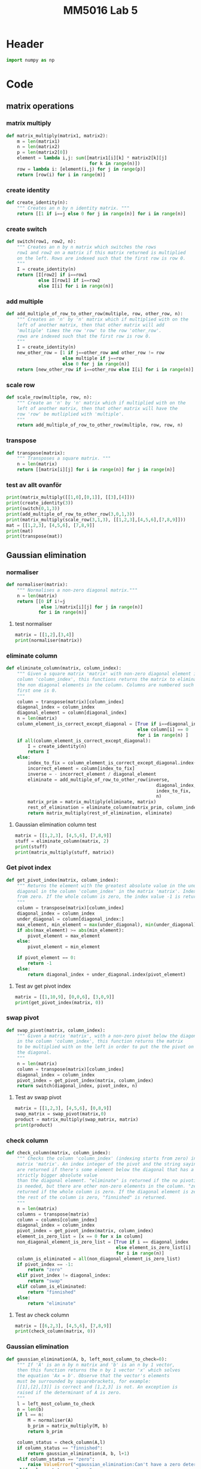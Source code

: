 #+title: MM5016 Lab 5
#+description: Gaussian elimination with pivot
#+PROPERTY: header-args :tangle ./lab5.py :padline 2

* Header
#+begin_src python :results output :session
import numpy as np
#+end_src

#+RESULTS:


* Code
** matrix operations
*** matrix multiply
#+begin_src python :results output :session
def matrix_multiply(matrix1, matrix2):
    m = len(matrix1)
    n = len(matrix2)
    p = len(matrix2[0])
    element = lambda i,j: sum([matrix1[i][k] * matrix2[k][j]
                               for k in range(n)])
    row = lambda i: [element(i,j) for j in range(p)]
    return [row(i) for i in range(m)]
#+end_src

#+RESULTS:

*** create identity 
#+begin_src python :results output :session
def create_identity(n):
    """ Creates an n by n identity matrix. """
    return [[1 if i==j else 0 for j in range(n)] for i in range(n)]
#+end_src

#+RESULTS:

*** create switch
#+begin_src python :results output :session
def switch(row1, row2, n):
    """ Creates an n by n matrix which switches the rows
    row1 and row2 on a matrix if this matrix returned is multiplied
    on the left. Rows are indexed such that the first row is row 0.
    """
    I = create_identity(n)
    return [I[row2] if i==row1
            else I[row1] if i==row2
            else I[i] for i in range(n)]
#+end_src

#+RESULTS:

*** add multiple
#+begin_src python :results output :session
def add_multiple_of_row_to_other_row(multiple, row, other_row, n):
    """ Creates an 'n' by 'n' matrix which if multiplied with on the
    left of another matrix, then that other matrix will add
    'multiple' times the row 'row' to the row 'other_row'.
    rows are indexed such that the first row is row 0.
    """
    I = create_identity(n)
    new_other_row = [1 if j==other_row and other_row != row
                     else multiple if j==row
                     else 0 for j in range(n)]
    return [new_other_row if i==other_row else I[i] for i in range(n)]
#+end_src

#+RESULTS:

*** scale row
#+begin_src python :results output :session
def scale_row(multiple, row, n):
    """ Create an 'n' by 'n' matrix which if multiplied with on the
    left of another matrix, then that other matrix will have the
    row 'row' be mutliplied with 'multiple'.
    """
    return add_multiple_of_row_to_other_row(multiple, row, row, n)
#+end_src

#+RESULTS:

*** transpose
#+begin_src python :results output :session
def transpose(matrix):
    """ Transposes a square matrix. """
    n = len(matrix)
    return [[matrix[i][j] for i in range(n)] for j in range(n)]
#+end_src

#+RESULTS:

*** test av allt ovanför
#+begin_src python :results output :session :tangle no
print(matrix_multiply([[1,0],[0,1]], [[3],[4]]))
print(create_identity(3))
print(switch(0,1,3))
print(add_multiple_of_row_to_other_row(3,0,1,3))
print(matrix_multiply(scale_row(3,1,3), [[1,2,3],[4,5,6],[7,8,9]]))
mat = [[1,2,3], [4,5,6], [7,8,9]]
print(mat)
print(transpose(mat))
#+end_src

#+RESULTS:
: [[3], [4]]
: [[1, 0, 0], [0, 1, 0], [0, 0, 1]]
: [[0, 1, 0], [1, 0, 0], [0, 0, 1]]
: [[1, 0, 0], [3, 1, 0], [0, 0, 1]]
: [[1, 2, 3], [12, 15, 18], [7, 8, 9]]
: [[1, 2, 3], [4, 5, 6], [7, 8, 9]]
: [[1, 4, 7], [2, 5, 8], [3, 6, 9]]

** Gaussian elimination
*** normaliser
#+begin_src python :results output :session
def normaliser(matrix):
    """ Normalises a non-zero diagonal matrix."""
    n = len(matrix)
    return [[0 if i!=j
             else 1/matrix[i][j] for j in range(n)]
            for i in range(n)]
#+end_src

#+RESULTS:
**** test normaliser
#+begin_src python :results output :session :tangle no
matrix = [[1,2],[3,4]]
print(normaliser(matrix))
#+end_src

#+RESULTS:
: [[1.0, 0], [0, 0.25]]

*** eliminate column
#+begin_src python :results output :session
def eliminate_column(matrix, column_index):
    """ Given a square matrix 'matrix' with non-zero diagonal element in the 
    column 'column_index', this functions returns the matrix to eliminate all 
    the non diagonal elements in the column. Columns are numbered such that the
    first one is 0.
    """
    column = transpose(matrix)[column_index]
    diagonal_index = column_index
    diagonal_element = column[diagonal_index]
    n = len(matrix)
    column_element_is_correct_except_diagonal = [True if i==diagonal_index
                                                 else column[i] == 0
                                                 for i in range(n) ]
    if all(column_element_is_correct_except_diagonal):
        I = create_identity(n)
        return I
    else:
        index_to_fix = column_element_is_correct_except_diagonal.index(False)
        incorrect_element = column[index_to_fix]
        inverse = - incorrect_element / diagonal_element
        eliminate = add_multiple_of_row_to_other_row(inverse,
                                                        diagonal_index,
                                                        index_to_fix,
                                                        n)
        matrix_prim = matrix_multiply(eliminate, matrix)
        rest_of_elimination = eliminate_column(matrix_prim, column_index)
        return matrix_multiply(rest_of_elimination, eliminate)
#+end_src

#+RESULTS:

**** Gaussian elimination column test
#+begin_src python :results output :session :tangle no
matrix = [[1,2,3], [4,5,6], [7,8,9]]
stuff = eliminate_column(matrix, 2)
print(stuff)
print(matrix_multiply(stuff, matrix))

#+end_src

#+RESULTS:
: [[1.0, 0.0, -0.3333333333333333], [0.0, 1.0, -0.6666666666666666], [0.0, 0.0, 1.0]]
: [[-1.333333333333333, -0.6666666666666665, 0.0], [-0.6666666666666661, -0.33333333333333304, 0.0], [7.0, 8.0, 9.0]]

*** Get pivot index
#+begin_src python :results output :session
def get_pivot_index(matrix, column_index):
    """ Returns the element with the greatest absolute value in the under the
    diagonal in the column 'column_index' in the matrix 'matrix'. Indexing starts
    from zero. If the whole column is zero, the index value -1 is returned.
    """
    column = transpose(matrix)[column_index]
    diagonal_index = column_index
    under_diagonal = column[diagonal_index:]
    max_element, min_element = max(under_diagonal), min(under_diagonal)
    if abs(max_element) >= abs(min_element):
        pivot_element = max_element
    else:
        pivot_element = min_element

    if pivot_element == 0:
        return -1
    else:
        return diagonal_index + under_diagonal.index(pivot_element)
#+end_src

#+RESULTS:

**** Test av get pivot index
#+begin_src python :results output :session :tangle no
matrix = [[1,10,9], [0,0,6], [3,0,9]]
print(get_pivot_index(matrix, 0))
#+end_src

#+RESULTS:
: 2

*** swap pivot
#+begin_src python :results output :session
def swap_pivot(matrix, column_index):
    """ Given a matrix 'matrix', with a non-zero pivot below the diagonal
    in the column 'column_index', this function returns the matrix
    to be multiplied with on the left in order to put the the pivot on
    the diagonal. 
    """
    n = len(matrix)
    column = transpose(matrix)[column_index]
    diagonal_index = column_index
    pivot_index = get_pivot_index(matrix, column_index)
    return switch(diagonal_index, pivot_index, n)
#+end_src

#+RESULTS:

**** Test av swap pivot
#+begin_src python :results output :session :tangle no
matrix = [[1,2,3], [4,5,6], [0,8,9]]
swap_matrix = swap_pivot(matrix,0)
product = matrix_multiply(swap_matrix, matrix)
print(product)
#+end_src

#+RESULTS:
: [[4, 5, 6], [1, 2, 3], [0, 8, 9]]

*** check column
#+begin_src python :results output :session
def check_column(matrix, column_index):
    """ Checks the column 'column_index' (indexing starts from zero) in the 
    matrix 'matrix'. An index integer of the pivot and the string saying "swap"
    are returned if there's some element below the diagonal that has a a 
    strictly bigger absolute value 
    than the diagonal element. "eliminate" is returned if the no pivoting 
    is needed, but there are other non-zero elements in the column. "zero" is 
    returned if the whole column is zero. If the diagonal element is zero and
    the rest of the column is zero, "finnished" is returned.
    """
    n = len(matrix)
    columns = transpose(matrix)
    column = columns[column_index]
    diagonal_index = column_index
    pivot_index = get_pivot_index(matrix, column_index)
    element_is_zero_list = [x == 0 for x in column]
    non_diagonal_element_is_zero_list = [True if i == diagonal_index
                                         else element_is_zero_list[i]
                                         for i in range(n)]
    column_is_eliminated = all(non_diagonal_element_is_zero_list)
    if pivot_index == -1:
        return "zero"
    elif pivot_index != diagonal_index:
        return "swap"
    elif column_is_eliminated:
        return "finnished"
    else:
        return "eliminate"
    
#+end_src

#+RESULTS:

**** Test av check column
#+begin_src python :results output :session :tangle no
matrix = [[6,2,3], [4,5,6], [7,8,9]]
print(check_column(matrix, 0))
#+end_src

#+RESULTS:
: swap

*** Gaussian elimination
#+begin_src python :results output :session
def gaussian_elimination(A, b, left_most_column_to_check=0):
    """ If 'A' is an n by n matrix and 'b' is an n by 1 vector,
    then this function returns the n by 1 vector 'x' which solves
    the equation 'Ax = b'. Observe that the vector's elements
    must be surrounded by squarebrackets, for example:
    [[1],[2],[3]] is correct and [1,2,3] is not. An exception is
    raised if the determinant of A is zero.
    """
    l = left_most_column_to_check
    n = len(b)
    if l == n:
        M = normaliser(A)
        b_prim = matrix_multiply(M, b)
        return b_prim

    column_status = check_column(A,l)
    if column_status == "finnished":
        return gaussian_elimination(A, b, l+1)
    elif column_status == "zero":
        raise ValueError("<gaussian_elimination:Can't have a zero determinant>")
    elif column_status == "swap":
        M = swap_pivot(A, l)
        A_prim, b_prim = matrix_multiply(M, A), matrix_multiply(M, b)
        return gaussian_elimination(A_prim, b_prim, l)
    elif column_status == "eliminate":
        M = eliminate_column(A, l)
        A_prim, b_prim = matrix_multiply(M, A), matrix_multiply(M, b)
        return gaussian_elimination(A_prim, b_prim, l+1)
    else:
        return "something went wrong"

#+end_src

#+RESULTS:

**** test gaussian elimination
#+begin_src python :results output :session :tangle no
A = [[1,-2,1],[2,1,-3],[4,-7,1]]
b = [[0], [5], [-1]]
result = gaussian_elimination(A,b)
print(result)
#+end_src

#+RESULTS:
: [[3.0], [2.0], [1.0]]

* Test

** stuff
#+begin_src python :results output :session :tangle no
id2 = np.array([[1,0],[0,1]])
id3 = np.matrix('1 0 0; 0 1 0; 0 0 1')
vec = np.array([-1,3])
vec3 = np.transpose(np.array([1,2,3]))
print (id2 @ vec)
print(vec3)
print (id3 @ vec3)
#+end_src

#+RESULTS:
: [-1  3]
: [1 2 3]
: [[1 2 3]]

** search a list index from a starting point
#+begin_src python :results output :tangle no
mylist = [0,1,2,3,4,5,6]
print(mylist.index(3,3))
#+end_src

#+RESULTS:
: 3

* Archive
** Gaussian elimination old
:PROPERTIES:
:header-args: :tangle no
:END:

*** find next gaussian elimination task
#+begin_src python :results output :session
def find_next_gaussian_elimination_task(matrix):
    """ Compares with the identity matrix, to see what element should be
    focused on next and what gaussian elimination task needs to be done for
    that element. This function always returns a coordinate in the form of a 
    tuple and a string with the operation that needs to be done. It checks
    each column from left to right. In the column fix, it first checks if
    the diagonal element (the element corresponding to the 1 in the same column 
    of the identity  matrix), is equal to one. If it is a zero this function 
    searches for the closest non-zero element below, and returns the coordinate 
    for that element and the string "swap". If it is non-zero but not 1 then the 
    diagonal coordinate is returned with the string "normalise". Next it checks 
    the rest of the column, from top to bottom, to see if the elements are zero.
    If not, then the coordinate with the string "eliminate" is returned. If the 
    matrix is the identity matrix, this function returns the tuple (-1, -1) and 
    the string 'finnished'. If the determinant of the matrix is 0 then the 
    tuple (-1,-1) and the string 'failed' is returned.
    """
    n = len(matrix)
    I = create_identity(n)
    transpose = lambda matrix: [[matrix[i][j] for i in range(n)]
                                for j in range(n)]
    matrix_of_validity_of_entries = [[matrix[i][j] == I[i][j] for j in range(n)]
                                for i in range(n)]
    list_of_validity_of_columns = list(
        map(all, transpose(matrix_of_validity_of_entries)))
    try:
        column_to_fix_index = list_of_validity_of_columns.index(False)
    except ValueError:
        return (-1,-1), "finnished"

    i = column_to_fix_index
    diagonal_element = matrix[i][i]
    column = transpose(matrix)[i]
    non_zero_elements = list(map(lambda x: x!=0, column))
    non_zero_elements_except_diagonal = [False if index==i
                                         else non_zero_elements[index]
                                         for index in range(n)]
    non_zero_elements_below_diagonal = non_zero_elements[i+1:]
    if not any(non_zero_elements_below_diagonal) and diagonal_element==0:
        return (-1,-1), "failed"
    elif diagonal_element == 0:
        x,y = non_zero_elements_below_diagonal.index(True), i
        return (x,y), "swap"
    elif diagonal_element != 0 and diagonal_element != 1:
        return (i,i), "normalise"
    else:
        x,y = non_zero_elements_except_diagonal.index(True), i
        return (x,y), "eliminate"
#+end_src

#+RESULTS:

*** Gaussian elimination column task
#+begin_src python :results output :session
def find_next_gaussian_elimination_task_column(matrix, column):
    """ Compares with the corresponding column in the identity matrix, to see 
    what element should be focused on next and what gaussian elimination task 
    needs to be done for that element. This function always returns a coordinate 
    in the form of a  tuple and a string with the operation that needs to be 
    done. In the column fix, it first checks if the pivot element is on the correct
    place. If not the fuction returns the coordinate which should be swapped with the
    diagonal entry with the string "swap".  If it is non-zero but not 1 then the 
    diagonal coordinate is returned with the string "normalise". Next it checks 
    the rest of the column, from top to bottom, to see if the elements are zero.
    If not, then the coordinate with the string "eliminate" is returned. If the 
    matrix is the identity matrix, this function returns the tuple (-1, -1) and 
    the string 'finnished'. If the determinant of the matrix is 0 then the 
    tuple (-1,-1) and the string 'failed' is returned.
    """
#+end_src

#+RESULTS:

*** Gaussian elimination column
#+begin_src python :results output :session
def gaussian_elimination_column(matrix, column_index):
    """ Given a square matrix 'matrix' with non-zero diagonal element in the 
    column 'column_index', this functions returns the matrix to eliminate all 
    the non diagonal elements in the column and normalises the diagonal element.
    Columns are numbered such that the first one is 0.
    """
    column = transpose(matrix)[column_index]
    diagonal_index = column_index
    diagonal_element = column[diagonal_index]
    pivot =  column[diagonal_index]

    n = len(matrix)
    I = create_identity(n)
    column_of_identity = transpose(I)[column_index]
    column_element_is_correct = [ column[i] == column_of_identity[i]
                                  for i in range(n)]
    column_element_is_correct_except_diagonal = (
        [True if i==diagonal_index
         else column_element_is_correct[i] for i in range(n)]
        )

    if all(column_element_is_correct):
        return I
   
    index_to_fix = column_element_is_correct_except_diagonal.index(False)
    incorrect_element = column[index_to_fix]
    if diagonal_element != 1:
        inverse = 1 / diagonal_element
        normalise = scale_row(inverse, diagonal_index, n)
        matrix_prim = matrix_multiply(normalise, matrix)
        rest_of_elimination = gaussian_elimination_column(matrix_prim,
                                                          column_index)
        return matrix_multiply(rest_of_elimination, normalise)
    else:
        inverse = - incorrect_element
        eliminate = add_multiple_of_row_to_other_row(inverse,
                                                     diagonal_index,
                                                     index_to_fix,
                                                     n)
        matrix_prim = matrix_multiply(eliminate, matrix)
        rest_of_elimination = gaussian_elimination_column(matrix_prim,
                                                          column_index)
        return matrix_multiply(rest_of_elimination, eliminate)
#+end_src

#+RESULTS:

*** Gaussian elimination column test
#+begin_src python :results output :session :tangle no
matrix = [[1,2,3], [4,5,6], [7,8,9]]
stuff = gaussian_elimination_column(matrix, 0)
print(stuff)
print(matrix_multiply(stuff, matrix))

#+end_src

#+RESULTS:
: [[1, 0, 0], [-4, 1, 0], [-7, 0, 1]]
: [[1, 2, 3], [0, -3, -6], [0, -6, -12]]

*** test: find next gaussian elimination task
#+begin_src python :results output :session :tangle no
print(find_next_gaussian_elimination_task([[1,0],[0,1]]))
#+end_src

#+RESULTS:
: ((-1, -1), 'finnished')

*** Gaussian elimination
#+begin_src python :results output :session
def gaussian_elimination(A, b):
    """ If 'A' is an n by n matrix and 'b' is an n by 1 vector,
    then this function returns the n by 1 vector 'x' which solves
    the equation 'Ax = b'. Observe that the vectors element
    must be surrounded by squarebrackets, for example:
    [[1],[2],[3]] is correct and [1,2,3] is not.
    """
    print("Progress:", A)
    n = len(b)
    I = create_identity(n)
    matrix_of_validity_of_entries = [[True if i == j
                                      else matrix[i][j] == I[i][j]
                                      for j in range(n)]
                                     for i in range(n)]
    list_of_validity_of_columns = list(
        map(all, transpose(matrix_of_validity_of_entries)))

    if A == I:
        return b
    elif all(list_of_validity_of_columns):
        normalise = normaliser(A)
        A_prim = matrix_multiply(normalise, A)
        b_prim = matrix_multiply(normalise, b)
        return gaussian_elimination(A_prim, b_prim)

    incorrect_column_index = list_of_validity_of_columns.index(False)
    print("Incorrect column", incorrect_column_index)
    print("Incorrect column list:", list_of_validity_of_columns)
    print("Matrix of validity:", matrix_of_validity_of_entries)
    incorrect_column = transpose(A)[incorrect_column_index]
    if abs(max(incorrect_column)) >= abs(min(incorrect_column)):
        pivot = max(incorrect_column)
    else:
        pivot = min(incorrect_column)

    if pivot == 0:
        raise ValueError("<gaussian_elimination: det(A) must be non-zero!>")

    pivot_index = incorrect_column.index(pivot)
    diagonal_index = incorrect_column_index
    if diagonal_index != pivot_index:
        swapped_pivot_matrix = switch(diagonal_index, pivot_index, n)
        A_prim = matrix_multiply(swapped_pivot_matrix, A)
        b_prim = matrix_multiply(swapped_pivot_matrix, b)
        return gaussian_elimination(A_prim, b_prim)
    else:
        eliminate_column = gaussian_elimination_column(A,
                                                       incorrect_column_index)
        A_prim = matrix_multiply(eliminate_column, A)
        b_prim = matrix_multiply(eliminate_column, b)
        return gaussian_elimination(A_prim, b_prim)

#+end_src

#+RESULTS:

*** Gaussian elimination old
#+begin_src python :results output :session
def gaussian_elimination_old(A, b):
    """ If 'A' is an n by n matrix and 'b' is an n by 1 vector,
    then this function returns the n by 1 vector 'x' which solves
    the equation 'Ax = b'. Observe that the vectors element
    must be surrounded by squarebrackets, for example:
    [[1],[2],[3]] is correct and [1,2,3] is not.
    """
    n = len(b)
    I = create_identity(n)
    mult = lambda A, B: matrix_multiply(A, B)
    E = lambda m, i, j: add_multiple_of_row_to_other_row(m, i, j, n)
    S = lambda i,j: switch(i,j,n)
    M = lambda m, r: scale_row(m, r, n)

    (x,y), task = find_next_gaussian_elimination_task(A)
    if task == "finnished":
        return b
    elif task == "failed":
        raise ValueError(
            "<gaussian_elimination: determinant of A must be non-zero.>")
    elif task == "swap":
        A_prim = mult(S(x,y), A)
        b_prim = mult(S(x,y), b)
        return gaussian_elimination(A_prim, b_prim)
    elif task == "normalise":
        inverse = 1 / A[x][y]
        A_prim = mult(M(inverse, x), A)
        b_prim = mult(M(inverse, x), b)
        return gaussian_elimination(A_prim, b_prim)
    elif task == "eliminate":
        inverse = - A[x][y]
        A_prim = mult(E(inverse, y,x), A)
        b_prim = mult(E(inverse, y,x), b)
        return gaussian_elimination(A_prim, b_prim)
    else:
        print("Something went wrong. Debug:", (x,y), task)
#+end_src

#+RESULTS:

*** Gaussian elimination test
#+begin_src python :results output :session :tangle no
matrix = [[-3,-8,-5],[1,4,3],[6,10,-5]]
vector = [[1],[2],[6]]
result = gaussian_elimination(matrix, vector)
#print("matrix:", matrix)
#print("matrix transpose:", transpose(matrix))
print(result)
#print(matrix_multiply(matrix, result))
#+end_src

#+RESULTS:
#+begin_example
Progress: [[-3, -8, -5], [1, 4, 3], [6, 10, -5]]
Incorrect column 0
Incorrect column list: [False, False, False]
Matrix of validity: [[True, False, False], [False, True, False], [False, False, True]]
Progress: [[6, 10, -5], [1, 4, 3], [-3, -8, -5]]
Incorrect column 0
Incorrect column list: [False, False, False]
Matrix of validity: [[True, False, False], [False, True, False], [False, False, True]]
Progress: [[1.0, 1.6666666666666665, -0.8333333333333333], [0.0, 2.3333333333333335, 3.833333333333333], [0.0, -3.0, -7.5]]
Incorrect column 0
Incorrect column list: [False, False, False]
Matrix of validity: [[True, False, False], [False, True, False], [False, False, True]]
Progress: [[1.0, 1.6666666666666665, -0.8333333333333333], [0.0, 2.3333333333333335, 3.833333333333333], [0.0, -3.0, -7.5]]
Incorrect column 0
Incorrect column list: [False, False, False]
Matrix of validity: [[True, False, False], [False, True, False], [False, False, True]]
Progress: [[1.0, 1.6666666666666665, -0.8333333333333333], [0.0, 2.3333333333333335, 3.833333333333333], [0.0, -3.0, -7.5]]
Incorrect column 0
Incorrect column list: [False, False, False]
Matrix of validity: [[True, False, False], [False, True, False], [False, False, True]]
Progress: [[1.0, 1.6666666666666665, -0.8333333333333333], [0.0, 2.3333333333333335, 3.833333333333333], [0.0, -3.0, -7.5]]
Incorrect column 0
Incorrect column list: [False, False, False]
Matrix of validity: [[True, False, False], [False, True, False], [False, False, True]]
Progress: [[1.0, 1.6666666666666665, -0.8333333333333333], [0.0, 2.3333333333333335, 3.833333333333333], [0.0, -3.0, -7.5]]
Incorrect column 0
Incorrect column list: [False, False, False]
Matrix of validity: [[True, False, False], [False, True, False], [False, False, True]]
Progress: [[1.0, 1.6666666666666665, -0.8333333333333333], [0.0, 2.3333333333333335, 3.833333333333333], [0.0, -3.0, -7.5]]
Incorrect column 0
Incorrect column list: [False, False, False]
Matrix of validity: [[True, False, False], [False, True, False], [False, False, True]]
Progress: [[1.0, 1.6666666666666665, -0.8333333333333333], [0.0, 2.3333333333333335, 3.833333333333333], [0.0, -3.0, -7.5]]
Incorrect column 0
Incorrect column list: [False, False, False]
Matrix of validity: [[True, False, False], [False, True, False], [False, False, True]]
Progress: [[1.0, 1.6666666666666665, -0.8333333333333333], [0.0, 2.3333333333333335, 3.833333333333333], [0.0, -3.0, -7.5]]
Incorrect column 0
Incorrect column list: [False, False, False]
Matrix of validity: [[True, False, False], [False, True, False], [False, False, True]]
Progress: [[1.0, 1.6666666666666665, -0.8333333333333333], [0.0, 2.3333333333333335, 3.833333333333333], [0.0, -3.0, -7.5]]
Incorrect column 0
Incorrect column list: [False, False, False]
Matrix of validity: [[True, False, False], [False, True, False], [False, False, True]]
Progress: [[1.0, 1.6666666666666665, -0.8333333333333333], [0.0, 2.3333333333333335, 3.833333333333333], [0.0, -3.0, -7.5]]
Incorrect column 0
Incorrect column list: [False, False, False]
Matrix of validity: [[True, False, False], [False, True, False], [False, False, True]]
Progress: [[1.0, 1.6666666666666665, -0.8333333333333333], [0.0, 2.3333333333333335, 3.833333333333333], [0.0, -3.0, -7.5]]
Incorrect column 0
Incorrect column list: [False, False, False]
Matrix of validity: [[True, False, False], [False, True, False], [False, False, True]]
Progress: [[1.0, 1.6666666666666665, -0.8333333333333333], [0.0, 2.3333333333333335, 3.833333333333333], [0.0, -3.0, -7.5]]
Incorrect column 0
Incorrect column list: [False, False, False]
Matrix of validity: [[True, False, False], [False, True, False], [False, False, True]]
Progress: [[1.0, 1.6666666666666665, -0.8333333333333333], [0.0, 2.3333333333333335, 3.833333333333333], [0.0, -3.0, -7.5]]
Incorrect column 0
Incorrect column list: [False, False, False]
Matrix of validity: [[True, False, False], [False, True, False], [False, False, True]]
Progress: [[1.0, 1.6666666666666665, -0.8333333333333333], [0.0, 2.3333333333333335, 3.833333333333333], [0.0, -3.0, -7.5]]
Incorrect column 0
Incorrect column list: [False, False, False]
Matrix of validity: [[True, False, False], [False, True, False], [False, False, True]]
Progress: [[1.0, 1.6666666666666665, -0.8333333333333333], [0.0, 2.3333333333333335, 3.833333333333333], [0.0, -3.0, -7.5]]
Incorrect column 0
Incorrect column list: [False, False, False]
Matrix of validity: [[True, False, False], [False, True, False], [False, False, True]]
Progress: [[1.0, 1.6666666666666665, -0.8333333333333333], [0.0, 2.3333333333333335, 3.833333333333333], [0.0, -3.0, -7.5]]
Incorrect column 0
Incorrect column list: [False, False, False]
Matrix of validity: [[True, False, False], [False, True, False], [False, False, True]]
Progress: [[1.0, 1.6666666666666665, -0.8333333333333333], [0.0, 2.3333333333333335, 3.833333333333333], [0.0, -3.0, -7.5]]
Incorrect column 0
Incorrect column list: [False, False, False]
Matrix of validity: [[True, False, False], [False, True, False], [False, False, True]]
Progress: [[1.0, 1.6666666666666665, -0.8333333333333333], [0.0, 2.3333333333333335, 3.833333333333333], [0.0, -3.0, -7.5]]
Incorrect column 0
Incorrect column list: [False, False, False]
Matrix of validity: [[True, False, False], [False, True, False], [False, False, True]]
Progress: [[1.0, 1.6666666666666665, -0.8333333333333333], [0.0, 2.3333333333333335, 3.833333333333333], [0.0, -3.0, -7.5]]
Incorrect column 0
Incorrect column list: [False, False, False]
Matrix of validity: [[True, False, False], [False, True, False], [False, False, True]]
Progress: [[1.0, 1.6666666666666665, -0.8333333333333333], [0.0, 2.3333333333333335, 3.833333333333333], [0.0, -3.0, -7.5]]
Incorrect column 0
Incorrect column list: [False, False, False]
Matrix of validity: [[True, False, False], [False, True, False], [False, False, True]]
Progress: [[1.0, 1.6666666666666665, -0.8333333333333333], [0.0, 2.3333333333333335, 3.833333333333333], [0.0, -3.0, -7.5]]
Incorrect column 0
Incorrect column list: [False, False, False]
Matrix of validity: [[True, False, False], [False, True, False], [False, False, True]]
Progress: [[1.0, 1.6666666666666665, -0.8333333333333333], [0.0, 2.3333333333333335, 3.833333333333333], [0.0, -3.0, -7.5]]
Incorrect column 0
Incorrect column list: [False, False, False]
Matrix of validity: [[True, False, False], [False, True, False], [False, False, True]]
Progress: [[1.0, 1.6666666666666665, -0.8333333333333333], [0.0, 2.3333333333333335, 3.833333333333333], [0.0, -3.0, -7.5]]
Incorrect column 0
Incorrect column list: [False, False, False]
Matrix of validity: [[True, False, False], [False, True, False], [False, False, True]]
Progress: [[1.0, 1.6666666666666665, -0.8333333333333333], [0.0, 2.3333333333333335, 3.833333333333333], [0.0, -3.0, -7.5]]
Incorrect column 0
Incorrect column list: [False, False, False]
Matrix of validity: [[True, False, False], [False, True, False], [False, False, True]]
Progress: [[1.0, 1.6666666666666665, -0.8333333333333333], [0.0, 2.3333333333333335, 3.833333333333333], [0.0, -3.0, -7.5]]
Incorrect column 0
Incorrect column list: [False, False, False]
Matrix of validity: [[True, False, False], [False, True, False], [False, False, True]]
Progress: [[1.0, 1.6666666666666665, -0.8333333333333333], [0.0, 2.3333333333333335, 3.833333333333333], [0.0, -3.0, -7.5]]
Incorrect column 0
Incorrect column list: [False, False, False]
Matrix of validity: [[True, False, False], [False, True, False], [False, False, True]]
Progress: [[1.0, 1.6666666666666665, -0.8333333333333333], [0.0, 2.3333333333333335, 3.833333333333333], [0.0, -3.0, -7.5]]
Incorrect column 0
Incorrect column list: [False, False, False]
Matrix of validity: [[True, False, False], [False, True, False], [False, False, True]]
Progress: [[1.0, 1.6666666666666665, -0.8333333333333333], [0.0, 2.3333333333333335, 3.833333333333333], [0.0, -3.0, -7.5]]
Incorrect column 0
Incorrect column list: [False, False, False]
Matrix of validity: [[True, False, False], [False, True, False], [False, False, True]]
Progress: [[1.0, 1.6666666666666665, -0.8333333333333333], [0.0, 2.3333333333333335, 3.833333333333333], [0.0, -3.0, -7.5]]
Incorrect column 0
Incorrect column list: [False, False, False]
Matrix of validity: [[True, False, False], [False, True, False], [False, False, True]]
Progress: [[1.0, 1.6666666666666665, -0.8333333333333333], [0.0, 2.3333333333333335, 3.833333333333333], [0.0, -3.0, -7.5]]
Incorrect column 0
Incorrect column list: [False, False, False]
Matrix of validity: [[True, False, False], [False, True, False], [False, False, True]]
Progress: [[1.0, 1.6666666666666665, -0.8333333333333333], [0.0, 2.3333333333333335, 3.833333333333333], [0.0, -3.0, -7.5]]
Incorrect column 0
Incorrect column list: [False, False, False]
Matrix of validity: [[True, False, False], [False, True, False], [False, False, True]]
Progress: [[1.0, 1.6666666666666665, -0.8333333333333333], [0.0, 2.3333333333333335, 3.833333333333333], [0.0, -3.0, -7.5]]
Incorrect column 0
Incorrect column list: [False, False, False]
Matrix of validity: [[True, False, False], [False, True, False], [False, False, True]]
Progress: [[1.0, 1.6666666666666665, -0.8333333333333333], [0.0, 2.3333333333333335, 3.833333333333333], [0.0, -3.0, -7.5]]
Incorrect column 0
Incorrect column list: [False, False, False]
Matrix of validity: [[True, False, False], [False, True, False], [False, False, True]]
Progress: [[1.0, 1.6666666666666665, -0.8333333333333333], [0.0, 2.3333333333333335, 3.833333333333333], [0.0, -3.0, -7.5]]
Incorrect column 0
Incorrect column list: [False, False, False]
Matrix of validity: [[True, False, False], [False, True, False], [False, False, True]]
Progress: [[1.0, 1.6666666666666665, -0.8333333333333333], [0.0, 2.3333333333333335, 3.833333333333333], [0.0, -3.0, -7.5]]
Incorrect column 0
Incorrect column list: [False, False, False]
Matrix of validity: [[True, False, False], [False, True, False], [False, False, True]]
Progress: [[1.0, 1.6666666666666665, -0.8333333333333333], [0.0, 2.3333333333333335, 3.833333333333333], [0.0, -3.0, -7.5]]
Incorrect column 0
Incorrect column list: [False, False, False]
Matrix of validity: [[True, False, False], [False, True, False], [False, False, True]]
Progress: [[1.0, 1.6666666666666665, -0.8333333333333333], [0.0, 2.3333333333333335, 3.833333333333333], [0.0, -3.0, -7.5]]
Incorrect column 0
Incorrect column list: [False, False, False]
Matrix of validity: [[True, False, False], [False, True, False], [False, False, True]]
Progress: [[1.0, 1.6666666666666665, -0.8333333333333333], [0.0, 2.3333333333333335, 3.833333333333333], [0.0, -3.0, -7.5]]
Incorrect column 0
Incorrect column list: [False, False, False]
Matrix of validity: [[True, False, False], [False, True, False], [False, False, True]]
Progress: [[1.0, 1.6666666666666665, -0.8333333333333333], [0.0, 2.3333333333333335, 3.833333333333333], [0.0, -3.0, -7.5]]
Incorrect column 0
Incorrect column list: [False, False, False]
Matrix of validity: [[True, False, False], [False, True, False], [False, False, True]]
Progress: [[1.0, 1.6666666666666665, -0.8333333333333333], [0.0, 2.3333333333333335, 3.833333333333333], [0.0, -3.0, -7.5]]
Incorrect column 0
Incorrect column list: [False, False, False]
Matrix of validity: [[True, False, False], [False, True, False], [False, False, True]]
Progress: [[1.0, 1.6666666666666665, -0.8333333333333333], [0.0, 2.3333333333333335, 3.833333333333333], [0.0, -3.0, -7.5]]
Incorrect column 0
Incorrect column list: [False, False, False]
Matrix of validity: [[True, False, False], [False, True, False], [False, False, True]]
Progress: [[1.0, 1.6666666666666665, -0.8333333333333333], [0.0, 2.3333333333333335, 3.833333333333333], [0.0, -3.0, -7.5]]
Incorrect column 0
Incorrect column list: [False, False, False]
Matrix of validity: [[True, False, False], [False, True, False], [False, False, True]]
Progress: [[1.0, 1.6666666666666665, -0.8333333333333333], [0.0, 2.3333333333333335, 3.833333333333333], [0.0, -3.0, -7.5]]
Incorrect column 0
Incorrect column list: [False, False, False]
Matrix of validity: [[True, False, False], [False, True, False], [False, False, True]]
Progress: [[1.0, 1.6666666666666665, -0.8333333333333333], [0.0, 2.3333333333333335, 3.833333333333333], [0.0, -3.0, -7.5]]
Incorrect column 0
Incorrect column list: [False, False, False]
Matrix of validity: [[True, False, False], [False, True, False], [False, False, True]]
Progress: [[1.0, 1.6666666666666665, -0.8333333333333333], [0.0, 2.3333333333333335, 3.833333333333333], [0.0, -3.0, -7.5]]
Incorrect column 0
Incorrect column list: [False, False, False]
Matrix of validity: [[True, False, False], [False, True, False], [False, False, True]]
Progress: [[1.0, 1.6666666666666665, -0.8333333333333333], [0.0, 2.3333333333333335, 3.833333333333333], [0.0, -3.0, -7.5]]
Incorrect column 0
Incorrect column list: [False, False, False]
Matrix of validity: [[True, False, False], [False, True, False], [False, False, True]]
Progress: [[1.0, 1.6666666666666665, -0.8333333333333333], [0.0, 2.3333333333333335, 3.833333333333333], [0.0, -3.0, -7.5]]
Incorrect column 0
Incorrect column list: [False, False, False]
Matrix of validity: [[True, False, False], [False, True, False], [False, False, True]]
Progress: [[1.0, 1.6666666666666665, -0.8333333333333333], [0.0, 2.3333333333333335, 3.833333333333333], [0.0, -3.0, -7.5]]
Incorrect column 0
Incorrect column list: [False, False, False]
Matrix of validity: [[True, False, False], [False, True, False], [False, False, True]]
Progress: [[1.0, 1.6666666666666665, -0.8333333333333333], [0.0, 2.3333333333333335, 3.833333333333333], [0.0, -3.0, -7.5]]
Incorrect column 0
Incorrect column list: [False, False, False]
Matrix of validity: [[True, False, False], [False, True, False], [False, False, True]]
Progress: [[1.0, 1.6666666666666665, -0.8333333333333333], [0.0, 2.3333333333333335, 3.833333333333333], [0.0, -3.0, -7.5]]
Incorrect column 0
Incorrect column list: [False, False, False]
Matrix of validity: [[True, False, False], [False, True, False], [False, False, True]]
Progress: [[1.0, 1.6666666666666665, -0.8333333333333333], [0.0, 2.3333333333333335, 3.833333333333333], [0.0, -3.0, -7.5]]
Incorrect column 0
Incorrect column list: [False, False, False]
Matrix of validity: [[True, False, False], [False, True, False], [False, False, True]]
Progress: [[1.0, 1.6666666666666665, -0.8333333333333333], [0.0, 2.3333333333333335, 3.833333333333333], [0.0, -3.0, -7.5]]
Incorrect column 0
Incorrect column list: [False, False, False]
Matrix of validity: [[True, False, False], [False, True, False], [False, False, True]]
Progress: [[1.0, 1.6666666666666665, -0.8333333333333333], [0.0, 2.3333333333333335, 3.833333333333333], [0.0, -3.0, -7.5]]
Incorrect column 0
Incorrect column list: [False, False, False]
Matrix of validity: [[True, False, False], [False, True, False], [False, False, True]]
Progress: [[1.0, 1.6666666666666665, -0.8333333333333333], [0.0, 2.3333333333333335, 3.833333333333333], [0.0, -3.0, -7.5]]
Incorrect column 0
Incorrect column list: [False, False, False]
Matrix of validity: [[True, False, False], [False, True, False], [False, False, True]]
Progress: [[1.0, 1.6666666666666665, -0.8333333333333333], [0.0, 2.3333333333333335, 3.833333333333333], [0.0, -3.0, -7.5]]
Incorrect column 0
Incorrect column list: [False, False, False]
Matrix of validity: [[True, False, False], [False, True, False], [False, False, True]]
Progress: [[1.0, 1.6666666666666665, -0.8333333333333333], [0.0, 2.3333333333333335, 3.833333333333333], [0.0, -3.0, -7.5]]
Incorrect column 0
Incorrect column list: [False, False, False]
Matrix of validity: [[True, False, False], [False, True, False], [False, False, True]]
Progress: [[1.0, 1.6666666666666665, -0.8333333333333333], [0.0, 2.3333333333333335, 3.833333333333333], [0.0, -3.0, -7.5]]
Incorrect column 0
Incorrect column list: [False, False, False]
Matrix of validity: [[True, False, False], [False, True, False], [False, False, True]]
Progress: [[1.0, 1.6666666666666665, -0.8333333333333333], [0.0, 2.3333333333333335, 3.833333333333333], [0.0, -3.0, -7.5]]
Incorrect column 0
Incorrect column list: [False, False, False]
Matrix of validity: [[True, False, False], [False, True, False], [False, False, True]]
Progress: [[1.0, 1.6666666666666665, -0.8333333333333333], [0.0, 2.3333333333333335, 3.833333333333333], [0.0, -3.0, -7.5]]
Incorrect column 0
Incorrect column list: [False, False, False]
Matrix of validity: [[True, False, False], [False, True, False], [False, False, True]]
Progress: [[1.0, 1.6666666666666665, -0.8333333333333333], [0.0, 2.3333333333333335, 3.833333333333333], [0.0, -3.0, -7.5]]
Incorrect column 0
Incorrect column list: [False, False, False]
Matrix of validity: [[True, False, False], [False, True, False], [False, False, True]]
Progress: [[1.0, 1.6666666666666665, -0.8333333333333333], [0.0, 2.3333333333333335, 3.833333333333333], [0.0, -3.0, -7.5]]
Incorrect column 0
Incorrect column list: [False, False, False]
Matrix of validity: [[True, False, False], [False, True, False], [False, False, True]]
Progress: [[1.0, 1.6666666666666665, -0.8333333333333333], [0.0, 2.3333333333333335, 3.833333333333333], [0.0, -3.0, -7.5]]
Incorrect column 0
Incorrect column list: [False, False, False]
Matrix of validity: [[True, False, False], [False, True, False], [False, False, True]]
Progress: [[1.0, 1.6666666666666665, -0.8333333333333333], [0.0, 2.3333333333333335, 3.833333333333333], [0.0, -3.0, -7.5]]
Incorrect column 0
Incorrect column list: [False, False, False]
Matrix of validity: [[True, False, False], [False, True, False], [False, False, True]]
Progress: [[1.0, 1.6666666666666665, -0.8333333333333333], [0.0, 2.3333333333333335, 3.833333333333333], [0.0, -3.0, -7.5]]
Incorrect column 0
Incorrect column list: [False, False, False]
Matrix of validity: [[True, False, False], [False, True, False], [False, False, True]]
Progress: [[1.0, 1.6666666666666665, -0.8333333333333333], [0.0, 2.3333333333333335, 3.833333333333333], [0.0, -3.0, -7.5]]
Incorrect column 0
Incorrect column list: [False, False, False]
Matrix of validity: [[True, False, False], [False, True, False], [False, False, True]]
Progress: [[1.0, 1.6666666666666665, -0.8333333333333333], [0.0, 2.3333333333333335, 3.833333333333333], [0.0, -3.0, -7.5]]
Incorrect column 0
Incorrect column list: [False, False, False]
Matrix of validity: [[True, False, False], [False, True, False], [False, False, True]]
Progress: [[1.0, 1.6666666666666665, -0.8333333333333333], [0.0, 2.3333333333333335, 3.833333333333333], [0.0, -3.0, -7.5]]
Incorrect column 0
Incorrect column list: [False, False, False]
Matrix of validity: [[True, False, False], [False, True, False], [False, False, True]]
Progress: [[1.0, 1.6666666666666665, -0.8333333333333333], [0.0, 2.3333333333333335, 3.833333333333333], [0.0, -3.0, -7.5]]
Incorrect column 0
Incorrect column list: [False, False, False]
Matrix of validity: [[True, False, False], [False, True, False], [False, False, True]]
Progress: [[1.0, 1.6666666666666665, -0.8333333333333333], [0.0, 2.3333333333333335, 3.833333333333333], [0.0, -3.0, -7.5]]
Incorrect column 0
Incorrect column list: [False, False, False]
Matrix of validity: [[True, False, False], [False, True, False], [False, False, True]]
Progress: [[1.0, 1.6666666666666665, -0.8333333333333333], [0.0, 2.3333333333333335, 3.833333333333333], [0.0, -3.0, -7.5]]
Incorrect column 0
Incorrect column list: [False, False, False]
Matrix of validity: [[True, False, False], [False, True, False], [False, False, True]]
Progress: [[1.0, 1.6666666666666665, -0.8333333333333333], [0.0, 2.3333333333333335, 3.833333333333333], [0.0, -3.0, -7.5]]
Incorrect column 0
Incorrect column list: [False, False, False]
Matrix of validity: [[True, False, False], [False, True, False], [False, False, True]]
Progress: [[1.0, 1.6666666666666665, -0.8333333333333333], [0.0, 2.3333333333333335, 3.833333333333333], [0.0, -3.0, -7.5]]
Incorrect column 0
Incorrect column list: [False, False, False]
Matrix of validity: [[True, False, False], [False, True, False], [False, False, True]]
Progress: [[1.0, 1.6666666666666665, -0.8333333333333333], [0.0, 2.3333333333333335, 3.833333333333333], [0.0, -3.0, -7.5]]
Incorrect column 0
Incorrect column list: [False, False, False]
Matrix of validity: [[True, False, False], [False, True, False], [False, False, True]]
Progress: [[1.0, 1.6666666666666665, -0.8333333333333333], [0.0, 2.3333333333333335, 3.833333333333333], [0.0, -3.0, -7.5]]
Incorrect column 0
Incorrect column list: [False, False, False]
Matrix of validity: [[True, False, False], [False, True, False], [False, False, True]]
Progress: [[1.0, 1.6666666666666665, -0.8333333333333333], [0.0, 2.3333333333333335, 3.833333333333333], [0.0, -3.0, -7.5]]
Incorrect column 0
Incorrect column list: [False, False, False]
Matrix of validity: [[True, False, False], [False, True, False], [False, False, True]]
Progress: [[1.0, 1.6666666666666665, -0.8333333333333333], [0.0, 2.3333333333333335, 3.833333333333333], [0.0, -3.0, -7.5]]
Incorrect column 0
Incorrect column list: [False, False, False]
Matrix of validity: [[True, False, False], [False, True, False], [False, False, True]]
Progress: [[1.0, 1.6666666666666665, -0.8333333333333333], [0.0, 2.3333333333333335, 3.833333333333333], [0.0, -3.0, -7.5]]
Incorrect column 0
Incorrect column list: [False, False, False]
Matrix of validity: [[True, False, False], [False, True, False], [False, False, True]]
Progress: [[1.0, 1.6666666666666665, -0.8333333333333333], [0.0, 2.3333333333333335, 3.833333333333333], [0.0, -3.0, -7.5]]
Incorrect column 0
Incorrect column list: [False, False, False]
Matrix of validity: [[True, False, False], [False, True, False], [False, False, True]]
Progress: [[1.0, 1.6666666666666665, -0.8333333333333333], [0.0, 2.3333333333333335, 3.833333333333333], [0.0, -3.0, -7.5]]
Incorrect column 0
Incorrect column list: [False, False, False]
Matrix of validity: [[True, False, False], [False, True, False], [False, False, True]]
Progress: [[1.0, 1.6666666666666665, -0.8333333333333333], [0.0, 2.3333333333333335, 3.833333333333333], [0.0, -3.0, -7.5]]
Incorrect column 0
Incorrect column list: [False, False, False]
Matrix of validity: [[True, False, False], [False, True, False], [False, False, True]]
Progress: [[1.0, 1.6666666666666665, -0.8333333333333333], [0.0, 2.3333333333333335, 3.833333333333333], [0.0, -3.0, -7.5]]
Incorrect column 0
Incorrect column list: [False, False, False]
Matrix of validity: [[True, False, False], [False, True, False], [False, False, True]]
Progress: [[1.0, 1.6666666666666665, -0.8333333333333333], [0.0, 2.3333333333333335, 3.833333333333333], [0.0, -3.0, -7.5]]
Incorrect column 0
Incorrect column list: [False, False, False]
Matrix of validity: [[True, False, False], [False, True, False], [False, False, True]]
Progress: [[1.0, 1.6666666666666665, -0.8333333333333333], [0.0, 2.3333333333333335, 3.833333333333333], [0.0, -3.0, -7.5]]
Incorrect column 0
Incorrect column list: [False, False, False]
Matrix of validity: [[True, False, False], [False, True, False], [False, False, True]]
Progress: [[1.0, 1.6666666666666665, -0.8333333333333333], [0.0, 2.3333333333333335, 3.833333333333333], [0.0, -3.0, -7.5]]
Incorrect column 0
Incorrect column list: [False, False, False]
Matrix of validity: [[True, False, False], [False, True, False], [False, False, True]]
Progress: [[1.0, 1.6666666666666665, -0.8333333333333333], [0.0, 2.3333333333333335, 3.833333333333333], [0.0, -3.0, -7.5]]
Incorrect column 0
Incorrect column list: [False, False, False]
Matrix of validity: [[True, False, False], [False, True, False], [False, False, True]]
Progress: [[1.0, 1.6666666666666665, -0.8333333333333333], [0.0, 2.3333333333333335, 3.833333333333333], [0.0, -3.0, -7.5]]
Incorrect column 0
Incorrect column list: [False, False, False]
Matrix of validity: [[True, False, False], [False, True, False], [False, False, True]]
Progress: [[1.0, 1.6666666666666665, -0.8333333333333333], [0.0, 2.3333333333333335, 3.833333333333333], [0.0, -3.0, -7.5]]
Incorrect column 0
Incorrect column list: [False, False, False]
Matrix of validity: [[True, False, False], [False, True, False], [False, False, True]]
Progress: [[1.0, 1.6666666666666665, -0.8333333333333333], [0.0, 2.3333333333333335, 3.833333333333333], [0.0, -3.0, -7.5]]
Incorrect column 0
Incorrect column list: [False, False, False]
Matrix of validity: [[True, False, False], [False, True, False], [False, False, True]]
Progress: [[1.0, 1.6666666666666665, -0.8333333333333333], [0.0, 2.3333333333333335, 3.833333333333333], [0.0, -3.0, -7.5]]
Incorrect column 0
Incorrect column list: [False, False, False]
Matrix of validity: [[True, False, False], [False, True, False], [False, False, True]]
Progress: [[1.0, 1.6666666666666665, -0.8333333333333333], [0.0, 2.3333333333333335, 3.833333333333333], [0.0, -3.0, -7.5]]
Incorrect column 0
Incorrect column list: [False, False, False]
Matrix of validity: [[True, False, False], [False, True, False], [False, False, True]]
Progress: [[1.0, 1.6666666666666665, -0.8333333333333333], [0.0, 2.3333333333333335, 3.833333333333333], [0.0, -3.0, -7.5]]
Incorrect column 0
Incorrect column list: [False, False, False]
Matrix of validity: [[True, False, False], [False, True, False], [False, False, True]]
Progress: [[1.0, 1.6666666666666665, -0.8333333333333333], [0.0, 2.3333333333333335, 3.833333333333333], [0.0, -3.0, -7.5]]
Incorrect column 0
Incorrect column list: [False, False, False]
Matrix of validity: [[True, False, False], [False, True, False], [False, False, True]]
Progress: [[1.0, 1.6666666666666665, -0.8333333333333333], [0.0, 2.3333333333333335, 3.833333333333333], [0.0, -3.0, -7.5]]
Incorrect column 0
Incorrect column list: [False, False, False]
Matrix of validity: [[True, False, False], [False, True, False], [False, False, True]]
Progress: [[1.0, 1.6666666666666665, -0.8333333333333333], [0.0, 2.3333333333333335, 3.833333333333333], [0.0, -3.0, -7.5]]
Incorrect column 0
Incorrect column list: [False, False, False]
Matrix of validity: [[True, False, False], [False, True, False], [False, False, True]]
Progress: [[1.0, 1.6666666666666665, -0.8333333333333333], [0.0, 2.3333333333333335, 3.833333333333333], [0.0, -3.0, -7.5]]
Incorrect column 0
Incorrect column list: [False, False, False]
Matrix of validity: [[True, False, False], [False, True, False], [False, False, True]]
Progress: [[1.0, 1.6666666666666665, -0.8333333333333333], [0.0, 2.3333333333333335, 3.833333333333333], [0.0, -3.0, -7.5]]
Incorrect column 0
Incorrect column list: [False, False, False]
Matrix of validity: [[True, False, False], [False, True, False], [False, False, True]]
Progress: [[1.0, 1.6666666666666665, -0.8333333333333333], [0.0, 2.3333333333333335, 3.833333333333333], [0.0, -3.0, -7.5]]
Incorrect column 0
Incorrect column list: [False, False, False]
Matrix of validity: [[True, False, False], [False, True, False], [False, False, True]]
Progress: [[1.0, 1.6666666666666665, -0.8333333333333333], [0.0, 2.3333333333333335, 3.833333333333333], [0.0, -3.0, -7.5]]
Incorrect column 0
Incorrect column list: [False, False, False]
Matrix of validity: [[True, False, False], [False, True, False], [False, False, True]]
Progress: [[1.0, 1.6666666666666665, -0.8333333333333333], [0.0, 2.3333333333333335, 3.833333333333333], [0.0, -3.0, -7.5]]
Incorrect column 0
Incorrect column list: [False, False, False]
Matrix of validity: [[True, False, False], [False, True, False], [False, False, True]]
Progress: [[1.0, 1.6666666666666665, -0.8333333333333333], [0.0, 2.3333333333333335, 3.833333333333333], [0.0, -3.0, -7.5]]
Incorrect column 0
Incorrect column list: [False, False, False]
Matrix of validity: [[True, False, False], [False, True, False], [False, False, True]]
Progress: [[1.0, 1.6666666666666665, -0.8333333333333333], [0.0, 2.3333333333333335, 3.833333333333333], [0.0, -3.0, -7.5]]
Incorrect column 0
Incorrect column list: [False, False, False]
Matrix of validity: [[True, False, False], [False, True, False], [False, False, True]]
Progress: [[1.0, 1.6666666666666665, -0.8333333333333333], [0.0, 2.3333333333333335, 3.833333333333333], [0.0, -3.0, -7.5]]
Incorrect column 0
Incorrect column list: [False, False, False]
Matrix of validity: [[True, False, False], [False, True, False], [False, False, True]]
Progress: [[1.0, 1.6666666666666665, -0.8333333333333333], [0.0, 2.3333333333333335, 3.833333333333333], [0.0, -3.0, -7.5]]
Incorrect column 0
Incorrect column list: [False, False, False]
Matrix of validity: [[True, False, False], [False, True, False], [False, False, True]]
Progress: [[1.0, 1.6666666666666665, -0.8333333333333333], [0.0, 2.3333333333333335, 3.833333333333333], [0.0, -3.0, -7.5]]
Incorrect column 0
Incorrect column list: [False, False, False]
Matrix of validity: [[True, False, False], [False, True, False], [False, False, True]]
Progress: [[1.0, 1.6666666666666665, -0.8333333333333333], [0.0, 2.3333333333333335, 3.833333333333333], [0.0, -3.0, -7.5]]
Incorrect column 0
Incorrect column list: [False, False, False]
Matrix of validity: [[True, False, False], [False, True, False], [False, False, True]]
Progress: [[1.0, 1.6666666666666665, -0.8333333333333333], [0.0, 2.3333333333333335, 3.833333333333333], [0.0, -3.0, -7.5]]
Incorrect column 0
Incorrect column list: [False, False, False]
Matrix of validity: [[True, False, False], [False, True, False], [False, False, True]]
Progress: [[1.0, 1.6666666666666665, -0.8333333333333333], [0.0, 2.3333333333333335, 3.833333333333333], [0.0, -3.0, -7.5]]
Incorrect column 0
Incorrect column list: [False, False, False]
Matrix of validity: [[True, False, False], [False, True, False], [False, False, True]]
Progress: [[1.0, 1.6666666666666665, -0.8333333333333333], [0.0, 2.3333333333333335, 3.833333333333333], [0.0, -3.0, -7.5]]
Incorrect column 0
Incorrect column list: [False, False, False]
Matrix of validity: [[True, False, False], [False, True, False], [False, False, True]]
Progress: [[1.0, 1.6666666666666665, -0.8333333333333333], [0.0, 2.3333333333333335, 3.833333333333333], [0.0, -3.0, -7.5]]
Incorrect column 0
Incorrect column list: [False, False, False]
Matrix of validity: [[True, False, False], [False, True, False], [False, False, True]]
Progress: [[1.0, 1.6666666666666665, -0.8333333333333333], [0.0, 2.3333333333333335, 3.833333333333333], [0.0, -3.0, -7.5]]
Incorrect column 0
Incorrect column list: [False, False, False]
Matrix of validity: [[True, False, False], [False, True, False], [False, False, True]]
Progress: [[1.0, 1.6666666666666665, -0.8333333333333333], [0.0, 2.3333333333333335, 3.833333333333333], [0.0, -3.0, -7.5]]
Incorrect column 0
Incorrect column list: [False, False, False]
Matrix of validity: [[True, False, False], [False, True, False], [False, False, True]]
Progress: [[1.0, 1.6666666666666665, -0.8333333333333333], [0.0, 2.3333333333333335, 3.833333333333333], [0.0, -3.0, -7.5]]
Incorrect column 0
Incorrect column list: [False, False, False]
Matrix of validity: [[True, False, False], [False, True, False], [False, False, True]]
Progress: [[1.0, 1.6666666666666665, -0.8333333333333333], [0.0, 2.3333333333333335, 3.833333333333333], [0.0, -3.0, -7.5]]
Incorrect column 0
Incorrect column list: [False, False, False]
Matrix of validity: [[True, False, False], [False, True, False], [False, False, True]]
Progress: [[1.0, 1.6666666666666665, -0.8333333333333333], [0.0, 2.3333333333333335, 3.833333333333333], [0.0, -3.0, -7.5]]
Incorrect column 0
Incorrect column list: [False, False, False]
Matrix of validity: [[True, False, False], [False, True, False], [False, False, True]]
Progress: [[1.0, 1.6666666666666665, -0.8333333333333333], [0.0, 2.3333333333333335, 3.833333333333333], [0.0, -3.0, -7.5]]
Incorrect column 0
Incorrect column list: [False, False, False]
Matrix of validity: [[True, False, False], [False, True, False], [False, False, True]]
Progress: [[1.0, 1.6666666666666665, -0.8333333333333333], [0.0, 2.3333333333333335, 3.833333333333333], [0.0, -3.0, -7.5]]
Incorrect column 0
Incorrect column list: [False, False, False]
Matrix of validity: [[True, False, False], [False, True, False], [False, False, True]]
Progress: [[1.0, 1.6666666666666665, -0.8333333333333333], [0.0, 2.3333333333333335, 3.833333333333333], [0.0, -3.0, -7.5]]
Incorrect column 0
Incorrect column list: [False, False, False]
Matrix of validity: [[True, False, False], [False, True, False], [False, False, True]]
Progress: [[1.0, 1.6666666666666665, -0.8333333333333333], [0.0, 2.3333333333333335, 3.833333333333333], [0.0, -3.0, -7.5]]
Incorrect column 0
Incorrect column list: [False, False, False]
Matrix of validity: [[True, False, False], [False, True, False], [False, False, True]]
Progress: [[1.0, 1.6666666666666665, -0.8333333333333333], [0.0, 2.3333333333333335, 3.833333333333333], [0.0, -3.0, -7.5]]
Incorrect column 0
Incorrect column list: [False, False, False]
Matrix of validity: [[True, False, False], [False, True, False], [False, False, True]]
Progress: [[1.0, 1.6666666666666665, -0.8333333333333333], [0.0, 2.3333333333333335, 3.833333333333333], [0.0, -3.0, -7.5]]
Incorrect column 0
Incorrect column list: [False, False, False]
Matrix of validity: [[True, False, False], [False, True, False], [False, False, True]]
Progress: [[1.0, 1.6666666666666665, -0.8333333333333333], [0.0, 2.3333333333333335, 3.833333333333333], [0.0, -3.0, -7.5]]
Incorrect column 0
Incorrect column list: [False, False, False]
Matrix of validity: [[True, False, False], [False, True, False], [False, False, True]]
Progress: [[1.0, 1.6666666666666665, -0.8333333333333333], [0.0, 2.3333333333333335, 3.833333333333333], [0.0, -3.0, -7.5]]
Incorrect column 0
Incorrect column list: [False, False, False]
Matrix of validity: [[True, False, False], [False, True, False], [False, False, True]]
Progress: [[1.0, 1.6666666666666665, -0.8333333333333333], [0.0, 2.3333333333333335, 3.833333333333333], [0.0, -3.0, -7.5]]
Incorrect column 0
Incorrect column list: [False, False, False]
Matrix of validity: [[True, False, False], [False, True, False], [False, False, True]]
Progress: [[1.0, 1.6666666666666665, -0.8333333333333333], [0.0, 2.3333333333333335, 3.833333333333333], [0.0, -3.0, -7.5]]
Incorrect column 0
Incorrect column list: [False, False, False]
Matrix of validity: [[True, False, False], [False, True, False], [False, False, True]]
Progress: [[1.0, 1.6666666666666665, -0.8333333333333333], [0.0, 2.3333333333333335, 3.833333333333333], [0.0, -3.0, -7.5]]
Incorrect column 0
Incorrect column list: [False, False, False]
Matrix of validity: [[True, False, False], [False, True, False], [False, False, True]]
Progress: [[1.0, 1.6666666666666665, -0.8333333333333333], [0.0, 2.3333333333333335, 3.833333333333333], [0.0, -3.0, -7.5]]
Incorrect column 0
Incorrect column list: [False, False, False]
Matrix of validity: [[True, False, False], [False, True, False], [False, False, True]]
Progress: [[1.0, 1.6666666666666665, -0.8333333333333333], [0.0, 2.3333333333333335, 3.833333333333333], [0.0, -3.0, -7.5]]
Incorrect column 0
Incorrect column list: [False, False, False]
Matrix of validity: [[True, False, False], [False, True, False], [False, False, True]]
Progress: [[1.0, 1.6666666666666665, -0.8333333333333333], [0.0, 2.3333333333333335, 3.833333333333333], [0.0, -3.0, -7.5]]
Incorrect column 0
Incorrect column list: [False, False, False]
Matrix of validity: [[True, False, False], [False, True, False], [False, False, True]]
Progress: [[1.0, 1.6666666666666665, -0.8333333333333333], [0.0, 2.3333333333333335, 3.833333333333333], [0.0, -3.0, -7.5]]
Incorrect column 0
Incorrect column list: [False, False, False]
Matrix of validity: [[True, False, False], [False, True, False], [False, False, True]]
Progress: [[1.0, 1.6666666666666665, -0.8333333333333333], [0.0, 2.3333333333333335, 3.833333333333333], [0.0, -3.0, -7.5]]
Incorrect column 0
Incorrect column list: [False, False, False]
Matrix of validity: [[True, False, False], [False, True, False], [False, False, True]]
Progress: [[1.0, 1.6666666666666665, -0.8333333333333333], [0.0, 2.3333333333333335, 3.833333333333333], [0.0, -3.0, -7.5]]
Incorrect column 0
Incorrect column list: [False, False, False]
Matrix of validity: [[True, False, False], [False, True, False], [False, False, True]]
Progress: [[1.0, 1.6666666666666665, -0.8333333333333333], [0.0, 2.3333333333333335, 3.833333333333333], [0.0, -3.0, -7.5]]
Incorrect column 0
Incorrect column list: [False, False, False]
Matrix of validity: [[True, False, False], [False, True, False], [False, False, True]]
Progress: [[1.0, 1.6666666666666665, -0.8333333333333333], [0.0, 2.3333333333333335, 3.833333333333333], [0.0, -3.0, -7.5]]
Incorrect column 0
Incorrect column list: [False, False, False]
Matrix of validity: [[True, False, False], [False, True, False], [False, False, True]]
Progress: [[1.0, 1.6666666666666665, -0.8333333333333333], [0.0, 2.3333333333333335, 3.833333333333333], [0.0, -3.0, -7.5]]
Incorrect column 0
Incorrect column list: [False, False, False]
Matrix of validity: [[True, False, False], [False, True, False], [False, False, True]]
Progress: [[1.0, 1.6666666666666665, -0.8333333333333333], [0.0, 2.3333333333333335, 3.833333333333333], [0.0, -3.0, -7.5]]
Incorrect column 0
Incorrect column list: [False, False, False]
Matrix of validity: [[True, False, False], [False, True, False], [False, False, True]]
Progress: [[1.0, 1.6666666666666665, -0.8333333333333333], [0.0, 2.3333333333333335, 3.833333333333333], [0.0, -3.0, -7.5]]
Incorrect column 0
Incorrect column list: [False, False, False]
Matrix of validity: [[True, False, False], [False, True, False], [False, False, True]]
Progress: [[1.0, 1.6666666666666665, -0.8333333333333333], [0.0, 2.3333333333333335, 3.833333333333333], [0.0, -3.0, -7.5]]
Incorrect column 0
Incorrect column list: [False, False, False]
Matrix of validity: [[True, False, False], [False, True, False], [False, False, True]]
Progress: [[1.0, 1.6666666666666665, -0.8333333333333333], [0.0, 2.3333333333333335, 3.833333333333333], [0.0, -3.0, -7.5]]
Incorrect column 0
Incorrect column list: [False, False, False]
Matrix of validity: [[True, False, False], [False, True, False], [False, False, True]]
Progress: [[1.0, 1.6666666666666665, -0.8333333333333333], [0.0, 2.3333333333333335, 3.833333333333333], [0.0, -3.0, -7.5]]
Incorrect column 0
Incorrect column list: [False, False, False]
Matrix of validity: [[True, False, False], [False, True, False], [False, False, True]]
Progress: [[1.0, 1.6666666666666665, -0.8333333333333333], [0.0, 2.3333333333333335, 3.833333333333333], [0.0, -3.0, -7.5]]
Incorrect column 0
Incorrect column list: [False, False, False]
Matrix of validity: [[True, False, False], [False, True, False], [False, False, True]]
Progress: [[1.0, 1.6666666666666665, -0.8333333333333333], [0.0, 2.3333333333333335, 3.833333333333333], [0.0, -3.0, -7.5]]
Incorrect column 0
Incorrect column list: [False, False, False]
Matrix of validity: [[True, False, False], [False, True, False], [False, False, True]]
Progress: [[1.0, 1.6666666666666665, -0.8333333333333333], [0.0, 2.3333333333333335, 3.833333333333333], [0.0, -3.0, -7.5]]
Incorrect column 0
Incorrect column list: [False, False, False]
Matrix of validity: [[True, False, False], [False, True, False], [False, False, True]]
Progress: [[1.0, 1.6666666666666665, -0.8333333333333333], [0.0, 2.3333333333333335, 3.833333333333333], [0.0, -3.0, -7.5]]
Incorrect column 0
Incorrect column list: [False, False, False]
Matrix of validity: [[True, False, False], [False, True, False], [False, False, True]]
Progress: [[1.0, 1.6666666666666665, -0.8333333333333333], [0.0, 2.3333333333333335, 3.833333333333333], [0.0, -3.0, -7.5]]
Incorrect column 0
Incorrect column list: [False, False, False]
Matrix of validity: [[True, False, False], [False, True, False], [False, False, True]]
Progress: [[1.0, 1.6666666666666665, -0.8333333333333333], [0.0, 2.3333333333333335, 3.833333333333333], [0.0, -3.0, -7.5]]
Incorrect column 0
Incorrect column list: [False, False, False]
Matrix of validity: [[True, False, False], [False, True, False], [False, False, True]]
Progress: [[1.0, 1.6666666666666665, -0.8333333333333333], [0.0, 2.3333333333333335, 3.833333333333333], [0.0, -3.0, -7.5]]
Incorrect column 0
Incorrect column list: [False, False, False]
Matrix of validity: [[True, False, False], [False, True, False], [False, False, True]]
Progress: [[1.0, 1.6666666666666665, -0.8333333333333333], [0.0, 2.3333333333333335, 3.833333333333333], [0.0, -3.0, -7.5]]
Incorrect column 0
Incorrect column list: [False, False, False]
Matrix of validity: [[True, False, False], [False, True, False], [False, False, True]]
Progress: [[1.0, 1.6666666666666665, -0.8333333333333333], [0.0, 2.3333333333333335, 3.833333333333333], [0.0, -3.0, -7.5]]
Incorrect column 0
Incorrect column list: [False, False, False]
Matrix of validity: [[True, False, False], [False, True, False], [False, False, True]]
Progress: [[1.0, 1.6666666666666665, -0.8333333333333333], [0.0, 2.3333333333333335, 3.833333333333333], [0.0, -3.0, -7.5]]
Incorrect column 0
Incorrect column list: [False, False, False]
Matrix of validity: [[True, False, False], [False, True, False], [False, False, True]]
Progress: [[1.0, 1.6666666666666665, -0.8333333333333333], [0.0, 2.3333333333333335, 3.833333333333333], [0.0, -3.0, -7.5]]
Incorrect column 0
Incorrect column list: [False, False, False]
Matrix of validity: [[True, False, False], [False, True, False], [False, False, True]]
Progress: [[1.0, 1.6666666666666665, -0.8333333333333333], [0.0, 2.3333333333333335, 3.833333333333333], [0.0, -3.0, -7.5]]
Incorrect column 0
Incorrect column list: [False, False, False]
Matrix of validity: [[True, False, False], [False, True, False], [False, False, True]]
Progress: [[1.0, 1.6666666666666665, -0.8333333333333333], [0.0, 2.3333333333333335, 3.833333333333333], [0.0, -3.0, -7.5]]
Incorrect column 0
Incorrect column list: [False, False, False]
Matrix of validity: [[True, False, False], [False, True, False], [False, False, True]]
Progress: [[1.0, 1.6666666666666665, -0.8333333333333333], [0.0, 2.3333333333333335, 3.833333333333333], [0.0, -3.0, -7.5]]
Incorrect column 0
Incorrect column list: [False, False, False]
Matrix of validity: [[True, False, False], [False, True, False], [False, False, True]]
Progress: [[1.0, 1.6666666666666665, -0.8333333333333333], [0.0, 2.3333333333333335, 3.833333333333333], [0.0, -3.0, -7.5]]
Incorrect column 0
Incorrect column list: [False, False, False]
Matrix of validity: [[True, False, False], [False, True, False], [False, False, True]]
Progress: [[1.0, 1.6666666666666665, -0.8333333333333333], [0.0, 2.3333333333333335, 3.833333333333333], [0.0, -3.0, -7.5]]
Incorrect column 0
Incorrect column list: [False, False, False]
Matrix of validity: [[True, False, False], [False, True, False], [False, False, True]]
Progress: [[1.0, 1.6666666666666665, -0.8333333333333333], [0.0, 2.3333333333333335, 3.833333333333333], [0.0, -3.0, -7.5]]
Incorrect column 0
Incorrect column list: [False, False, False]
Matrix of validity: [[True, False, False], [False, True, False], [False, False, True]]
Progress: [[1.0, 1.6666666666666665, -0.8333333333333333], [0.0, 2.3333333333333335, 3.833333333333333], [0.0, -3.0, -7.5]]
Incorrect column 0
Incorrect column list: [False, False, False]
Matrix of validity: [[True, False, False], [False, True, False], [False, False, True]]
Progress: [[1.0, 1.6666666666666665, -0.8333333333333333], [0.0, 2.3333333333333335, 3.833333333333333], [0.0, -3.0, -7.5]]
Incorrect column 0
Incorrect column list: [False, False, False]
Matrix of validity: [[True, False, False], [False, True, False], [False, False, True]]
Progress: [[1.0, 1.6666666666666665, -0.8333333333333333], [0.0, 2.3333333333333335, 3.833333333333333], [0.0, -3.0, -7.5]]
Incorrect column 0
Incorrect column list: [False, False, False]
Matrix of validity: [[True, False, False], [False, True, False], [False, False, True]]
Progress: [[1.0, 1.6666666666666665, -0.8333333333333333], [0.0, 2.3333333333333335, 3.833333333333333], [0.0, -3.0, -7.5]]
Incorrect column 0
Incorrect column list: [False, False, False]
Matrix of validity: [[True, False, False], [False, True, False], [False, False, True]]
Progress: [[1.0, 1.6666666666666665, -0.8333333333333333], [0.0, 2.3333333333333335, 3.833333333333333], [0.0, -3.0, -7.5]]
Incorrect column 0
Incorrect column list: [False, False, False]
Matrix of validity: [[True, False, False], [False, True, False], [False, False, True]]
Progress: [[1.0, 1.6666666666666665, -0.8333333333333333], [0.0, 2.3333333333333335, 3.833333333333333], [0.0, -3.0, -7.5]]
Incorrect column 0
Incorrect column list: [False, False, False]
Matrix of validity: [[True, False, False], [False, True, False], [False, False, True]]
Progress: [[1.0, 1.6666666666666665, -0.8333333333333333], [0.0, 2.3333333333333335, 3.833333333333333], [0.0, -3.0, -7.5]]
Incorrect column 0
Incorrect column list: [False, False, False]
Matrix of validity: [[True, False, False], [False, True, False], [False, False, True]]
Progress: [[1.0, 1.6666666666666665, -0.8333333333333333], [0.0, 2.3333333333333335, 3.833333333333333], [0.0, -3.0, -7.5]]
Incorrect column 0
Incorrect column list: [False, False, False]
Matrix of validity: [[True, False, False], [False, True, False], [False, False, True]]
Progress: [[1.0, 1.6666666666666665, -0.8333333333333333], [0.0, 2.3333333333333335, 3.833333333333333], [0.0, -3.0, -7.5]]
Incorrect column 0
Incorrect column list: [False, False, False]
Matrix of validity: [[True, False, False], [False, True, False], [False, False, True]]
Progress: [[1.0, 1.6666666666666665, -0.8333333333333333], [0.0, 2.3333333333333335, 3.833333333333333], [0.0, -3.0, -7.5]]
Incorrect column 0
Incorrect column list: [False, False, False]
Matrix of validity: [[True, False, False], [False, True, False], [False, False, True]]
Progress: [[1.0, 1.6666666666666665, -0.8333333333333333], [0.0, 2.3333333333333335, 3.833333333333333], [0.0, -3.0, -7.5]]
Incorrect column 0
Incorrect column list: [False, False, False]
Matrix of validity: [[True, False, False], [False, True, False], [False, False, True]]
Progress: [[1.0, 1.6666666666666665, -0.8333333333333333], [0.0, 2.3333333333333335, 3.833333333333333], [0.0, -3.0, -7.5]]
Incorrect column 0
Incorrect column list: [False, False, False]
Matrix of validity: [[True, False, False], [False, True, False], [False, False, True]]
Progress: [[1.0, 1.6666666666666665, -0.8333333333333333], [0.0, 2.3333333333333335, 3.833333333333333], [0.0, -3.0, -7.5]]
Incorrect column 0
Incorrect column list: [False, False, False]
Matrix of validity: [[True, False, False], [False, True, False], [False, False, True]]
Progress: [[1.0, 1.6666666666666665, -0.8333333333333333], [0.0, 2.3333333333333335, 3.833333333333333], [0.0, -3.0, -7.5]]
Incorrect column 0
Incorrect column list: [False, False, False]
Matrix of validity: [[True, False, False], [False, True, False], [False, False, True]]
Progress: [[1.0, 1.6666666666666665, -0.8333333333333333], [0.0, 2.3333333333333335, 3.833333333333333], [0.0, -3.0, -7.5]]
Incorrect column 0
Incorrect column list: [False, False, False]
Matrix of validity: [[True, False, False], [False, True, False], [False, False, True]]
Progress: [[1.0, 1.6666666666666665, -0.8333333333333333], [0.0, 2.3333333333333335, 3.833333333333333], [0.0, -3.0, -7.5]]
Incorrect column 0
Incorrect column list: [False, False, False]
Matrix of validity: [[True, False, False], [False, True, False], [False, False, True]]
Progress: [[1.0, 1.6666666666666665, -0.8333333333333333], [0.0, 2.3333333333333335, 3.833333333333333], [0.0, -3.0, -7.5]]
Incorrect column 0
Incorrect column list: [False, False, False]
Matrix of validity: [[True, False, False], [False, True, False], [False, False, True]]
Progress: [[1.0, 1.6666666666666665, -0.8333333333333333], [0.0, 2.3333333333333335, 3.833333333333333], [0.0, -3.0, -7.5]]
Incorrect column 0
Incorrect column list: [False, False, False]
Matrix of validity: [[True, False, False], [False, True, False], [False, False, True]]
Progress: [[1.0, 1.6666666666666665, -0.8333333333333333], [0.0, 2.3333333333333335, 3.833333333333333], [0.0, -3.0, -7.5]]
Incorrect column 0
Incorrect column list: [False, False, False]
Matrix of validity: [[True, False, False], [False, True, False], [False, False, True]]
Progress: [[1.0, 1.6666666666666665, -0.8333333333333333], [0.0, 2.3333333333333335, 3.833333333333333], [0.0, -3.0, -7.5]]
Incorrect column 0
Incorrect column list: [False, False, False]
Matrix of validity: [[True, False, False], [False, True, False], [False, False, True]]
Progress: [[1.0, 1.6666666666666665, -0.8333333333333333], [0.0, 2.3333333333333335, 3.833333333333333], [0.0, -3.0, -7.5]]
Incorrect column 0
Incorrect column list: [False, False, False]
Matrix of validity: [[True, False, False], [False, True, False], [False, False, True]]
Progress: [[1.0, 1.6666666666666665, -0.8333333333333333], [0.0, 2.3333333333333335, 3.833333333333333], [0.0, -3.0, -7.5]]
Incorrect column 0
Incorrect column list: [False, False, False]
Matrix of validity: [[True, False, False], [False, True, False], [False, False, True]]
Progress: [[1.0, 1.6666666666666665, -0.8333333333333333], [0.0, 2.3333333333333335, 3.833333333333333], [0.0, -3.0, -7.5]]
Incorrect column 0
Incorrect column list: [False, False, False]
Matrix of validity: [[True, False, False], [False, True, False], [False, False, True]]
Progress: [[1.0, 1.6666666666666665, -0.8333333333333333], [0.0, 2.3333333333333335, 3.833333333333333], [0.0, -3.0, -7.5]]
Incorrect column 0
Incorrect column list: [False, False, False]
Matrix of validity: [[True, False, False], [False, True, False], [False, False, True]]
Progress: [[1.0, 1.6666666666666665, -0.8333333333333333], [0.0, 2.3333333333333335, 3.833333333333333], [0.0, -3.0, -7.5]]
Incorrect column 0
Incorrect column list: [False, False, False]
Matrix of validity: [[True, False, False], [False, True, False], [False, False, True]]
Progress: [[1.0, 1.6666666666666665, -0.8333333333333333], [0.0, 2.3333333333333335, 3.833333333333333], [0.0, -3.0, -7.5]]
Incorrect column 0
Incorrect column list: [False, False, False]
Matrix of validity: [[True, False, False], [False, True, False], [False, False, True]]
Progress: [[1.0, 1.6666666666666665, -0.8333333333333333], [0.0, 2.3333333333333335, 3.833333333333333], [0.0, -3.0, -7.5]]
Incorrect column 0
Incorrect column list: [False, False, False]
Matrix of validity: [[True, False, False], [False, True, False], [False, False, True]]
Progress: [[1.0, 1.6666666666666665, -0.8333333333333333], [0.0, 2.3333333333333335, 3.833333333333333], [0.0, -3.0, -7.5]]
Incorrect column 0
Incorrect column list: [False, False, False]
Matrix of validity: [[True, False, False], [False, True, False], [False, False, True]]
Progress: [[1.0, 1.6666666666666665, -0.8333333333333333], [0.0, 2.3333333333333335, 3.833333333333333], [0.0, -3.0, -7.5]]
Incorrect column 0
Incorrect column list: [False, False, False]
Matrix of validity: [[True, False, False], [False, True, False], [False, False, True]]
Progress: [[1.0, 1.6666666666666665, -0.8333333333333333], [0.0, 2.3333333333333335, 3.833333333333333], [0.0, -3.0, -7.5]]
Incorrect column 0
Incorrect column list: [False, False, False]
Matrix of validity: [[True, False, False], [False, True, False], [False, False, True]]
Progress: [[1.0, 1.6666666666666665, -0.8333333333333333], [0.0, 2.3333333333333335, 3.833333333333333], [0.0, -3.0, -7.5]]
Incorrect column 0
Incorrect column list: [False, False, False]
Matrix of validity: [[True, False, False], [False, True, False], [False, False, True]]
Progress: [[1.0, 1.6666666666666665, -0.8333333333333333], [0.0, 2.3333333333333335, 3.833333333333333], [0.0, -3.0, -7.5]]
Incorrect column 0
Incorrect column list: [False, False, False]
Matrix of validity: [[True, False, False], [False, True, False], [False, False, True]]
Progress: [[1.0, 1.6666666666666665, -0.8333333333333333], [0.0, 2.3333333333333335, 3.833333333333333], [0.0, -3.0, -7.5]]
Incorrect column 0
Incorrect column list: [False, False, False]
Matrix of validity: [[True, False, False], [False, True, False], [False, False, True]]
Progress: [[1.0, 1.6666666666666665, -0.8333333333333333], [0.0, 2.3333333333333335, 3.833333333333333], [0.0, -3.0, -7.5]]
Incorrect column 0
Incorrect column list: [False, False, False]
Matrix of validity: [[True, False, False], [False, True, False], [False, False, True]]
Progress: [[1.0, 1.6666666666666665, -0.8333333333333333], [0.0, 2.3333333333333335, 3.833333333333333], [0.0, -3.0, -7.5]]
Incorrect column 0
Incorrect column list: [False, False, False]
Matrix of validity: [[True, False, False], [False, True, False], [False, False, True]]
Progress: [[1.0, 1.6666666666666665, -0.8333333333333333], [0.0, 2.3333333333333335, 3.833333333333333], [0.0, -3.0, -7.5]]
Incorrect column 0
Incorrect column list: [False, False, False]
Matrix of validity: [[True, False, False], [False, True, False], [False, False, True]]
Progress: [[1.0, 1.6666666666666665, -0.8333333333333333], [0.0, 2.3333333333333335, 3.833333333333333], [0.0, -3.0, -7.5]]
Incorrect column 0
Incorrect column list: [False, False, False]
Matrix of validity: [[True, False, False], [False, True, False], [False, False, True]]
Progress: [[1.0, 1.6666666666666665, -0.8333333333333333], [0.0, 2.3333333333333335, 3.833333333333333], [0.0, -3.0, -7.5]]
Incorrect column 0
Incorrect column list: [False, False, False]
Matrix of validity: [[True, False, False], [False, True, False], [False, False, True]]
Progress: [[1.0, 1.6666666666666665, -0.8333333333333333], [0.0, 2.3333333333333335, 3.833333333333333], [0.0, -3.0, -7.5]]
Incorrect column 0
Incorrect column list: [False, False, False]
Matrix of validity: [[True, False, False], [False, True, False], [False, False, True]]
Progress: [[1.0, 1.6666666666666665, -0.8333333333333333], [0.0, 2.3333333333333335, 3.833333333333333], [0.0, -3.0, -7.5]]
Incorrect column 0
Incorrect column list: [False, False, False]
Matrix of validity: [[True, False, False], [False, True, False], [False, False, True]]
Progress: [[1.0, 1.6666666666666665, -0.8333333333333333], [0.0, 2.3333333333333335, 3.833333333333333], [0.0, -3.0, -7.5]]
Incorrect column 0
Incorrect column list: [False, False, False]
Matrix of validity: [[True, False, False], [False, True, False], [False, False, True]]
Progress: [[1.0, 1.6666666666666665, -0.8333333333333333], [0.0, 2.3333333333333335, 3.833333333333333], [0.0, -3.0, -7.5]]
Incorrect column 0
Incorrect column list: [False, False, False]
Matrix of validity: [[True, False, False], [False, True, False], [False, False, True]]
Progress: [[1.0, 1.6666666666666665, -0.8333333333333333], [0.0, 2.3333333333333335, 3.833333333333333], [0.0, -3.0, -7.5]]
Incorrect column 0
Incorrect column list: [False, False, False]
Matrix of validity: [[True, False, False], [False, True, False], [False, False, True]]
Progress: [[1.0, 1.6666666666666665, -0.8333333333333333], [0.0, 2.3333333333333335, 3.833333333333333], [0.0, -3.0, -7.5]]
Incorrect column 0
Incorrect column list: [False, False, False]
Matrix of validity: [[True, False, False], [False, True, False], [False, False, True]]
Progress: [[1.0, 1.6666666666666665, -0.8333333333333333], [0.0, 2.3333333333333335, 3.833333333333333], [0.0, -3.0, -7.5]]
Incorrect column 0
Incorrect column list: [False, False, False]
Matrix of validity: [[True, False, False], [False, True, False], [False, False, True]]
Progress: [[1.0, 1.6666666666666665, -0.8333333333333333], [0.0, 2.3333333333333335, 3.833333333333333], [0.0, -3.0, -7.5]]
Incorrect column 0
Incorrect column list: [False, False, False]
Matrix of validity: [[True, False, False], [False, True, False], [False, False, True]]
Progress: [[1.0, 1.6666666666666665, -0.8333333333333333], [0.0, 2.3333333333333335, 3.833333333333333], [0.0, -3.0, -7.5]]
Incorrect column 0
Incorrect column list: [False, False, False]
Matrix of validity: [[True, False, False], [False, True, False], [False, False, True]]
Progress: [[1.0, 1.6666666666666665, -0.8333333333333333], [0.0, 2.3333333333333335, 3.833333333333333], [0.0, -3.0, -7.5]]
Incorrect column 0
Incorrect column list: [False, False, False]
Matrix of validity: [[True, False, False], [False, True, False], [False, False, True]]
Progress: [[1.0, 1.6666666666666665, -0.8333333333333333], [0.0, 2.3333333333333335, 3.833333333333333], [0.0, -3.0, -7.5]]
Incorrect column 0
Incorrect column list: [False, False, False]
Matrix of validity: [[True, False, False], [False, True, False], [False, False, True]]
Progress: [[1.0, 1.6666666666666665, -0.8333333333333333], [0.0, 2.3333333333333335, 3.833333333333333], [0.0, -3.0, -7.5]]
Incorrect column 0
Incorrect column list: [False, False, False]
Matrix of validity: [[True, False, False], [False, True, False], [False, False, True]]
Progress: [[1.0, 1.6666666666666665, -0.8333333333333333], [0.0, 2.3333333333333335, 3.833333333333333], [0.0, -3.0, -7.5]]
Incorrect column 0
Incorrect column list: [False, False, False]
Matrix of validity: [[True, False, False], [False, True, False], [False, False, True]]
Progress: [[1.0, 1.6666666666666665, -0.8333333333333333], [0.0, 2.3333333333333335, 3.833333333333333], [0.0, -3.0, -7.5]]
Incorrect column 0
Incorrect column list: [False, False, False]
Matrix of validity: [[True, False, False], [False, True, False], [False, False, True]]
Progress: [[1.0, 1.6666666666666665, -0.8333333333333333], [0.0, 2.3333333333333335, 3.833333333333333], [0.0, -3.0, -7.5]]
Incorrect column 0
Incorrect column list: [False, False, False]
Matrix of validity: [[True, False, False], [False, True, False], [False, False, True]]
Progress: [[1.0, 1.6666666666666665, -0.8333333333333333], [0.0, 2.3333333333333335, 3.833333333333333], [0.0, -3.0, -7.5]]
Incorrect column 0
Incorrect column list: [False, False, False]
Matrix of validity: [[True, False, False], [False, True, False], [False, False, True]]
Progress: [[1.0, 1.6666666666666665, -0.8333333333333333], [0.0, 2.3333333333333335, 3.833333333333333], [0.0, -3.0, -7.5]]
Incorrect column 0
Incorrect column list: [False, False, False]
Matrix of validity: [[True, False, False], [False, True, False], [False, False, True]]
Progress: [[1.0, 1.6666666666666665, -0.8333333333333333], [0.0, 2.3333333333333335, 3.833333333333333], [0.0, -3.0, -7.5]]
Incorrect column 0
Incorrect column list: [False, False, False]
Matrix of validity: [[True, False, False], [False, True, False], [False, False, True]]
Progress: [[1.0, 1.6666666666666665, -0.8333333333333333], [0.0, 2.3333333333333335, 3.833333333333333], [0.0, -3.0, -7.5]]
Incorrect column 0
Incorrect column list: [False, False, False]
Matrix of validity: [[True, False, False], [False, True, False], [False, False, True]]
Progress: [[1.0, 1.6666666666666665, -0.8333333333333333], [0.0, 2.3333333333333335, 3.833333333333333], [0.0, -3.0, -7.5]]
Incorrect column 0
Incorrect column list: [False, False, False]
Matrix of validity: [[True, False, False], [False, True, False], [False, False, True]]
Progress: [[1.0, 1.6666666666666665, -0.8333333333333333], [0.0, 2.3333333333333335, 3.833333333333333], [0.0, -3.0, -7.5]]
Incorrect column 0
Incorrect column list: [False, False, False]
Matrix of validity: [[True, False, False], [False, True, False], [False, False, True]]
Progress: [[1.0, 1.6666666666666665, -0.8333333333333333], [0.0, 2.3333333333333335, 3.833333333333333], [0.0, -3.0, -7.5]]
Incorrect column 0
Incorrect column list: [False, False, False]
Matrix of validity: [[True, False, False], [False, True, False], [False, False, True]]
Progress: [[1.0, 1.6666666666666665, -0.8333333333333333], [0.0, 2.3333333333333335, 3.833333333333333], [0.0, -3.0, -7.5]]
Incorrect column 0
Incorrect column list: [False, False, False]
Matrix of validity: [[True, False, False], [False, True, False], [False, False, True]]
Progress: [[1.0, 1.6666666666666665, -0.8333333333333333], [0.0, 2.3333333333333335, 3.833333333333333], [0.0, -3.0, -7.5]]
Incorrect column 0
Incorrect column list: [False, False, False]
Matrix of validity: [[True, False, False], [False, True, False], [False, False, True]]
Progress: [[1.0, 1.6666666666666665, -0.8333333333333333], [0.0, 2.3333333333333335, 3.833333333333333], [0.0, -3.0, -7.5]]
Incorrect column 0
Incorrect column list: [False, False, False]
Matrix of validity: [[True, False, False], [False, True, False], [False, False, True]]
Progress: [[1.0, 1.6666666666666665, -0.8333333333333333], [0.0, 2.3333333333333335, 3.833333333333333], [0.0, -3.0, -7.5]]
Incorrect column 0
Incorrect column list: [False, False, False]
Matrix of validity: [[True, False, False], [False, True, False], [False, False, True]]
Progress: [[1.0, 1.6666666666666665, -0.8333333333333333], [0.0, 2.3333333333333335, 3.833333333333333], [0.0, -3.0, -7.5]]
Incorrect column 0
Incorrect column list: [False, False, False]
Matrix of validity: [[True, False, False], [False, True, False], [False, False, True]]
Progress: [[1.0, 1.6666666666666665, -0.8333333333333333], [0.0, 2.3333333333333335, 3.833333333333333], [0.0, -3.0, -7.5]]
Incorrect column 0
Incorrect column list: [False, False, False]
Matrix of validity: [[True, False, False], [False, True, False], [False, False, True]]
Progress: [[1.0, 1.6666666666666665, -0.8333333333333333], [0.0, 2.3333333333333335, 3.833333333333333], [0.0, -3.0, -7.5]]
Incorrect column 0
Incorrect column list: [False, False, False]
Matrix of validity: [[True, False, False], [False, True, False], [False, False, True]]
Progress: [[1.0, 1.6666666666666665, -0.8333333333333333], [0.0, 2.3333333333333335, 3.833333333333333], [0.0, -3.0, -7.5]]
Incorrect column 0
Incorrect column list: [False, False, False]
Matrix of validity: [[True, False, False], [False, True, False], [False, False, True]]
Progress: [[1.0, 1.6666666666666665, -0.8333333333333333], [0.0, 2.3333333333333335, 3.833333333333333], [0.0, -3.0, -7.5]]
Incorrect column 0
Incorrect column list: [False, False, False]
Matrix of validity: [[True, False, False], [False, True, False], [False, False, True]]
Progress: [[1.0, 1.6666666666666665, -0.8333333333333333], [0.0, 2.3333333333333335, 3.833333333333333], [0.0, -3.0, -7.5]]
Incorrect column 0
Incorrect column list: [False, False, False]
Matrix of validity: [[True, False, False], [False, True, False], [False, False, True]]
Progress: [[1.0, 1.6666666666666665, -0.8333333333333333], [0.0, 2.3333333333333335, 3.833333333333333], [0.0, -3.0, -7.5]]
Incorrect column 0
Incorrect column list: [False, False, False]
Matrix of validity: [[True, False, False], [False, True, False], [False, False, True]]
Progress: [[1.0, 1.6666666666666665, -0.8333333333333333], [0.0, 2.3333333333333335, 3.833333333333333], [0.0, -3.0, -7.5]]
Incorrect column 0
Incorrect column list: [False, False, False]
Matrix of validity: [[True, False, False], [False, True, False], [False, False, True]]
Progress: [[1.0, 1.6666666666666665, -0.8333333333333333], [0.0, 2.3333333333333335, 3.833333333333333], [0.0, -3.0, -7.5]]
Incorrect column 0
Incorrect column list: [False, False, False]
Matrix of validity: [[True, False, False], [False, True, False], [False, False, True]]
Progress: [[1.0, 1.6666666666666665, -0.8333333333333333], [0.0, 2.3333333333333335, 3.833333333333333], [0.0, -3.0, -7.5]]
Incorrect column 0
Incorrect column list: [False, False, False]
Matrix of validity: [[True, False, False], [False, True, False], [False, False, True]]
Progress: [[1.0, 1.6666666666666665, -0.8333333333333333], [0.0, 2.3333333333333335, 3.833333333333333], [0.0, -3.0, -7.5]]
Incorrect column 0
Incorrect column list: [False, False, False]
Matrix of validity: [[True, False, False], [False, True, False], [False, False, True]]
Progress: [[1.0, 1.6666666666666665, -0.8333333333333333], [0.0, 2.3333333333333335, 3.833333333333333], [0.0, -3.0, -7.5]]
Incorrect column 0
Incorrect column list: [False, False, False]
Matrix of validity: [[True, False, False], [False, True, False], [False, False, True]]
Progress: [[1.0, 1.6666666666666665, -0.8333333333333333], [0.0, 2.3333333333333335, 3.833333333333333], [0.0, -3.0, -7.5]]
Incorrect column 0
Incorrect column list: [False, False, False]
Matrix of validity: [[True, False, False], [False, True, False], [False, False, True]]
Progress: [[1.0, 1.6666666666666665, -0.8333333333333333], [0.0, 2.3333333333333335, 3.833333333333333], [0.0, -3.0, -7.5]]
Incorrect column 0
Incorrect column list: [False, False, False]
Matrix of validity: [[True, False, False], [False, True, False], [False, False, True]]
Progress: [[1.0, 1.6666666666666665, -0.8333333333333333], [0.0, 2.3333333333333335, 3.833333333333333], [0.0, -3.0, -7.5]]
Incorrect column 0
Incorrect column list: [False, False, False]
Matrix of validity: [[True, False, False], [False, True, False], [False, False, True]]
Progress: [[1.0, 1.6666666666666665, -0.8333333333333333], [0.0, 2.3333333333333335, 3.833333333333333], [0.0, -3.0, -7.5]]
Incorrect column 0
Incorrect column list: [False, False, False]
Matrix of validity: [[True, False, False], [False, True, False], [False, False, True]]
Progress: [[1.0, 1.6666666666666665, -0.8333333333333333], [0.0, 2.3333333333333335, 3.833333333333333], [0.0, -3.0, -7.5]]
Incorrect column 0
Incorrect column list: [False, False, False]
Matrix of validity: [[True, False, False], [False, True, False], [False, False, True]]
Progress: [[1.0, 1.6666666666666665, -0.8333333333333333], [0.0, 2.3333333333333335, 3.833333333333333], [0.0, -3.0, -7.5]]
Incorrect column 0
Incorrect column list: [False, False, False]
Matrix of validity: [[True, False, False], [False, True, False], [False, False, True]]
Progress: [[1.0, 1.6666666666666665, -0.8333333333333333], [0.0, 2.3333333333333335, 3.833333333333333], [0.0, -3.0, -7.5]]
Incorrect column 0
Incorrect column list: [False, False, False]
Matrix of validity: [[True, False, False], [False, True, False], [False, False, True]]
Progress: [[1.0, 1.6666666666666665, -0.8333333333333333], [0.0, 2.3333333333333335, 3.833333333333333], [0.0, -3.0, -7.5]]
Incorrect column 0
Incorrect column list: [False, False, False]
Matrix of validity: [[True, False, False], [False, True, False], [False, False, True]]
Progress: [[1.0, 1.6666666666666665, -0.8333333333333333], [0.0, 2.3333333333333335, 3.833333333333333], [0.0, -3.0, -7.5]]
Incorrect column 0
Incorrect column list: [False, False, False]
Matrix of validity: [[True, False, False], [False, True, False], [False, False, True]]
Progress: [[1.0, 1.6666666666666665, -0.8333333333333333], [0.0, 2.3333333333333335, 3.833333333333333], [0.0, -3.0, -7.5]]
Incorrect column 0
Incorrect column list: [False, False, False]
Matrix of validity: [[True, False, False], [False, True, False], [False, False, True]]
Progress: [[1.0, 1.6666666666666665, -0.8333333333333333], [0.0, 2.3333333333333335, 3.833333333333333], [0.0, -3.0, -7.5]]
Incorrect column 0
Incorrect column list: [False, False, False]
Matrix of validity: [[True, False, False], [False, True, False], [False, False, True]]
Progress: [[1.0, 1.6666666666666665, -0.8333333333333333], [0.0, 2.3333333333333335, 3.833333333333333], [0.0, -3.0, -7.5]]
Incorrect column 0
Incorrect column list: [False, False, False]
Matrix of validity: [[True, False, False], [False, True, False], [False, False, True]]
Progress: [[1.0, 1.6666666666666665, -0.8333333333333333], [0.0, 2.3333333333333335, 3.833333333333333], [0.0, -3.0, -7.5]]
Incorrect column 0
Incorrect column list: [False, False, False]
Matrix of validity: [[True, False, False], [False, True, False], [False, False, True]]
Progress: [[1.0, 1.6666666666666665, -0.8333333333333333], [0.0, 2.3333333333333335, 3.833333333333333], [0.0, -3.0, -7.5]]
Incorrect column 0
Incorrect column list: [False, False, False]
Matrix of validity: [[True, False, False], [False, True, False], [False, False, True]]
Progress: [[1.0, 1.6666666666666665, -0.8333333333333333], [0.0, 2.3333333333333335, 3.833333333333333], [0.0, -3.0, -7.5]]
Incorrect column 0
Incorrect column list: [False, False, False]
Matrix of validity: [[True, False, False], [False, True, False], [False, False, True]]
Progress: [[1.0, 1.6666666666666665, -0.8333333333333333], [0.0, 2.3333333333333335, 3.833333333333333], [0.0, -3.0, -7.5]]
Incorrect column 0
Incorrect column list: [False, False, False]
Matrix of validity: [[True, False, False], [False, True, False], [False, False, True]]
Progress: [[1.0, 1.6666666666666665, -0.8333333333333333], [0.0, 2.3333333333333335, 3.833333333333333], [0.0, -3.0, -7.5]]
Incorrect column 0
Incorrect column list: [False, False, False]
Matrix of validity: [[True, False, False], [False, True, False], [False, False, True]]
Progress: [[1.0, 1.6666666666666665, -0.8333333333333333], [0.0, 2.3333333333333335, 3.833333333333333], [0.0, -3.0, -7.5]]
Incorrect column 0
Incorrect column list: [False, False, False]
Matrix of validity: [[True, False, False], [False, True, False], [False, False, True]]
Progress: [[1.0, 1.6666666666666665, -0.8333333333333333], [0.0, 2.3333333333333335, 3.833333333333333], [0.0, -3.0, -7.5]]
Incorrect column 0
Incorrect column list: [False, False, False]
Matrix of validity: [[True, False, False], [False, True, False], [False, False, True]]
Progress: [[1.0, 1.6666666666666665, -0.8333333333333333], [0.0, 2.3333333333333335, 3.833333333333333], [0.0, -3.0, -7.5]]
Incorrect column 0
Incorrect column list: [False, False, False]
Matrix of validity: [[True, False, False], [False, True, False], [False, False, True]]
Progress: [[1.0, 1.6666666666666665, -0.8333333333333333], [0.0, 2.3333333333333335, 3.833333333333333], [0.0, -3.0, -7.5]]
Incorrect column 0
Incorrect column list: [False, False, False]
Matrix of validity: [[True, False, False], [False, True, False], [False, False, True]]
Progress: [[1.0, 1.6666666666666665, -0.8333333333333333], [0.0, 2.3333333333333335, 3.833333333333333], [0.0, -3.0, -7.5]]
Incorrect column 0
Incorrect column list: [False, False, False]
Matrix of validity: [[True, False, False], [False, True, False], [False, False, True]]
Progress: [[1.0, 1.6666666666666665, -0.8333333333333333], [0.0, 2.3333333333333335, 3.833333333333333], [0.0, -3.0, -7.5]]
Incorrect column 0
Incorrect column list: [False, False, False]
Matrix of validity: [[True, False, False], [False, True, False], [False, False, True]]
Progress: [[1.0, 1.6666666666666665, -0.8333333333333333], [0.0, 2.3333333333333335, 3.833333333333333], [0.0, -3.0, -7.5]]
Incorrect column 0
Incorrect column list: [False, False, False]
Matrix of validity: [[True, False, False], [False, True, False], [False, False, True]]
Progress: [[1.0, 1.6666666666666665, -0.8333333333333333], [0.0, 2.3333333333333335, 3.833333333333333], [0.0, -3.0, -7.5]]
Incorrect column 0
Incorrect column list: [False, False, False]
Matrix of validity: [[True, False, False], [False, True, False], [False, False, True]]
Progress: [[1.0, 1.6666666666666665, -0.8333333333333333], [0.0, 2.3333333333333335, 3.833333333333333], [0.0, -3.0, -7.5]]
Incorrect column 0
Incorrect column list: [False, False, False]
Matrix of validity: [[True, False, False], [False, True, False], [False, False, True]]
Progress: [[1.0, 1.6666666666666665, -0.8333333333333333], [0.0, 2.3333333333333335, 3.833333333333333], [0.0, -3.0, -7.5]]
Incorrect column 0
Incorrect column list: [False, False, False]
Matrix of validity: [[True, False, False], [False, True, False], [False, False, True]]
Progress: [[1.0, 1.6666666666666665, -0.8333333333333333], [0.0, 2.3333333333333335, 3.833333333333333], [0.0, -3.0, -7.5]]
Incorrect column 0
Incorrect column list: [False, False, False]
Matrix of validity: [[True, False, False], [False, True, False], [False, False, True]]
Progress: [[1.0, 1.6666666666666665, -0.8333333333333333], [0.0, 2.3333333333333335, 3.833333333333333], [0.0, -3.0, -7.5]]
Incorrect column 0
Incorrect column list: [False, False, False]
Matrix of validity: [[True, False, False], [False, True, False], [False, False, True]]
Progress: [[1.0, 1.6666666666666665, -0.8333333333333333], [0.0, 2.3333333333333335, 3.833333333333333], [0.0, -3.0, -7.5]]
Incorrect column 0
Incorrect column list: [False, False, False]
Matrix of validity: [[True, False, False], [False, True, False], [False, False, True]]
Progress: [[1.0, 1.6666666666666665, -0.8333333333333333], [0.0, 2.3333333333333335, 3.833333333333333], [0.0, -3.0, -7.5]]
Incorrect column 0
Incorrect column list: [False, False, False]
Matrix of validity: [[True, False, False], [False, True, False], [False, False, True]]
Progress: [[1.0, 1.6666666666666665, -0.8333333333333333], [0.0, 2.3333333333333335, 3.833333333333333], [0.0, -3.0, -7.5]]
Incorrect column 0
Incorrect column list: [False, False, False]
Matrix of validity: [[True, False, False], [False, True, False], [False, False, True]]
Progress: [[1.0, 1.6666666666666665, -0.8333333333333333], [0.0, 2.3333333333333335, 3.833333333333333], [0.0, -3.0, -7.5]]
Incorrect column 0
Incorrect column list: [False, False, False]
Matrix of validity: [[True, False, False], [False, True, False], [False, False, True]]
Progress: [[1.0, 1.6666666666666665, -0.8333333333333333], [0.0, 2.3333333333333335, 3.833333333333333], [0.0, -3.0, -7.5]]
Incorrect column 0
Incorrect column list: [False, False, False]
Matrix of validity: [[True, False, False], [False, True, False], [False, False, True]]
Progress: [[1.0, 1.6666666666666665, -0.8333333333333333], [0.0, 2.3333333333333335, 3.833333333333333], [0.0, -3.0, -7.5]]
Incorrect column 0
Incorrect column list: [False, False, False]
Matrix of validity: [[True, False, False], [False, True, False], [False, False, True]]
Progress: [[1.0, 1.6666666666666665, -0.8333333333333333], [0.0, 2.3333333333333335, 3.833333333333333], [0.0, -3.0, -7.5]]
Incorrect column 0
Incorrect column list: [False, False, False]
Matrix of validity: [[True, False, False], [False, True, False], [False, False, True]]
Progress: [[1.0, 1.6666666666666665, -0.8333333333333333], [0.0, 2.3333333333333335, 3.833333333333333], [0.0, -3.0, -7.5]]
Incorrect column 0
Incorrect column list: [False, False, False]
Matrix of validity: [[True, False, False], [False, True, False], [False, False, True]]
Progress: [[1.0, 1.6666666666666665, -0.8333333333333333], [0.0, 2.3333333333333335, 3.833333333333333], [0.0, -3.0, -7.5]]
Incorrect column 0
Incorrect column list: [False, False, False]
Matrix of validity: [[True, False, False], [False, True, False], [False, False, True]]
Progress: [[1.0, 1.6666666666666665, -0.8333333333333333], [0.0, 2.3333333333333335, 3.833333333333333], [0.0, -3.0, -7.5]]
Incorrect column 0
Incorrect column list: [False, False, False]
Matrix of validity: [[True, False, False], [False, True, False], [False, False, True]]
Progress: [[1.0, 1.6666666666666665, -0.8333333333333333], [0.0, 2.3333333333333335, 3.833333333333333], [0.0, -3.0, -7.5]]
Incorrect column 0
Incorrect column list: [False, False, False]
Matrix of validity: [[True, False, False], [False, True, False], [False, False, True]]
Progress: [[1.0, 1.6666666666666665, -0.8333333333333333], [0.0, 2.3333333333333335, 3.833333333333333], [0.0, -3.0, -7.5]]
Incorrect column 0
Incorrect column list: [False, False, False]
Matrix of validity: [[True, False, False], [False, True, False], [False, False, True]]
Progress: [[1.0, 1.6666666666666665, -0.8333333333333333], [0.0, 2.3333333333333335, 3.833333333333333], [0.0, -3.0, -7.5]]
Incorrect column 0
Incorrect column list: [False, False, False]
Matrix of validity: [[True, False, False], [False, True, False], [False, False, True]]
Progress: [[1.0, 1.6666666666666665, -0.8333333333333333], [0.0, 2.3333333333333335, 3.833333333333333], [0.0, -3.0, -7.5]]
Incorrect column 0
Incorrect column list: [False, False, False]
Matrix of validity: [[True, False, False], [False, True, False], [False, False, True]]
Progress: [[1.0, 1.6666666666666665, -0.8333333333333333], [0.0, 2.3333333333333335, 3.833333333333333], [0.0, -3.0, -7.5]]
Incorrect column 0
Incorrect column list: [False, False, False]
Matrix of validity: [[True, False, False], [False, True, False], [False, False, True]]
Progress: [[1.0, 1.6666666666666665, -0.8333333333333333], [0.0, 2.3333333333333335, 3.833333333333333], [0.0, -3.0, -7.5]]
Incorrect column 0
Incorrect column list: [False, False, False]
Matrix of validity: [[True, False, False], [False, True, False], [False, False, True]]
Progress: [[1.0, 1.6666666666666665, -0.8333333333333333], [0.0, 2.3333333333333335, 3.833333333333333], [0.0, -3.0, -7.5]]
Incorrect column 0
Incorrect column list: [False, False, False]
Matrix of validity: [[True, False, False], [False, True, False], [False, False, True]]
Progress: [[1.0, 1.6666666666666665, -0.8333333333333333], [0.0, 2.3333333333333335, 3.833333333333333], [0.0, -3.0, -7.5]]
Incorrect column 0
Incorrect column list: [False, False, False]
Matrix of validity: [[True, False, False], [False, True, False], [False, False, True]]
Progress: [[1.0, 1.6666666666666665, -0.8333333333333333], [0.0, 2.3333333333333335, 3.833333333333333], [0.0, -3.0, -7.5]]
Incorrect column 0
Incorrect column list: [False, False, False]
Matrix of validity: [[True, False, False], [False, True, False], [False, False, True]]
Progress: [[1.0, 1.6666666666666665, -0.8333333333333333], [0.0, 2.3333333333333335, 3.833333333333333], [0.0, -3.0, -7.5]]
Incorrect column 0
Incorrect column list: [False, False, False]
Matrix of validity: [[True, False, False], [False, True, False], [False, False, True]]
Progress: [[1.0, 1.6666666666666665, -0.8333333333333333], [0.0, 2.3333333333333335, 3.833333333333333], [0.0, -3.0, -7.5]]
Incorrect column 0
Incorrect column list: [False, False, False]
Matrix of validity: [[True, False, False], [False, True, False], [False, False, True]]
Progress: [[1.0, 1.6666666666666665, -0.8333333333333333], [0.0, 2.3333333333333335, 3.833333333333333], [0.0, -3.0, -7.5]]
Incorrect column 0
Incorrect column list: [False, False, False]
Matrix of validity: [[True, False, False], [False, True, False], [False, False, True]]
Progress: [[1.0, 1.6666666666666665, -0.8333333333333333], [0.0, 2.3333333333333335, 3.833333333333333], [0.0, -3.0, -7.5]]
Incorrect column 0
Incorrect column list: [False, False, False]
Matrix of validity: [[True, False, False], [False, True, False], [False, False, True]]
Progress: [[1.0, 1.6666666666666665, -0.8333333333333333], [0.0, 2.3333333333333335, 3.833333333333333], [0.0, -3.0, -7.5]]
Incorrect column 0
Incorrect column list: [False, False, False]
Matrix of validity: [[True, False, False], [False, True, False], [False, False, True]]
Progress: [[1.0, 1.6666666666666665, -0.8333333333333333], [0.0, 2.3333333333333335, 3.833333333333333], [0.0, -3.0, -7.5]]
Incorrect column 0
Incorrect column list: [False, False, False]
Matrix of validity: [[True, False, False], [False, True, False], [False, False, True]]
Progress: [[1.0, 1.6666666666666665, -0.8333333333333333], [0.0, 2.3333333333333335, 3.833333333333333], [0.0, -3.0, -7.5]]
Incorrect column 0
Incorrect column list: [False, False, False]
Matrix of validity: [[True, False, False], [False, True, False], [False, False, True]]
Progress: [[1.0, 1.6666666666666665, -0.8333333333333333], [0.0, 2.3333333333333335, 3.833333333333333], [0.0, -3.0, -7.5]]
Incorrect column 0
Incorrect column list: [False, False, False]
Matrix of validity: [[True, False, False], [False, True, False], [False, False, True]]
Progress: [[1.0, 1.6666666666666665, -0.8333333333333333], [0.0, 2.3333333333333335, 3.833333333333333], [0.0, -3.0, -7.5]]
Incorrect column 0
Incorrect column list: [False, False, False]
Matrix of validity: [[True, False, False], [False, True, False], [False, False, True]]
Progress: [[1.0, 1.6666666666666665, -0.8333333333333333], [0.0, 2.3333333333333335, 3.833333333333333], [0.0, -3.0, -7.5]]
Incorrect column 0
Incorrect column list: [False, False, False]
Matrix of validity: [[True, False, False], [False, True, False], [False, False, True]]
Progress: [[1.0, 1.6666666666666665, -0.8333333333333333], [0.0, 2.3333333333333335, 3.833333333333333], [0.0, -3.0, -7.5]]
Incorrect column 0
Incorrect column list: [False, False, False]
Matrix of validity: [[True, False, False], [False, True, False], [False, False, True]]
Progress: [[1.0, 1.6666666666666665, -0.8333333333333333], [0.0, 2.3333333333333335, 3.833333333333333], [0.0, -3.0, -7.5]]
Incorrect column 0
Incorrect column list: [False, False, False]
Matrix of validity: [[True, False, False], [False, True, False], [False, False, True]]
Progress: [[1.0, 1.6666666666666665, -0.8333333333333333], [0.0, 2.3333333333333335, 3.833333333333333], [0.0, -3.0, -7.5]]
Incorrect column 0
Incorrect column list: [False, False, False]
Matrix of validity: [[True, False, False], [False, True, False], [False, False, True]]
Progress: [[1.0, 1.6666666666666665, -0.8333333333333333], [0.0, 2.3333333333333335, 3.833333333333333], [0.0, -3.0, -7.5]]
Incorrect column 0
Incorrect column list: [False, False, False]
Matrix of validity: [[True, False, False], [False, True, False], [False, False, True]]
Progress: [[1.0, 1.6666666666666665, -0.8333333333333333], [0.0, 2.3333333333333335, 3.833333333333333], [0.0, -3.0, -7.5]]
Incorrect column 0
Incorrect column list: [False, False, False]
Matrix of validity: [[True, False, False], [False, True, False], [False, False, True]]
Progress: [[1.0, 1.6666666666666665, -0.8333333333333333], [0.0, 2.3333333333333335, 3.833333333333333], [0.0, -3.0, -7.5]]
Incorrect column 0
Incorrect column list: [False, False, False]
Matrix of validity: [[True, False, False], [False, True, False], [False, False, True]]
Progress: [[1.0, 1.6666666666666665, -0.8333333333333333], [0.0, 2.3333333333333335, 3.833333333333333], [0.0, -3.0, -7.5]]
Incorrect column 0
Incorrect column list: [False, False, False]
Matrix of validity: [[True, False, False], [False, True, False], [False, False, True]]
Progress: [[1.0, 1.6666666666666665, -0.8333333333333333], [0.0, 2.3333333333333335, 3.833333333333333], [0.0, -3.0, -7.5]]
Incorrect column 0
Incorrect column list: [False, False, False]
Matrix of validity: [[True, False, False], [False, True, False], [False, False, True]]
Progress: [[1.0, 1.6666666666666665, -0.8333333333333333], [0.0, 2.3333333333333335, 3.833333333333333], [0.0, -3.0, -7.5]]
Incorrect column 0
Incorrect column list: [False, False, False]
Matrix of validity: [[True, False, False], [False, True, False], [False, False, True]]
Progress: [[1.0, 1.6666666666666665, -0.8333333333333333], [0.0, 2.3333333333333335, 3.833333333333333], [0.0, -3.0, -7.5]]
Incorrect column 0
Incorrect column list: [False, False, False]
Matrix of validity: [[True, False, False], [False, True, False], [False, False, True]]
Progress: [[1.0, 1.6666666666666665, -0.8333333333333333], [0.0, 2.3333333333333335, 3.833333333333333], [0.0, -3.0, -7.5]]
Incorrect column 0
Incorrect column list: [False, False, False]
Matrix of validity: [[True, False, False], [False, True, False], [False, False, True]]
Progress: [[1.0, 1.6666666666666665, -0.8333333333333333], [0.0, 2.3333333333333335, 3.833333333333333], [0.0, -3.0, -7.5]]
Incorrect column 0
Incorrect column list: [False, False, False]
Matrix of validity: [[True, False, False], [False, True, False], [False, False, True]]
Progress: [[1.0, 1.6666666666666665, -0.8333333333333333], [0.0, 2.3333333333333335, 3.833333333333333], [0.0, -3.0, -7.5]]
Incorrect column 0
Incorrect column list: [False, False, False]
Matrix of validity: [[True, False, False], [False, True, False], [False, False, True]]
Progress: [[1.0, 1.6666666666666665, -0.8333333333333333], [0.0, 2.3333333333333335, 3.833333333333333], [0.0, -3.0, -7.5]]
Incorrect column 0
Incorrect column list: [False, False, False]
Matrix of validity: [[True, False, False], [False, True, False], [False, False, True]]
Progress: [[1.0, 1.6666666666666665, -0.8333333333333333], [0.0, 2.3333333333333335, 3.833333333333333], [0.0, -3.0, -7.5]]
Incorrect column 0
Incorrect column list: [False, False, False]
Matrix of validity: [[True, False, False], [False, True, False], [False, False, True]]
Progress: [[1.0, 1.6666666666666665, -0.8333333333333333], [0.0, 2.3333333333333335, 3.833333333333333], [0.0, -3.0, -7.5]]
Incorrect column 0
Incorrect column list: [False, False, False]
Matrix of validity: [[True, False, False], [False, True, False], [False, False, True]]
Progress: [[1.0, 1.6666666666666665, -0.8333333333333333], [0.0, 2.3333333333333335, 3.833333333333333], [0.0, -3.0, -7.5]]
Incorrect column 0
Incorrect column list: [False, False, False]
Matrix of validity: [[True, False, False], [False, True, False], [False, False, True]]
Progress: [[1.0, 1.6666666666666665, -0.8333333333333333], [0.0, 2.3333333333333335, 3.833333333333333], [0.0, -3.0, -7.5]]
Incorrect column 0
Incorrect column list: [False, False, False]
Matrix of validity: [[True, False, False], [False, True, False], [False, False, True]]
Progress: [[1.0, 1.6666666666666665, -0.8333333333333333], [0.0, 2.3333333333333335, 3.833333333333333], [0.0, -3.0, -7.5]]
Incorrect column 0
Incorrect column list: [False, False, False]
Matrix of validity: [[True, False, False], [False, True, False], [False, False, True]]
Progress: [[1.0, 1.6666666666666665, -0.8333333333333333], [0.0, 2.3333333333333335, 3.833333333333333], [0.0, -3.0, -7.5]]
Incorrect column 0
Incorrect column list: [False, False, False]
Matrix of validity: [[True, False, False], [False, True, False], [False, False, True]]
Progress: [[1.0, 1.6666666666666665, -0.8333333333333333], [0.0, 2.3333333333333335, 3.833333333333333], [0.0, -3.0, -7.5]]
Incorrect column 0
Incorrect column list: [False, False, False]
Matrix of validity: [[True, False, False], [False, True, False], [False, False, True]]
Progress: [[1.0, 1.6666666666666665, -0.8333333333333333], [0.0, 2.3333333333333335, 3.833333333333333], [0.0, -3.0, -7.5]]
Incorrect column 0
Incorrect column list: [False, False, False]
Matrix of validity: [[True, False, False], [False, True, False], [False, False, True]]
Progress: [[1.0, 1.6666666666666665, -0.8333333333333333], [0.0, 2.3333333333333335, 3.833333333333333], [0.0, -3.0, -7.5]]
Incorrect column 0
Incorrect column list: [False, False, False]
Matrix of validity: [[True, False, False], [False, True, False], [False, False, True]]
Progress: [[1.0, 1.6666666666666665, -0.8333333333333333], [0.0, 2.3333333333333335, 3.833333333333333], [0.0, -3.0, -7.5]]
Incorrect column 0
Incorrect column list: [False, False, False]
Matrix of validity: [[True, False, False], [False, True, False], [False, False, True]]
Progress: [[1.0, 1.6666666666666665, -0.8333333333333333], [0.0, 2.3333333333333335, 3.833333333333333], [0.0, -3.0, -7.5]]
Incorrect column 0
Incorrect column list: [False, False, False]
Matrix of validity: [[True, False, False], [False, True, False], [False, False, True]]
Progress: [[1.0, 1.6666666666666665, -0.8333333333333333], [0.0, 2.3333333333333335, 3.833333333333333], [0.0, -3.0, -7.5]]
Incorrect column 0
Incorrect column list: [False, False, False]
Matrix of validity: [[True, False, False], [False, True, False], [False, False, True]]
Progress: [[1.0, 1.6666666666666665, -0.8333333333333333], [0.0, 2.3333333333333335, 3.833333333333333], [0.0, -3.0, -7.5]]
Incorrect column 0
Incorrect column list: [False, False, False]
Matrix of validity: [[True, False, False], [False, True, False], [False, False, True]]
Progress: [[1.0, 1.6666666666666665, -0.8333333333333333], [0.0, 2.3333333333333335, 3.833333333333333], [0.0, -3.0, -7.5]]
Incorrect column 0
Incorrect column list: [False, False, False]
Matrix of validity: [[True, False, False], [False, True, False], [False, False, True]]
Progress: [[1.0, 1.6666666666666665, -0.8333333333333333], [0.0, 2.3333333333333335, 3.833333333333333], [0.0, -3.0, -7.5]]
Incorrect column 0
Incorrect column list: [False, False, False]
Matrix of validity: [[True, False, False], [False, True, False], [False, False, True]]
Progress: [[1.0, 1.6666666666666665, -0.8333333333333333], [0.0, 2.3333333333333335, 3.833333333333333], [0.0, -3.0, -7.5]]
Incorrect column 0
Incorrect column list: [False, False, False]
Matrix of validity: [[True, False, False], [False, True, False], [False, False, True]]
Progress: [[1.0, 1.6666666666666665, -0.8333333333333333], [0.0, 2.3333333333333335, 3.833333333333333], [0.0, -3.0, -7.5]]
Incorrect column 0
Incorrect column list: [False, False, False]
Matrix of validity: [[True, False, False], [False, True, False], [False, False, True]]
Progress: [[1.0, 1.6666666666666665, -0.8333333333333333], [0.0, 2.3333333333333335, 3.833333333333333], [0.0, -3.0, -7.5]]
Incorrect column 0
Incorrect column list: [False, False, False]
Matrix of validity: [[True, False, False], [False, True, False], [False, False, True]]
Progress: [[1.0, 1.6666666666666665, -0.8333333333333333], [0.0, 2.3333333333333335, 3.833333333333333], [0.0, -3.0, -7.5]]
Incorrect column 0
Incorrect column list: [False, False, False]
Matrix of validity: [[True, False, False], [False, True, False], [False, False, True]]
Progress: [[1.0, 1.6666666666666665, -0.8333333333333333], [0.0, 2.3333333333333335, 3.833333333333333], [0.0, -3.0, -7.5]]
Incorrect column 0
Incorrect column list: [False, False, False]
Matrix of validity: [[True, False, False], [False, True, False], [False, False, True]]
Progress: [[1.0, 1.6666666666666665, -0.8333333333333333], [0.0, 2.3333333333333335, 3.833333333333333], [0.0, -3.0, -7.5]]
Incorrect column 0
Incorrect column list: [False, False, False]
Matrix of validity: [[True, False, False], [False, True, False], [False, False, True]]
Progress: [[1.0, 1.6666666666666665, -0.8333333333333333], [0.0, 2.3333333333333335, 3.833333333333333], [0.0, -3.0, -7.5]]
Incorrect column 0
Incorrect column list: [False, False, False]
Matrix of validity: [[True, False, False], [False, True, False], [False, False, True]]
Progress: [[1.0, 1.6666666666666665, -0.8333333333333333], [0.0, 2.3333333333333335, 3.833333333333333], [0.0, -3.0, -7.5]]
Incorrect column 0
Incorrect column list: [False, False, False]
Matrix of validity: [[True, False, False], [False, True, False], [False, False, True]]
Progress: [[1.0, 1.6666666666666665, -0.8333333333333333], [0.0, 2.3333333333333335, 3.833333333333333], [0.0, -3.0, -7.5]]
Incorrect column 0
Incorrect column list: [False, False, False]
Matrix of validity: [[True, False, False], [False, True, False], [False, False, True]]
Progress: [[1.0, 1.6666666666666665, -0.8333333333333333], [0.0, 2.3333333333333335, 3.833333333333333], [0.0, -3.0, -7.5]]
Incorrect column 0
Incorrect column list: [False, False, False]
Matrix of validity: [[True, False, False], [False, True, False], [False, False, True]]
Progress: [[1.0, 1.6666666666666665, -0.8333333333333333], [0.0, 2.3333333333333335, 3.833333333333333], [0.0, -3.0, -7.5]]
Incorrect column 0
Incorrect column list: [False, False, False]
Matrix of validity: [[True, False, False], [False, True, False], [False, False, True]]
Progress: [[1.0, 1.6666666666666665, -0.8333333333333333], [0.0, 2.3333333333333335, 3.833333333333333], [0.0, -3.0, -7.5]]
Incorrect column 0
Incorrect column list: [False, False, False]
Matrix of validity: [[True, False, False], [False, True, False], [False, False, True]]
Progress: [[1.0, 1.6666666666666665, -0.8333333333333333], [0.0, 2.3333333333333335, 3.833333333333333], [0.0, -3.0, -7.5]]
Incorrect column 0
Incorrect column list: [False, False, False]
Matrix of validity: [[True, False, False], [False, True, False], [False, False, True]]
Progress: [[1.0, 1.6666666666666665, -0.8333333333333333], [0.0, 2.3333333333333335, 3.833333333333333], [0.0, -3.0, -7.5]]
Incorrect column 0
Incorrect column list: [False, False, False]
Matrix of validity: [[True, False, False], [False, True, False], [False, False, True]]
Progress: [[1.0, 1.6666666666666665, -0.8333333333333333], [0.0, 2.3333333333333335, 3.833333333333333], [0.0, -3.0, -7.5]]
Incorrect column 0
Incorrect column list: [False, False, False]
Matrix of validity: [[True, False, False], [False, True, False], [False, False, True]]
Progress: [[1.0, 1.6666666666666665, -0.8333333333333333], [0.0, 2.3333333333333335, 3.833333333333333], [0.0, -3.0, -7.5]]
Incorrect column 0
Incorrect column list: [False, False, False]
Matrix of validity: [[True, False, False], [False, True, False], [False, False, True]]
Progress: [[1.0, 1.6666666666666665, -0.8333333333333333], [0.0, 2.3333333333333335, 3.833333333333333], [0.0, -3.0, -7.5]]
Incorrect column 0
Incorrect column list: [False, False, False]
Matrix of validity: [[True, False, False], [False, True, False], [False, False, True]]
Progress: [[1.0, 1.6666666666666665, -0.8333333333333333], [0.0, 2.3333333333333335, 3.833333333333333], [0.0, -3.0, -7.5]]
Incorrect column 0
Incorrect column list: [False, False, False]
Matrix of validity: [[True, False, False], [False, True, False], [False, False, True]]
Progress: [[1.0, 1.6666666666666665, -0.8333333333333333], [0.0, 2.3333333333333335, 3.833333333333333], [0.0, -3.0, -7.5]]
Incorrect column 0
Incorrect column list: [False, False, False]
Matrix of validity: [[True, False, False], [False, True, False], [False, False, True]]
Progress: [[1.0, 1.6666666666666665, -0.8333333333333333], [0.0, 2.3333333333333335, 3.833333333333333], [0.0, -3.0, -7.5]]
Incorrect column 0
Incorrect column list: [False, False, False]
Matrix of validity: [[True, False, False], [False, True, False], [False, False, True]]
Progress: [[1.0, 1.6666666666666665, -0.8333333333333333], [0.0, 2.3333333333333335, 3.833333333333333], [0.0, -3.0, -7.5]]
Incorrect column 0
Incorrect column list: [False, False, False]
Matrix of validity: [[True, False, False], [False, True, False], [False, False, True]]
Progress: [[1.0, 1.6666666666666665, -0.8333333333333333], [0.0, 2.3333333333333335, 3.833333333333333], [0.0, -3.0, -7.5]]
Incorrect column 0
Incorrect column list: [False, False, False]
Matrix of validity: [[True, False, False], [False, True, False], [False, False, True]]
Progress: [[1.0, 1.6666666666666665, -0.8333333333333333], [0.0, 2.3333333333333335, 3.833333333333333], [0.0, -3.0, -7.5]]
Incorrect column 0
Incorrect column list: [False, False, False]
Matrix of validity: [[True, False, False], [False, True, False], [False, False, True]]
Progress: [[1.0, 1.6666666666666665, -0.8333333333333333], [0.0, 2.3333333333333335, 3.833333333333333], [0.0, -3.0, -7.5]]
Incorrect column 0
Incorrect column list: [False, False, False]
Matrix of validity: [[True, False, False], [False, True, False], [False, False, True]]
Progress: [[1.0, 1.6666666666666665, -0.8333333333333333], [0.0, 2.3333333333333335, 3.833333333333333], [0.0, -3.0, -7.5]]
Incorrect column 0
Incorrect column list: [False, False, False]
Matrix of validity: [[True, False, False], [False, True, False], [False, False, True]]
Progress: [[1.0, 1.6666666666666665, -0.8333333333333333], [0.0, 2.3333333333333335, 3.833333333333333], [0.0, -3.0, -7.5]]
Incorrect column 0
Incorrect column list: [False, False, False]
Matrix of validity: [[True, False, False], [False, True, False], [False, False, True]]
Progress: [[1.0, 1.6666666666666665, -0.8333333333333333], [0.0, 2.3333333333333335, 3.833333333333333], [0.0, -3.0, -7.5]]
Incorrect column 0
Incorrect column list: [False, False, False]
Matrix of validity: [[True, False, False], [False, True, False], [False, False, True]]
Progress: [[1.0, 1.6666666666666665, -0.8333333333333333], [0.0, 2.3333333333333335, 3.833333333333333], [0.0, -3.0, -7.5]]
Incorrect column 0
Incorrect column list: [False, False, False]
Matrix of validity: [[True, False, False], [False, True, False], [False, False, True]]
Progress: [[1.0, 1.6666666666666665, -0.8333333333333333], [0.0, 2.3333333333333335, 3.833333333333333], [0.0, -3.0, -7.5]]
Incorrect column 0
Incorrect column list: [False, False, False]
Matrix of validity: [[True, False, False], [False, True, False], [False, False, True]]
Progress: [[1.0, 1.6666666666666665, -0.8333333333333333], [0.0, 2.3333333333333335, 3.833333333333333], [0.0, -3.0, -7.5]]
Incorrect column 0
Incorrect column list: [False, False, False]
Matrix of validity: [[True, False, False], [False, True, False], [False, False, True]]
Progress: [[1.0, 1.6666666666666665, -0.8333333333333333], [0.0, 2.3333333333333335, 3.833333333333333], [0.0, -3.0, -7.5]]
Incorrect column 0
Incorrect column list: [False, False, False]
Matrix of validity: [[True, False, False], [False, True, False], [False, False, True]]
Progress: [[1.0, 1.6666666666666665, -0.8333333333333333], [0.0, 2.3333333333333335, 3.833333333333333], [0.0, -3.0, -7.5]]
Incorrect column 0
Incorrect column list: [False, False, False]
Matrix of validity: [[True, False, False], [False, True, False], [False, False, True]]
Progress: [[1.0, 1.6666666666666665, -0.8333333333333333], [0.0, 2.3333333333333335, 3.833333333333333], [0.0, -3.0, -7.5]]
Incorrect column 0
Incorrect column list: [False, False, False]
Matrix of validity: [[True, False, False], [False, True, False], [False, False, True]]
Progress: [[1.0, 1.6666666666666665, -0.8333333333333333], [0.0, 2.3333333333333335, 3.833333333333333], [0.0, -3.0, -7.5]]
Incorrect column 0
Incorrect column list: [False, False, False]
Matrix of validity: [[True, False, False], [False, True, False], [False, False, True]]
Progress: [[1.0, 1.6666666666666665, -0.8333333333333333], [0.0, 2.3333333333333335, 3.833333333333333], [0.0, -3.0, -7.5]]
Incorrect column 0
Incorrect column list: [False, False, False]
Matrix of validity: [[True, False, False], [False, True, False], [False, False, True]]
Progress: [[1.0, 1.6666666666666665, -0.8333333333333333], [0.0, 2.3333333333333335, 3.833333333333333], [0.0, -3.0, -7.5]]
Incorrect column 0
Incorrect column list: [False, False, False]
Matrix of validity: [[True, False, False], [False, True, False], [False, False, True]]
Progress: [[1.0, 1.6666666666666665, -0.8333333333333333], [0.0, 2.3333333333333335, 3.833333333333333], [0.0, -3.0, -7.5]]
Incorrect column 0
Incorrect column list: [False, False, False]
Matrix of validity: [[True, False, False], [False, True, False], [False, False, True]]
Progress: [[1.0, 1.6666666666666665, -0.8333333333333333], [0.0, 2.3333333333333335, 3.833333333333333], [0.0, -3.0, -7.5]]
Incorrect column 0
Incorrect column list: [False, False, False]
Matrix of validity: [[True, False, False], [False, True, False], [False, False, True]]
Progress: [[1.0, 1.6666666666666665, -0.8333333333333333], [0.0, 2.3333333333333335, 3.833333333333333], [0.0, -3.0, -7.5]]
Incorrect column 0
Incorrect column list: [False, False, False]
Matrix of validity: [[True, False, False], [False, True, False], [False, False, True]]
Progress: [[1.0, 1.6666666666666665, -0.8333333333333333], [0.0, 2.3333333333333335, 3.833333333333333], [0.0, -3.0, -7.5]]
Incorrect column 0
Incorrect column list: [False, False, False]
Matrix of validity: [[True, False, False], [False, True, False], [False, False, True]]
Progress: [[1.0, 1.6666666666666665, -0.8333333333333333], [0.0, 2.3333333333333335, 3.833333333333333], [0.0, -3.0, -7.5]]
Incorrect column 0
Incorrect column list: [False, False, False]
Matrix of validity: [[True, False, False], [False, True, False], [False, False, True]]
Progress: [[1.0, 1.6666666666666665, -0.8333333333333333], [0.0, 2.3333333333333335, 3.833333333333333], [0.0, -3.0, -7.5]]
Incorrect column 0
Incorrect column list: [False, False, False]
Matrix of validity: [[True, False, False], [False, True, False], [False, False, True]]
Progress: [[1.0, 1.6666666666666665, -0.8333333333333333], [0.0, 2.3333333333333335, 3.833333333333333], [0.0, -3.0, -7.5]]
Incorrect column 0
Incorrect column list: [False, False, False]
Matrix of validity: [[True, False, False], [False, True, False], [False, False, True]]
Progress: [[1.0, 1.6666666666666665, -0.8333333333333333], [0.0, 2.3333333333333335, 3.833333333333333], [0.0, -3.0, -7.5]]
Incorrect column 0
Incorrect column list: [False, False, False]
Matrix of validity: [[True, False, False], [False, True, False], [False, False, True]]
Progress: [[1.0, 1.6666666666666665, -0.8333333333333333], [0.0, 2.3333333333333335, 3.833333333333333], [0.0, -3.0, -7.5]]
Incorrect column 0
Incorrect column list: [False, False, False]
Matrix of validity: [[True, False, False], [False, True, False], [False, False, True]]
Progress: [[1.0, 1.6666666666666665, -0.8333333333333333], [0.0, 2.3333333333333335, 3.833333333333333], [0.0, -3.0, -7.5]]
Incorrect column 0
Incorrect column list: [False, False, False]
Matrix of validity: [[True, False, False], [False, True, False], [False, False, True]]
Progress: [[1.0, 1.6666666666666665, -0.8333333333333333], [0.0, 2.3333333333333335, 3.833333333333333], [0.0, -3.0, -7.5]]
Incorrect column 0
Incorrect column list: [False, False, False]
Matrix of validity: [[True, False, False], [False, True, False], [False, False, True]]
Progress: [[1.0, 1.6666666666666665, -0.8333333333333333], [0.0, 2.3333333333333335, 3.833333333333333], [0.0, -3.0, -7.5]]
Incorrect column 0
Incorrect column list: [False, False, False]
Matrix of validity: [[True, False, False], [False, True, False], [False, False, True]]
Progress: [[1.0, 1.6666666666666665, -0.8333333333333333], [0.0, 2.3333333333333335, 3.833333333333333], [0.0, -3.0, -7.5]]
Incorrect column 0
Incorrect column list: [False, False, False]
Matrix of validity: [[True, False, False], [False, True, False], [False, False, True]]
Progress: [[1.0, 1.6666666666666665, -0.8333333333333333], [0.0, 2.3333333333333335, 3.833333333333333], [0.0, -3.0, -7.5]]
Incorrect column 0
Incorrect column list: [False, False, False]
Matrix of validity: [[True, False, False], [False, True, False], [False, False, True]]
Progress: [[1.0, 1.6666666666666665, -0.8333333333333333], [0.0, 2.3333333333333335, 3.833333333333333], [0.0, -3.0, -7.5]]
Incorrect column 0
Incorrect column list: [False, False, False]
Matrix of validity: [[True, False, False], [False, True, False], [False, False, True]]
Progress: [[1.0, 1.6666666666666665, -0.8333333333333333], [0.0, 2.3333333333333335, 3.833333333333333], [0.0, -3.0, -7.5]]
Incorrect column 0
Incorrect column list: [False, False, False]
Matrix of validity: [[True, False, False], [False, True, False], [False, False, True]]
Progress: [[1.0, 1.6666666666666665, -0.8333333333333333], [0.0, 2.3333333333333335, 3.833333333333333], [0.0, -3.0, -7.5]]
Incorrect column 0
Incorrect column list: [False, False, False]
Matrix of validity: [[True, False, False], [False, True, False], [False, False, True]]
Progress: [[1.0, 1.6666666666666665, -0.8333333333333333], [0.0, 2.3333333333333335, 3.833333333333333], [0.0, -3.0, -7.5]]
Incorrect column 0
Incorrect column list: [False, False, False]
Matrix of validity: [[True, False, False], [False, True, False], [False, False, True]]
Progress: [[1.0, 1.6666666666666665, -0.8333333333333333], [0.0, 2.3333333333333335, 3.833333333333333], [0.0, -3.0, -7.5]]
Incorrect column 0
Incorrect column list: [False, False, False]
Matrix of validity: [[True, False, False], [False, True, False], [False, False, True]]
Progress: [[1.0, 1.6666666666666665, -0.8333333333333333], [0.0, 2.3333333333333335, 3.833333333333333], [0.0, -3.0, -7.5]]
Incorrect column 0
Incorrect column list: [False, False, False]
Matrix of validity: [[True, False, False], [False, True, False], [False, False, True]]
Progress: [[1.0, 1.6666666666666665, -0.8333333333333333], [0.0, 2.3333333333333335, 3.833333333333333], [0.0, -3.0, -7.5]]
Incorrect column 0
Incorrect column list: [False, False, False]
Matrix of validity: [[True, False, False], [False, True, False], [False, False, True]]
Progress: [[1.0, 1.6666666666666665, -0.8333333333333333], [0.0, 2.3333333333333335, 3.833333333333333], [0.0, -3.0, -7.5]]
Incorrect column 0
Incorrect column list: [False, False, False]
Matrix of validity: [[True, False, False], [False, True, False], [False, False, True]]
Progress: [[1.0, 1.6666666666666665, -0.8333333333333333], [0.0, 2.3333333333333335, 3.833333333333333], [0.0, -3.0, -7.5]]
Incorrect column 0
Incorrect column list: [False, False, False]
Matrix of validity: [[True, False, False], [False, True, False], [False, False, True]]
Progress: [[1.0, 1.6666666666666665, -0.8333333333333333], [0.0, 2.3333333333333335, 3.833333333333333], [0.0, -3.0, -7.5]]
Incorrect column 0
Incorrect column list: [False, False, False]
Matrix of validity: [[True, False, False], [False, True, False], [False, False, True]]
Progress: [[1.0, 1.6666666666666665, -0.8333333333333333], [0.0, 2.3333333333333335, 3.833333333333333], [0.0, -3.0, -7.5]]
Incorrect column 0
Incorrect column list: [False, False, False]
Matrix of validity: [[True, False, False], [False, True, False], [False, False, True]]
Progress: [[1.0, 1.6666666666666665, -0.8333333333333333], [0.0, 2.3333333333333335, 3.833333333333333], [0.0, -3.0, -7.5]]
Incorrect column 0
Incorrect column list: [False, False, False]
Matrix of validity: [[True, False, False], [False, True, False], [False, False, True]]
Progress: [[1.0, 1.6666666666666665, -0.8333333333333333], [0.0, 2.3333333333333335, 3.833333333333333], [0.0, -3.0, -7.5]]
Incorrect column 0
Incorrect column list: [False, False, False]
Matrix of validity: [[True, False, False], [False, True, False], [False, False, True]]
Progress: [[1.0, 1.6666666666666665, -0.8333333333333333], [0.0, 2.3333333333333335, 3.833333333333333], [0.0, -3.0, -7.5]]
Incorrect column 0
Incorrect column list: [False, False, False]
Matrix of validity: [[True, False, False], [False, True, False], [False, False, True]]
Progress: [[1.0, 1.6666666666666665, -0.8333333333333333], [0.0, 2.3333333333333335, 3.833333333333333], [0.0, -3.0, -7.5]]
Incorrect column 0
Incorrect column list: [False, False, False]
Matrix of validity: [[True, False, False], [False, True, False], [False, False, True]]
Progress: [[1.0, 1.6666666666666665, -0.8333333333333333], [0.0, 2.3333333333333335, 3.833333333333333], [0.0, -3.0, -7.5]]
Incorrect column 0
Incorrect column list: [False, False, False]
Matrix of validity: [[True, False, False], [False, True, False], [False, False, True]]
Progress: [[1.0, 1.6666666666666665, -0.8333333333333333], [0.0, 2.3333333333333335, 3.833333333333333], [0.0, -3.0, -7.5]]
Incorrect column 0
Incorrect column list: [False, False, False]
Matrix of validity: [[True, False, False], [False, True, False], [False, False, True]]
Progress: [[1.0, 1.6666666666666665, -0.8333333333333333], [0.0, 2.3333333333333335, 3.833333333333333], [0.0, -3.0, -7.5]]
Incorrect column 0
Incorrect column list: [False, False, False]
Matrix of validity: [[True, False, False], [False, True, False], [False, False, True]]
Progress: [[1.0, 1.6666666666666665, -0.8333333333333333], [0.0, 2.3333333333333335, 3.833333333333333], [0.0, -3.0, -7.5]]
Incorrect column 0
Incorrect column list: [False, False, False]
Matrix of validity: [[True, False, False], [False, True, False], [False, False, True]]
Progress: [[1.0, 1.6666666666666665, -0.8333333333333333], [0.0, 2.3333333333333335, 3.833333333333333], [0.0, -3.0, -7.5]]
Incorrect column 0
Incorrect column list: [False, False, False]
Matrix of validity: [[True, False, False], [False, True, False], [False, False, True]]
Progress: [[1.0, 1.6666666666666665, -0.8333333333333333], [0.0, 2.3333333333333335, 3.833333333333333], [0.0, -3.0, -7.5]]
Incorrect column 0
Incorrect column list: [False, False, False]
Matrix of validity: [[True, False, False], [False, True, False], [False, False, True]]
Progress: [[1.0, 1.6666666666666665, -0.8333333333333333], [0.0, 2.3333333333333335, 3.833333333333333], [0.0, -3.0, -7.5]]
Incorrect column 0
Incorrect column list: [False, False, False]
Matrix of validity: [[True, False, False], [False, True, False], [False, False, True]]
Progress: [[1.0, 1.6666666666666665, -0.8333333333333333], [0.0, 2.3333333333333335, 3.833333333333333], [0.0, -3.0, -7.5]]
Incorrect column 0
Incorrect column list: [False, False, False]
Matrix of validity: [[True, False, False], [False, True, False], [False, False, True]]
Progress: [[1.0, 1.6666666666666665, -0.8333333333333333], [0.0, 2.3333333333333335, 3.833333333333333], [0.0, -3.0, -7.5]]
Incorrect column 0
Incorrect column list: [False, False, False]
Matrix of validity: [[True, False, False], [False, True, False], [False, False, True]]
Progress: [[1.0, 1.6666666666666665, -0.8333333333333333], [0.0, 2.3333333333333335, 3.833333333333333], [0.0, -3.0, -7.5]]
Incorrect column 0
Incorrect column list: [False, False, False]
Matrix of validity: [[True, False, False], [False, True, False], [False, False, True]]
Progress: [[1.0, 1.6666666666666665, -0.8333333333333333], [0.0, 2.3333333333333335, 3.833333333333333], [0.0, -3.0, -7.5]]
Incorrect column 0
Incorrect column list: [False, False, False]
Matrix of validity: [[True, False, False], [False, True, False], [False, False, True]]
Progress: [[1.0, 1.6666666666666665, -0.8333333333333333], [0.0, 2.3333333333333335, 3.833333333333333], [0.0, -3.0, -7.5]]
Incorrect column 0
Incorrect column list: [False, False, False]
Matrix of validity: [[True, False, False], [False, True, False], [False, False, True]]
Progress: [[1.0, 1.6666666666666665, -0.8333333333333333], [0.0, 2.3333333333333335, 3.833333333333333], [0.0, -3.0, -7.5]]
Incorrect column 0
Incorrect column list: [False, False, False]
Matrix of validity: [[True, False, False], [False, True, False], [False, False, True]]
Progress: [[1.0, 1.6666666666666665, -0.8333333333333333], [0.0, 2.3333333333333335, 3.833333333333333], [0.0, -3.0, -7.5]]
Incorrect column 0
Incorrect column list: [False, False, False]
Matrix of validity: [[True, False, False], [False, True, False], [False, False, True]]
Progress: [[1.0, 1.6666666666666665, -0.8333333333333333], [0.0, 2.3333333333333335, 3.833333333333333], [0.0, -3.0, -7.5]]
Incorrect column 0
Incorrect column list: [False, False, False]
Matrix of validity: [[True, False, False], [False, True, False], [False, False, True]]
Progress: [[1.0, 1.6666666666666665, -0.8333333333333333], [0.0, 2.3333333333333335, 3.833333333333333], [0.0, -3.0, -7.5]]
Incorrect column 0
Incorrect column list: [False, False, False]
Matrix of validity: [[True, False, False], [False, True, False], [False, False, True]]
Progress: [[1.0, 1.6666666666666665, -0.8333333333333333], [0.0, 2.3333333333333335, 3.833333333333333], [0.0, -3.0, -7.5]]
Incorrect column 0
Incorrect column list: [False, False, False]
Matrix of validity: [[True, False, False], [False, True, False], [False, False, True]]
Progress: [[1.0, 1.6666666666666665, -0.8333333333333333], [0.0, 2.3333333333333335, 3.833333333333333], [0.0, -3.0, -7.5]]
Incorrect column 0
Incorrect column list: [False, False, False]
Matrix of validity: [[True, False, False], [False, True, False], [False, False, True]]
Progress: [[1.0, 1.6666666666666665, -0.8333333333333333], [0.0, 2.3333333333333335, 3.833333333333333], [0.0, -3.0, -7.5]]
Incorrect column 0
Incorrect column list: [False, False, False]
Matrix of validity: [[True, False, False], [False, True, False], [False, False, True]]
Progress: [[1.0, 1.6666666666666665, -0.8333333333333333], [0.0, 2.3333333333333335, 3.833333333333333], [0.0, -3.0, -7.5]]
Incorrect column 0
Incorrect column list: [False, False, False]
Matrix of validity: [[True, False, False], [False, True, False], [False, False, True]]
Progress: [[1.0, 1.6666666666666665, -0.8333333333333333], [0.0, 2.3333333333333335, 3.833333333333333], [0.0, -3.0, -7.5]]
Incorrect column 0
Incorrect column list: [False, False, False]
Matrix of validity: [[True, False, False], [False, True, False], [False, False, True]]
Progress: [[1.0, 1.6666666666666665, -0.8333333333333333], [0.0, 2.3333333333333335, 3.833333333333333], [0.0, -3.0, -7.5]]
Incorrect column 0
Incorrect column list: [False, False, False]
Matrix of validity: [[True, False, False], [False, True, False], [False, False, True]]
Progress: [[1.0, 1.6666666666666665, -0.8333333333333333], [0.0, 2.3333333333333335, 3.833333333333333], [0.0, -3.0, -7.5]]
Incorrect column 0
Incorrect column list: [False, False, False]
Matrix of validity: [[True, False, False], [False, True, False], [False, False, True]]
Progress: [[1.0, 1.6666666666666665, -0.8333333333333333], [0.0, 2.3333333333333335, 3.833333333333333], [0.0, -3.0, -7.5]]
Incorrect column 0
Incorrect column list: [False, False, False]
Matrix of validity: [[True, False, False], [False, True, False], [False, False, True]]
Progress: [[1.0, 1.6666666666666665, -0.8333333333333333], [0.0, 2.3333333333333335, 3.833333333333333], [0.0, -3.0, -7.5]]
Incorrect column 0
Incorrect column list: [False, False, False]
Matrix of validity: [[True, False, False], [False, True, False], [False, False, True]]
Progress: [[1.0, 1.6666666666666665, -0.8333333333333333], [0.0, 2.3333333333333335, 3.833333333333333], [0.0, -3.0, -7.5]]
Incorrect column 0
Incorrect column list: [False, False, False]
Matrix of validity: [[True, False, False], [False, True, False], [False, False, True]]
Progress: [[1.0, 1.6666666666666665, -0.8333333333333333], [0.0, 2.3333333333333335, 3.833333333333333], [0.0, -3.0, -7.5]]
Incorrect column 0
Incorrect column list: [False, False, False]
Matrix of validity: [[True, False, False], [False, True, False], [False, False, True]]
Progress: [[1.0, 1.6666666666666665, -0.8333333333333333], [0.0, 2.3333333333333335, 3.833333333333333], [0.0, -3.0, -7.5]]
Incorrect column 0
Incorrect column list: [False, False, False]
Matrix of validity: [[True, False, False], [False, True, False], [False, False, True]]
Progress: [[1.0, 1.6666666666666665, -0.8333333333333333], [0.0, 2.3333333333333335, 3.833333333333333], [0.0, -3.0, -7.5]]
Incorrect column 0
Incorrect column list: [False, False, False]
Matrix of validity: [[True, False, False], [False, True, False], [False, False, True]]
Progress: [[1.0, 1.6666666666666665, -0.8333333333333333], [0.0, 2.3333333333333335, 3.833333333333333], [0.0, -3.0, -7.5]]
Incorrect column 0
Incorrect column list: [False, False, False]
Matrix of validity: [[True, False, False], [False, True, False], [False, False, True]]
Progress: [[1.0, 1.6666666666666665, -0.8333333333333333], [0.0, 2.3333333333333335, 3.833333333333333], [0.0, -3.0, -7.5]]
Incorrect column 0
Incorrect column list: [False, False, False]
Matrix of validity: [[True, False, False], [False, True, False], [False, False, True]]
Progress: [[1.0, 1.6666666666666665, -0.8333333333333333], [0.0, 2.3333333333333335, 3.833333333333333], [0.0, -3.0, -7.5]]
Incorrect column 0
Incorrect column list: [False, False, False]
Matrix of validity: [[True, False, False], [False, True, False], [False, False, True]]
Progress: [[1.0, 1.6666666666666665, -0.8333333333333333], [0.0, 2.3333333333333335, 3.833333333333333], [0.0, -3.0, -7.5]]
Incorrect column 0
Incorrect column list: [False, False, False]
Matrix of validity: [[True, False, False], [False, True, False], [False, False, True]]
Progress: [[1.0, 1.6666666666666665, -0.8333333333333333], [0.0, 2.3333333333333335, 3.833333333333333], [0.0, -3.0, -7.5]]
Incorrect column 0
Incorrect column list: [False, False, False]
Matrix of validity: [[True, False, False], [False, True, False], [False, False, True]]
Progress: [[1.0, 1.6666666666666665, -0.8333333333333333], [0.0, 2.3333333333333335, 3.833333333333333], [0.0, -3.0, -7.5]]
Incorrect column 0
Incorrect column list: [False, False, False]
Matrix of validity: [[True, False, False], [False, True, False], [False, False, True]]
Progress: [[1.0, 1.6666666666666665, -0.8333333333333333], [0.0, 2.3333333333333335, 3.833333333333333], [0.0, -3.0, -7.5]]
Incorrect column 0
Incorrect column list: [False, False, False]
Matrix of validity: [[True, False, False], [False, True, False], [False, False, True]]
Progress: [[1.0, 1.6666666666666665, -0.8333333333333333], [0.0, 2.3333333333333335, 3.833333333333333], [0.0, -3.0, -7.5]]
Incorrect column 0
Incorrect column list: [False, False, False]
Matrix of validity: [[True, False, False], [False, True, False], [False, False, True]]
Progress: [[1.0, 1.6666666666666665, -0.8333333333333333], [0.0, 2.3333333333333335, 3.833333333333333], [0.0, -3.0, -7.5]]
Incorrect column 0
Incorrect column list: [False, False, False]
Matrix of validity: [[True, False, False], [False, True, False], [False, False, True]]
Progress: [[1.0, 1.6666666666666665, -0.8333333333333333], [0.0, 2.3333333333333335, 3.833333333333333], [0.0, -3.0, -7.5]]
Incorrect column 0
Incorrect column list: [False, False, False]
Matrix of validity: [[True, False, False], [False, True, False], [False, False, True]]
Progress: [[1.0, 1.6666666666666665, -0.8333333333333333], [0.0, 2.3333333333333335, 3.833333333333333], [0.0, -3.0, -7.5]]
Incorrect column 0
Incorrect column list: [False, False, False]
Matrix of validity: [[True, False, False], [False, True, False], [False, False, True]]
Progress: [[1.0, 1.6666666666666665, -0.8333333333333333], [0.0, 2.3333333333333335, 3.833333333333333], [0.0, -3.0, -7.5]]
Incorrect column 0
Incorrect column list: [False, False, False]
Matrix of validity: [[True, False, False], [False, True, False], [False, False, True]]
Progress: [[1.0, 1.6666666666666665, -0.8333333333333333], [0.0, 2.3333333333333335, 3.833333333333333], [0.0, -3.0, -7.5]]
Incorrect column 0
Incorrect column list: [False, False, False]
Matrix of validity: [[True, False, False], [False, True, False], [False, False, True]]
Progress: [[1.0, 1.6666666666666665, -0.8333333333333333], [0.0, 2.3333333333333335, 3.833333333333333], [0.0, -3.0, -7.5]]
Incorrect column 0
Incorrect column list: [False, False, False]
Matrix of validity: [[True, False, False], [False, True, False], [False, False, True]]
Progress: [[1.0, 1.6666666666666665, -0.8333333333333333], [0.0, 2.3333333333333335, 3.833333333333333], [0.0, -3.0, -7.5]]
Incorrect column 0
Incorrect column list: [False, False, False]
Matrix of validity: [[True, False, False], [False, True, False], [False, False, True]]
Progress: [[1.0, 1.6666666666666665, -0.8333333333333333], [0.0, 2.3333333333333335, 3.833333333333333], [0.0, -3.0, -7.5]]
Incorrect column 0
Incorrect column list: [False, False, False]
Matrix of validity: [[True, False, False], [False, True, False], [False, False, True]]
Progress: [[1.0, 1.6666666666666665, -0.8333333333333333], [0.0, 2.3333333333333335, 3.833333333333333], [0.0, -3.0, -7.5]]
Incorrect column 0
Incorrect column list: [False, False, False]
Matrix of validity: [[True, False, False], [False, True, False], [False, False, True]]
Progress: [[1.0, 1.6666666666666665, -0.8333333333333333], [0.0, 2.3333333333333335, 3.833333333333333], [0.0, -3.0, -7.5]]
Incorrect column 0
Incorrect column list: [False, False, False]
Matrix of validity: [[True, False, False], [False, True, False], [False, False, True]]
Progress: [[1.0, 1.6666666666666665, -0.8333333333333333], [0.0, 2.3333333333333335, 3.833333333333333], [0.0, -3.0, -7.5]]
Incorrect column 0
Incorrect column list: [False, False, False]
Matrix of validity: [[True, False, False], [False, True, False], [False, False, True]]
Progress: [[1.0, 1.6666666666666665, -0.8333333333333333], [0.0, 2.3333333333333335, 3.833333333333333], [0.0, -3.0, -7.5]]
Incorrect column 0
Incorrect column list: [False, False, False]
Matrix of validity: [[True, False, False], [False, True, False], [False, False, True]]
Progress: [[1.0, 1.6666666666666665, -0.8333333333333333], [0.0, 2.3333333333333335, 3.833333333333333], [0.0, -3.0, -7.5]]
Incorrect column 0
Incorrect column list: [False, False, False]
Matrix of validity: [[True, False, False], [False, True, False], [False, False, True]]
Progress: [[1.0, 1.6666666666666665, -0.8333333333333333], [0.0, 2.3333333333333335, 3.833333333333333], [0.0, -3.0, -7.5]]
Incorrect column 0
Incorrect column list: [False, False, False]
Matrix of validity: [[True, False, False], [False, True, False], [False, False, True]]
Progress: [[1.0, 1.6666666666666665, -0.8333333333333333], [0.0, 2.3333333333333335, 3.833333333333333], [0.0, -3.0, -7.5]]
Incorrect column 0
Incorrect column list: [False, False, False]
Matrix of validity: [[True, False, False], [False, True, False], [False, False, True]]
Progress: [[1.0, 1.6666666666666665, -0.8333333333333333], [0.0, 2.3333333333333335, 3.833333333333333], [0.0, -3.0, -7.5]]
Incorrect column 0
Incorrect column list: [False, False, False]
Matrix of validity: [[True, False, False], [False, True, False], [False, False, True]]
Progress: [[1.0, 1.6666666666666665, -0.8333333333333333], [0.0, 2.3333333333333335, 3.833333333333333], [0.0, -3.0, -7.5]]
Incorrect column 0
Incorrect column list: [False, False, False]
Matrix of validity: [[True, False, False], [False, True, False], [False, False, True]]
Progress: [[1.0, 1.6666666666666665, -0.8333333333333333], [0.0, 2.3333333333333335, 3.833333333333333], [0.0, -3.0, -7.5]]
Incorrect column 0
Incorrect column list: [False, False, False]
Matrix of validity: [[True, False, False], [False, True, False], [False, False, True]]
Progress: [[1.0, 1.6666666666666665, -0.8333333333333333], [0.0, 2.3333333333333335, 3.833333333333333], [0.0, -3.0, -7.5]]
Incorrect column 0
Incorrect column list: [False, False, False]
Matrix of validity: [[True, False, False], [False, True, False], [False, False, True]]
Progress: [[1.0, 1.6666666666666665, -0.8333333333333333], [0.0, 2.3333333333333335, 3.833333333333333], [0.0, -3.0, -7.5]]
Incorrect column 0
Incorrect column list: [False, False, False]
Matrix of validity: [[True, False, False], [False, True, False], [False, False, True]]
Progress: [[1.0, 1.6666666666666665, -0.8333333333333333], [0.0, 2.3333333333333335, 3.833333333333333], [0.0, -3.0, -7.5]]
Incorrect column 0
Incorrect column list: [False, False, False]
Matrix of validity: [[True, False, False], [False, True, False], [False, False, True]]
Progress: [[1.0, 1.6666666666666665, -0.8333333333333333], [0.0, 2.3333333333333335, 3.833333333333333], [0.0, -3.0, -7.5]]
Incorrect column 0
Incorrect column list: [False, False, False]
Matrix of validity: [[True, False, False], [False, True, False], [False, False, True]]
Progress: [[1.0, 1.6666666666666665, -0.8333333333333333], [0.0, 2.3333333333333335, 3.833333333333333], [0.0, -3.0, -7.5]]
Incorrect column 0
Incorrect column list: [False, False, False]
Matrix of validity: [[True, False, False], [False, True, False], [False, False, True]]
Progress: [[1.0, 1.6666666666666665, -0.8333333333333333], [0.0, 2.3333333333333335, 3.833333333333333], [0.0, -3.0, -7.5]]
Incorrect column 0
Incorrect column list: [False, False, False]
Matrix of validity: [[True, False, False], [False, True, False], [False, False, True]]
Progress: [[1.0, 1.6666666666666665, -0.8333333333333333], [0.0, 2.3333333333333335, 3.833333333333333], [0.0, -3.0, -7.5]]
Incorrect column 0
Incorrect column list: [False, False, False]
Matrix of validity: [[True, False, False], [False, True, False], [False, False, True]]
Progress: [[1.0, 1.6666666666666665, -0.8333333333333333], [0.0, 2.3333333333333335, 3.833333333333333], [0.0, -3.0, -7.5]]
Incorrect column 0
Incorrect column list: [False, False, False]
Matrix of validity: [[True, False, False], [False, True, False], [False, False, True]]
Progress: [[1.0, 1.6666666666666665, -0.8333333333333333], [0.0, 2.3333333333333335, 3.833333333333333], [0.0, -3.0, -7.5]]
Incorrect column 0
Incorrect column list: [False, False, False]
Matrix of validity: [[True, False, False], [False, True, False], [False, False, True]]
Progress: [[1.0, 1.6666666666666665, -0.8333333333333333], [0.0, 2.3333333333333335, 3.833333333333333], [0.0, -3.0, -7.5]]
Incorrect column 0
Incorrect column list: [False, False, False]
Matrix of validity: [[True, False, False], [False, True, False], [False, False, True]]
Progress: [[1.0, 1.6666666666666665, -0.8333333333333333], [0.0, 2.3333333333333335, 3.833333333333333], [0.0, -3.0, -7.5]]
Incorrect column 0
Incorrect column list: [False, False, False]
Matrix of validity: [[True, False, False], [False, True, False], [False, False, True]]
Progress: [[1.0, 1.6666666666666665, -0.8333333333333333], [0.0, 2.3333333333333335, 3.833333333333333], [0.0, -3.0, -7.5]]
Incorrect column 0
Incorrect column list: [False, False, False]
Matrix of validity: [[True, False, False], [False, True, False], [False, False, True]]
Progress: [[1.0, 1.6666666666666665, -0.8333333333333333], [0.0, 2.3333333333333335, 3.833333333333333], [0.0, -3.0, -7.5]]
Incorrect column 0
Incorrect column list: [False, False, False]
Matrix of validity: [[True, False, False], [False, True, False], [False, False, True]]
Progress: [[1.0, 1.6666666666666665, -0.8333333333333333], [0.0, 2.3333333333333335, 3.833333333333333], [0.0, -3.0, -7.5]]
Incorrect column 0
Incorrect column list: [False, False, False]
Matrix of validity: [[True, False, False], [False, True, False], [False, False, True]]
Progress: [[1.0, 1.6666666666666665, -0.8333333333333333], [0.0, 2.3333333333333335, 3.833333333333333], [0.0, -3.0, -7.5]]
Incorrect column 0
Incorrect column list: [False, False, False]
Matrix of validity: [[True, False, False], [False, True, False], [False, False, True]]
Progress: [[1.0, 1.6666666666666665, -0.8333333333333333], [0.0, 2.3333333333333335, 3.833333333333333], [0.0, -3.0, -7.5]]
Incorrect column 0
Incorrect column list: [False, False, False]
Matrix of validity: [[True, False, False], [False, True, False], [False, False, True]]
Progress: [[1.0, 1.6666666666666665, -0.8333333333333333], [0.0, 2.3333333333333335, 3.833333333333333], [0.0, -3.0, -7.5]]
Incorrect column 0
Incorrect column list: [False, False, False]
Matrix of validity: [[True, False, False], [False, True, False], [False, False, True]]
Progress: [[1.0, 1.6666666666666665, -0.8333333333333333], [0.0, 2.3333333333333335, 3.833333333333333], [0.0, -3.0, -7.5]]
Incorrect column 0
Incorrect column list: [False, False, False]
Matrix of validity: [[True, False, False], [False, True, False], [False, False, True]]
Progress: [[1.0, 1.6666666666666665, -0.8333333333333333], [0.0, 2.3333333333333335, 3.833333333333333], [0.0, -3.0, -7.5]]
Incorrect column 0
Incorrect column list: [False, False, False]
Matrix of validity: [[True, False, False], [False, True, False], [False, False, True]]
Progress: [[1.0, 1.6666666666666665, -0.8333333333333333], [0.0, 2.3333333333333335, 3.833333333333333], [0.0, -3.0, -7.5]]
Incorrect column 0
Incorrect column list: [False, False, False]
Matrix of validity: [[True, False, False], [False, True, False], [False, False, True]]
Progress: [[1.0, 1.6666666666666665, -0.8333333333333333], [0.0, 2.3333333333333335, 3.833333333333333], [0.0, -3.0, -7.5]]
Incorrect column 0
Incorrect column list: [False, False, False]
Matrix of validity: [[True, False, False], [False, True, False], [False, False, True]]
Progress: [[1.0, 1.6666666666666665, -0.8333333333333333], [0.0, 2.3333333333333335, 3.833333333333333], [0.0, -3.0, -7.5]]
Incorrect column 0
Incorrect column list: [False, False, False]
Matrix of validity: [[True, False, False], [False, True, False], [False, False, True]]
Progress: [[1.0, 1.6666666666666665, -0.8333333333333333], [0.0, 2.3333333333333335, 3.833333333333333], [0.0, -3.0, -7.5]]
Incorrect column 0
Incorrect column list: [False, False, False]
Matrix of validity: [[True, False, False], [False, True, False], [False, False, True]]
Progress: [[1.0, 1.6666666666666665, -0.8333333333333333], [0.0, 2.3333333333333335, 3.833333333333333], [0.0, -3.0, -7.5]]
Incorrect column 0
Incorrect column list: [False, False, False]
Matrix of validity: [[True, False, False], [False, True, False], [False, False, True]]
Progress: [[1.0, 1.6666666666666665, -0.8333333333333333], [0.0, 2.3333333333333335, 3.833333333333333], [0.0, -3.0, -7.5]]
Incorrect column 0
Incorrect column list: [False, False, False]
Matrix of validity: [[True, False, False], [False, True, False], [False, False, True]]
Progress: [[1.0, 1.6666666666666665, -0.8333333333333333], [0.0, 2.3333333333333335, 3.833333333333333], [0.0, -3.0, -7.5]]
Incorrect column 0
Incorrect column list: [False, False, False]
Matrix of validity: [[True, False, False], [False, True, False], [False, False, True]]
Progress: [[1.0, 1.6666666666666665, -0.8333333333333333], [0.0, 2.3333333333333335, 3.833333333333333], [0.0, -3.0, -7.5]]
Incorrect column 0
Incorrect column list: [False, False, False]
Matrix of validity: [[True, False, False], [False, True, False], [False, False, True]]
Progress: [[1.0, 1.6666666666666665, -0.8333333333333333], [0.0, 2.3333333333333335, 3.833333333333333], [0.0, -3.0, -7.5]]
Incorrect column 0
Incorrect column list: [False, False, False]
Matrix of validity: [[True, False, False], [False, True, False], [False, False, True]]
Progress: [[1.0, 1.6666666666666665, -0.8333333333333333], [0.0, 2.3333333333333335, 3.833333333333333], [0.0, -3.0, -7.5]]
Incorrect column 0
Incorrect column list: [False, False, False]
Matrix of validity: [[True, False, False], [False, True, False], [False, False, True]]
Progress: [[1.0, 1.6666666666666665, -0.8333333333333333], [0.0, 2.3333333333333335, 3.833333333333333], [0.0, -3.0, -7.5]]
Incorrect column 0
Incorrect column list: [False, False, False]
Matrix of validity: [[True, False, False], [False, True, False], [False, False, True]]
Progress: [[1.0, 1.6666666666666665, -0.8333333333333333], [0.0, 2.3333333333333335, 3.833333333333333], [0.0, -3.0, -7.5]]
Incorrect column 0
Incorrect column list: [False, False, False]
Matrix of validity: [[True, False, False], [False, True, False], [False, False, True]]
Progress: [[1.0, 1.6666666666666665, -0.8333333333333333], [0.0, 2.3333333333333335, 3.833333333333333], [0.0, -3.0, -7.5]]
Incorrect column 0
Incorrect column list: [False, False, False]
Matrix of validity: [[True, False, False], [False, True, False], [False, False, True]]
Progress: [[1.0, 1.6666666666666665, -0.8333333333333333], [0.0, 2.3333333333333335, 3.833333333333333], [0.0, -3.0, -7.5]]
Incorrect column 0
Incorrect column list: [False, False, False]
Matrix of validity: [[True, False, False], [False, True, False], [False, False, True]]
Progress: [[1.0, 1.6666666666666665, -0.8333333333333333], [0.0, 2.3333333333333335, 3.833333333333333], [0.0, -3.0, -7.5]]
Incorrect column 0
Incorrect column list: [False, False, False]
Matrix of validity: [[True, False, False], [False, True, False], [False, False, True]]
Progress: [[1.0, 1.6666666666666665, -0.8333333333333333], [0.0, 2.3333333333333335, 3.833333333333333], [0.0, -3.0, -7.5]]
Incorrect column 0
Incorrect column list: [False, False, False]
Matrix of validity: [[True, False, False], [False, True, False], [False, False, True]]
Progress: [[1.0, 1.6666666666666665, -0.8333333333333333], [0.0, 2.3333333333333335, 3.833333333333333], [0.0, -3.0, -7.5]]
Incorrect column 0
Incorrect column list: [False, False, False]
Matrix of validity: [[True, False, False], [False, True, False], [False, False, True]]
Progress: [[1.0, 1.6666666666666665, -0.8333333333333333], [0.0, 2.3333333333333335, 3.833333333333333], [0.0, -3.0, -7.5]]
Incorrect column 0
Incorrect column list: [False, False, False]
Matrix of validity: [[True, False, False], [False, True, False], [False, False, True]]
Progress: [[1.0, 1.6666666666666665, -0.8333333333333333], [0.0, 2.3333333333333335, 3.833333333333333], [0.0, -3.0, -7.5]]
Incorrect column 0
Incorrect column list: [False, False, False]
Matrix of validity: [[True, False, False], [False, True, False], [False, False, True]]
Progress: [[1.0, 1.6666666666666665, -0.8333333333333333], [0.0, 2.3333333333333335, 3.833333333333333], [0.0, -3.0, -7.5]]
Incorrect column 0
Incorrect column list: [False, False, False]
Matrix of validity: [[True, False, False], [False, True, False], [False, False, True]]
Progress: [[1.0, 1.6666666666666665, -0.8333333333333333], [0.0, 2.3333333333333335, 3.833333333333333], [0.0, -3.0, -7.5]]
Incorrect column 0
Incorrect column list: [False, False, False]
Matrix of validity: [[True, False, False], [False, True, False], [False, False, True]]
Progress: [[1.0, 1.6666666666666665, -0.8333333333333333], [0.0, 2.3333333333333335, 3.833333333333333], [0.0, -3.0, -7.5]]
Incorrect column 0
Incorrect column list: [False, False, False]
Matrix of validity: [[True, False, False], [False, True, False], [False, False, True]]
Progress: [[1.0, 1.6666666666666665, -0.8333333333333333], [0.0, 2.3333333333333335, 3.833333333333333], [0.0, -3.0, -7.5]]
Incorrect column 0
Incorrect column list: [False, False, False]
Matrix of validity: [[True, False, False], [False, True, False], [False, False, True]]
Progress: [[1.0, 1.6666666666666665, -0.8333333333333333], [0.0, 2.3333333333333335, 3.833333333333333], [0.0, -3.0, -7.5]]
Incorrect column 0
Incorrect column list: [False, False, False]
Matrix of validity: [[True, False, False], [False, True, False], [False, False, True]]
Progress: [[1.0, 1.6666666666666665, -0.8333333333333333], [0.0, 2.3333333333333335, 3.833333333333333], [0.0, -3.0, -7.5]]
Incorrect column 0
Incorrect column list: [False, False, False]
Matrix of validity: [[True, False, False], [False, True, False], [False, False, True]]
Progress: [[1.0, 1.6666666666666665, -0.8333333333333333], [0.0, 2.3333333333333335, 3.833333333333333], [0.0, -3.0, -7.5]]
Incorrect column 0
Incorrect column list: [False, False, False]
Matrix of validity: [[True, False, False], [False, True, False], [False, False, True]]
Progress: [[1.0, 1.6666666666666665, -0.8333333333333333], [0.0, 2.3333333333333335, 3.833333333333333], [0.0, -3.0, -7.5]]
Incorrect column 0
Incorrect column list: [False, False, False]
Matrix of validity: [[True, False, False], [False, True, False], [False, False, True]]
Progress: [[1.0, 1.6666666666666665, -0.8333333333333333], [0.0, 2.3333333333333335, 3.833333333333333], [0.0, -3.0, -7.5]]
Incorrect column 0
Incorrect column list: [False, False, False]
Matrix of validity: [[True, False, False], [False, True, False], [False, False, True]]
Progress: [[1.0, 1.6666666666666665, -0.8333333333333333], [0.0, 2.3333333333333335, 3.833333333333333], [0.0, -3.0, -7.5]]
Incorrect column 0
Incorrect column list: [False, False, False]
Matrix of validity: [[True, False, False], [False, True, False], [False, False, True]]
Progress: [[1.0, 1.6666666666666665, -0.8333333333333333], [0.0, 2.3333333333333335, 3.833333333333333], [0.0, -3.0, -7.5]]
Incorrect column 0
Incorrect column list: [False, False, False]
Matrix of validity: [[True, False, False], [False, True, False], [False, False, True]]
Progress: [[1.0, 1.6666666666666665, -0.8333333333333333], [0.0, 2.3333333333333335, 3.833333333333333], [0.0, -3.0, -7.5]]
Incorrect column 0
Incorrect column list: [False, False, False]
Matrix of validity: [[True, False, False], [False, True, False], [False, False, True]]
Progress: [[1.0, 1.6666666666666665, -0.8333333333333333], [0.0, 2.3333333333333335, 3.833333333333333], [0.0, -3.0, -7.5]]
Incorrect column 0
Incorrect column list: [False, False, False]
Matrix of validity: [[True, False, False], [False, True, False], [False, False, True]]
Progress: [[1.0, 1.6666666666666665, -0.8333333333333333], [0.0, 2.3333333333333335, 3.833333333333333], [0.0, -3.0, -7.5]]
Incorrect column 0
Incorrect column list: [False, False, False]
Matrix of validity: [[True, False, False], [False, True, False], [False, False, True]]
Progress: [[1.0, 1.6666666666666665, -0.8333333333333333], [0.0, 2.3333333333333335, 3.833333333333333], [0.0, -3.0, -7.5]]
Incorrect column 0
Incorrect column list: [False, False, False]
Matrix of validity: [[True, False, False], [False, True, False], [False, False, True]]
Progress: [[1.0, 1.6666666666666665, -0.8333333333333333], [0.0, 2.3333333333333335, 3.833333333333333], [0.0, -3.0, -7.5]]
Incorrect column 0
Incorrect column list: [False, False, False]
Matrix of validity: [[True, False, False], [False, True, False], [False, False, True]]
Progress: [[1.0, 1.6666666666666665, -0.8333333333333333], [0.0, 2.3333333333333335, 3.833333333333333], [0.0, -3.0, -7.5]]
Incorrect column 0
Incorrect column list: [False, False, False]
Matrix of validity: [[True, False, False], [False, True, False], [False, False, True]]
Progress: [[1.0, 1.6666666666666665, -0.8333333333333333], [0.0, 2.3333333333333335, 3.833333333333333], [0.0, -3.0, -7.5]]
Incorrect column 0
Incorrect column list: [False, False, False]
Matrix of validity: [[True, False, False], [False, True, False], [False, False, True]]
Progress: [[1.0, 1.6666666666666665, -0.8333333333333333], [0.0, 2.3333333333333335, 3.833333333333333], [0.0, -3.0, -7.5]]
Incorrect column 0
Incorrect column list: [False, False, False]
Matrix of validity: [[True, False, False], [False, True, False], [False, False, True]]
Progress: [[1.0, 1.6666666666666665, -0.8333333333333333], [0.0, 2.3333333333333335, 3.833333333333333], [0.0, -3.0, -7.5]]
Incorrect column 0
Incorrect column list: [False, False, False]
Matrix of validity: [[True, False, False], [False, True, False], [False, False, True]]
Progress: [[1.0, 1.6666666666666665, -0.8333333333333333], [0.0, 2.3333333333333335, 3.833333333333333], [0.0, -3.0, -7.5]]
Incorrect column 0
Incorrect column list: [False, False, False]
Matrix of validity: [[True, False, False], [False, True, False], [False, False, True]]
Progress: [[1.0, 1.6666666666666665, -0.8333333333333333], [0.0, 2.3333333333333335, 3.833333333333333], [0.0, -3.0, -7.5]]
Incorrect column 0
Incorrect column list: [False, False, False]
Matrix of validity: [[True, False, False], [False, True, False], [False, False, True]]
Progress: [[1.0, 1.6666666666666665, -0.8333333333333333], [0.0, 2.3333333333333335, 3.833333333333333], [0.0, -3.0, -7.5]]
Incorrect column 0
Incorrect column list: [False, False, False]
Matrix of validity: [[True, False, False], [False, True, False], [False, False, True]]
Progress: [[1.0, 1.6666666666666665, -0.8333333333333333], [0.0, 2.3333333333333335, 3.833333333333333], [0.0, -3.0, -7.5]]
Incorrect column 0
Incorrect column list: [False, False, False]
Matrix of validity: [[True, False, False], [False, True, False], [False, False, True]]
Progress: [[1.0, 1.6666666666666665, -0.8333333333333333], [0.0, 2.3333333333333335, 3.833333333333333], [0.0, -3.0, -7.5]]
Incorrect column 0
Incorrect column list: [False, False, False]
Matrix of validity: [[True, False, False], [False, True, False], [False, False, True]]
Progress: [[1.0, 1.6666666666666665, -0.8333333333333333], [0.0, 2.3333333333333335, 3.833333333333333], [0.0, -3.0, -7.5]]
Incorrect column 0
Incorrect column list: [False, False, False]
Matrix of validity: [[True, False, False], [False, True, False], [False, False, True]]
Progress: [[1.0, 1.6666666666666665, -0.8333333333333333], [0.0, 2.3333333333333335, 3.833333333333333], [0.0, -3.0, -7.5]]
Incorrect column 0
Incorrect column list: [False, False, False]
Matrix of validity: [[True, False, False], [False, True, False], [False, False, True]]
Progress: [[1.0, 1.6666666666666665, -0.8333333333333333], [0.0, 2.3333333333333335, 3.833333333333333], [0.0, -3.0, -7.5]]
Incorrect column 0
Incorrect column list: [False, False, False]
Matrix of validity: [[True, False, False], [False, True, False], [False, False, True]]
Progress: [[1.0, 1.6666666666666665, -0.8333333333333333], [0.0, 2.3333333333333335, 3.833333333333333], [0.0, -3.0, -7.5]]
Incorrect column 0
Incorrect column list: [False, False, False]
Matrix of validity: [[True, False, False], [False, True, False], [False, False, True]]
Progress: [[1.0, 1.6666666666666665, -0.8333333333333333], [0.0, 2.3333333333333335, 3.833333333333333], [0.0, -3.0, -7.5]]
Incorrect column 0
Incorrect column list: [False, False, False]
Matrix of validity: [[True, False, False], [False, True, False], [False, False, True]]
Progress: [[1.0, 1.6666666666666665, -0.8333333333333333], [0.0, 2.3333333333333335, 3.833333333333333], [0.0, -3.0, -7.5]]
Incorrect column 0
Incorrect column list: [False, False, False]
Matrix of validity: [[True, False, False], [False, True, False], [False, False, True]]
Progress: [[1.0, 1.6666666666666665, -0.8333333333333333], [0.0, 2.3333333333333335, 3.833333333333333], [0.0, -3.0, -7.5]]
Incorrect column 0
Incorrect column list: [False, False, False]
Matrix of validity: [[True, False, False], [False, True, False], [False, False, True]]
Progress: [[1.0, 1.6666666666666665, -0.8333333333333333], [0.0, 2.3333333333333335, 3.833333333333333], [0.0, -3.0, -7.5]]
Incorrect column 0
Incorrect column list: [False, False, False]
Matrix of validity: [[True, False, False], [False, True, False], [False, False, True]]
Progress: [[1.0, 1.6666666666666665, -0.8333333333333333], [0.0, 2.3333333333333335, 3.833333333333333], [0.0, -3.0, -7.5]]
Incorrect column 0
Incorrect column list: [False, False, False]
Matrix of validity: [[True, False, False], [False, True, False], [False, False, True]]
Progress: [[1.0, 1.6666666666666665, -0.8333333333333333], [0.0, 2.3333333333333335, 3.833333333333333], [0.0, -3.0, -7.5]]
Incorrect column 0
Incorrect column list: [False, False, False]
Matrix of validity: [[True, False, False], [False, True, False], [False, False, True]]
Progress: [[1.0, 1.6666666666666665, -0.8333333333333333], [0.0, 2.3333333333333335, 3.833333333333333], [0.0, -3.0, -7.5]]
Incorrect column 0
Incorrect column list: [False, False, False]
Matrix of validity: [[True, False, False], [False, True, False], [False, False, True]]
Progress: [[1.0, 1.6666666666666665, -0.8333333333333333], [0.0, 2.3333333333333335, 3.833333333333333], [0.0, -3.0, -7.5]]
Incorrect column 0
Incorrect column list: [False, False, False]
Matrix of validity: [[True, False, False], [False, True, False], [False, False, True]]
Progress: [[1.0, 1.6666666666666665, -0.8333333333333333], [0.0, 2.3333333333333335, 3.833333333333333], [0.0, -3.0, -7.5]]
Incorrect column 0
Incorrect column list: [False, False, False]
Matrix of validity: [[True, False, False], [False, True, False], [False, False, True]]
Progress: [[1.0, 1.6666666666666665, -0.8333333333333333], [0.0, 2.3333333333333335, 3.833333333333333], [0.0, -3.0, -7.5]]
Incorrect column 0
Incorrect column list: [False, False, False]
Matrix of validity: [[True, False, False], [False, True, False], [False, False, True]]
Progress: [[1.0, 1.6666666666666665, -0.8333333333333333], [0.0, 2.3333333333333335, 3.833333333333333], [0.0, -3.0, -7.5]]
Incorrect column 0
Incorrect column list: [False, False, False]
Matrix of validity: [[True, False, False], [False, True, False], [False, False, True]]
Progress: [[1.0, 1.6666666666666665, -0.8333333333333333], [0.0, 2.3333333333333335, 3.833333333333333], [0.0, -3.0, -7.5]]
Incorrect column 0
Incorrect column list: [False, False, False]
Matrix of validity: [[True, False, False], [False, True, False], [False, False, True]]
Progress: [[1.0, 1.6666666666666665, -0.8333333333333333], [0.0, 2.3333333333333335, 3.833333333333333], [0.0, -3.0, -7.5]]
Incorrect column 0
Incorrect column list: [False, False, False]
Matrix of validity: [[True, False, False], [False, True, False], [False, False, True]]
Progress: [[1.0, 1.6666666666666665, -0.8333333333333333], [0.0, 2.3333333333333335, 3.833333333333333], [0.0, -3.0, -7.5]]
Incorrect column 0
Incorrect column list: [False, False, False]
Matrix of validity: [[True, False, False], [False, True, False], [False, False, True]]
Progress: [[1.0, 1.6666666666666665, -0.8333333333333333], [0.0, 2.3333333333333335, 3.833333333333333], [0.0, -3.0, -7.5]]
Incorrect column 0
Incorrect column list: [False, False, False]
Matrix of validity: [[True, False, False], [False, True, False], [False, False, True]]
Progress: [[1.0, 1.6666666666666665, -0.8333333333333333], [0.0, 2.3333333333333335, 3.833333333333333], [0.0, -3.0, -7.5]]
Incorrect column 0
Incorrect column list: [False, False, False]
Matrix of validity: [[True, False, False], [False, True, False], [False, False, True]]
Progress: [[1.0, 1.6666666666666665, -0.8333333333333333], [0.0, 2.3333333333333335, 3.833333333333333], [0.0, -3.0, -7.5]]
Incorrect column 0
Incorrect column list: [False, False, False]
Matrix of validity: [[True, False, False], [False, True, False], [False, False, True]]
Progress: [[1.0, 1.6666666666666665, -0.8333333333333333], [0.0, 2.3333333333333335, 3.833333333333333], [0.0, -3.0, -7.5]]
Incorrect column 0
Incorrect column list: [False, False, False]
Matrix of validity: [[True, False, False], [False, True, False], [False, False, True]]
Progress: [[1.0, 1.6666666666666665, -0.8333333333333333], [0.0, 2.3333333333333335, 3.833333333333333], [0.0, -3.0, -7.5]]
Incorrect column 0
Incorrect column list: [False, False, False]
Matrix of validity: [[True, False, False], [False, True, False], [False, False, True]]
Progress: [[1.0, 1.6666666666666665, -0.8333333333333333], [0.0, 2.3333333333333335, 3.833333333333333], [0.0, -3.0, -7.5]]
Incorrect column 0
Incorrect column list: [False, False, False]
Matrix of validity: [[True, False, False], [False, True, False], [False, False, True]]
Progress: [[1.0, 1.6666666666666665, -0.8333333333333333], [0.0, 2.3333333333333335, 3.833333333333333], [0.0, -3.0, -7.5]]
Incorrect column 0
Incorrect column list: [False, False, False]
Matrix of validity: [[True, False, False], [False, True, False], [False, False, True]]
Progress: [[1.0, 1.6666666666666665, -0.8333333333333333], [0.0, 2.3333333333333335, 3.833333333333333], [0.0, -3.0, -7.5]]
Incorrect column 0
Incorrect column list: [False, False, False]
Matrix of validity: [[True, False, False], [False, True, False], [False, False, True]]
Progress: [[1.0, 1.6666666666666665, -0.8333333333333333], [0.0, 2.3333333333333335, 3.833333333333333], [0.0, -3.0, -7.5]]
Incorrect column 0
Incorrect column list: [False, False, False]
Matrix of validity: [[True, False, False], [False, True, False], [False, False, True]]
Progress: [[1.0, 1.6666666666666665, -0.8333333333333333], [0.0, 2.3333333333333335, 3.833333333333333], [0.0, -3.0, -7.5]]
Incorrect column 0
Incorrect column list: [False, False, False]
Matrix of validity: [[True, False, False], [False, True, False], [False, False, True]]
Progress: [[1.0, 1.6666666666666665, -0.8333333333333333], [0.0, 2.3333333333333335, 3.833333333333333], [0.0, -3.0, -7.5]]
Incorrect column 0
Incorrect column list: [False, False, False]
Matrix of validity: [[True, False, False], [False, True, False], [False, False, True]]
Progress: [[1.0, 1.6666666666666665, -0.8333333333333333], [0.0, 2.3333333333333335, 3.833333333333333], [0.0, -3.0, -7.5]]
Incorrect column 0
Incorrect column list: [False, False, False]
Matrix of validity: [[True, False, False], [False, True, False], [False, False, True]]
Progress: [[1.0, 1.6666666666666665, -0.8333333333333333], [0.0, 2.3333333333333335, 3.833333333333333], [0.0, -3.0, -7.5]]
Incorrect column 0
Incorrect column list: [False, False, False]
Matrix of validity: [[True, False, False], [False, True, False], [False, False, True]]
Progress: [[1.0, 1.6666666666666665, -0.8333333333333333], [0.0, 2.3333333333333335, 3.833333333333333], [0.0, -3.0, -7.5]]
Incorrect column 0
Incorrect column list: [False, False, False]
Matrix of validity: [[True, False, False], [False, True, False], [False, False, True]]
Progress: [[1.0, 1.6666666666666665, -0.8333333333333333], [0.0, 2.3333333333333335, 3.833333333333333], [0.0, -3.0, -7.5]]
Incorrect column 0
Incorrect column list: [False, False, False]
Matrix of validity: [[True, False, False], [False, True, False], [False, False, True]]
Progress: [[1.0, 1.6666666666666665, -0.8333333333333333], [0.0, 2.3333333333333335, 3.833333333333333], [0.0, -3.0, -7.5]]
Incorrect column 0
Incorrect column list: [False, False, False]
Matrix of validity: [[True, False, False], [False, True, False], [False, False, True]]
Progress: [[1.0, 1.6666666666666665, -0.8333333333333333], [0.0, 2.3333333333333335, 3.833333333333333], [0.0, -3.0, -7.5]]
Incorrect column 0
Incorrect column list: [False, False, False]
Matrix of validity: [[True, False, False], [False, True, False], [False, False, True]]
Progress: [[1.0, 1.6666666666666665, -0.8333333333333333], [0.0, 2.3333333333333335, 3.833333333333333], [0.0, -3.0, -7.5]]
Incorrect column 0
Incorrect column list: [False, False, False]
Matrix of validity: [[True, False, False], [False, True, False], [False, False, True]]
Progress: [[1.0, 1.6666666666666665, -0.8333333333333333], [0.0, 2.3333333333333335, 3.833333333333333], [0.0, -3.0, -7.5]]
Incorrect column 0
Incorrect column list: [False, False, False]
Matrix of validity: [[True, False, False], [False, True, False], [False, False, True]]
Progress: [[1.0, 1.6666666666666665, -0.8333333333333333], [0.0, 2.3333333333333335, 3.833333333333333], [0.0, -3.0, -7.5]]
Incorrect column 0
Incorrect column list: [False, False, False]
Matrix of validity: [[True, False, False], [False, True, False], [False, False, True]]
Progress: [[1.0, 1.6666666666666665, -0.8333333333333333], [0.0, 2.3333333333333335, 3.833333333333333], [0.0, -3.0, -7.5]]
Incorrect column 0
Incorrect column list: [False, False, False]
Matrix of validity: [[True, False, False], [False, True, False], [False, False, True]]
Progress: [[1.0, 1.6666666666666665, -0.8333333333333333], [0.0, 2.3333333333333335, 3.833333333333333], [0.0, -3.0, -7.5]]
Incorrect column 0
Incorrect column list: [False, False, False]
Matrix of validity: [[True, False, False], [False, True, False], [False, False, True]]
Progress: [[1.0, 1.6666666666666665, -0.8333333333333333], [0.0, 2.3333333333333335, 3.833333333333333], [0.0, -3.0, -7.5]]
Incorrect column 0
Incorrect column list: [False, False, False]
Matrix of validity: [[True, False, False], [False, True, False], [False, False, True]]
Progress: [[1.0, 1.6666666666666665, -0.8333333333333333], [0.0, 2.3333333333333335, 3.833333333333333], [0.0, -3.0, -7.5]]
Incorrect column 0
Incorrect column list: [False, False, False]
Matrix of validity: [[True, False, False], [False, True, False], [False, False, True]]
Progress: [[1.0, 1.6666666666666665, -0.8333333333333333], [0.0, 2.3333333333333335, 3.833333333333333], [0.0, -3.0, -7.5]]
Incorrect column 0
Incorrect column list: [False, False, False]
Matrix of validity: [[True, False, False], [False, True, False], [False, False, True]]
Progress: [[1.0, 1.6666666666666665, -0.8333333333333333], [0.0, 2.3333333333333335, 3.833333333333333], [0.0, -3.0, -7.5]]
Incorrect column 0
Incorrect column list: [False, False, False]
Matrix of validity: [[True, False, False], [False, True, False], [False, False, True]]
Progress: [[1.0, 1.6666666666666665, -0.8333333333333333], [0.0, 2.3333333333333335, 3.833333333333333], [0.0, -3.0, -7.5]]
Incorrect column 0
Incorrect column list: [False, False, False]
Matrix of validity: [[True, False, False], [False, True, False], [False, False, True]]
Progress: [[1.0, 1.6666666666666665, -0.8333333333333333], [0.0, 2.3333333333333335, 3.833333333333333], [0.0, -3.0, -7.5]]
Incorrect column 0
Incorrect column list: [False, False, False]
Matrix of validity: [[True, False, False], [False, True, False], [False, False, True]]
Progress: [[1.0, 1.6666666666666665, -0.8333333333333333], [0.0, 2.3333333333333335, 3.833333333333333], [0.0, -3.0, -7.5]]
Incorrect column 0
Incorrect column list: [False, False, False]
Matrix of validity: [[True, False, False], [False, True, False], [False, False, True]]
Progress: [[1.0, 1.6666666666666665, -0.8333333333333333], [0.0, 2.3333333333333335, 3.833333333333333], [0.0, -3.0, -7.5]]
Incorrect column 0
Incorrect column list: [False, False, False]
Matrix of validity: [[True, False, False], [False, True, False], [False, False, True]]
Progress: [[1.0, 1.6666666666666665, -0.8333333333333333], [0.0, 2.3333333333333335, 3.833333333333333], [0.0, -3.0, -7.5]]
Incorrect column 0
Incorrect column list: [False, False, False]
Matrix of validity: [[True, False, False], [False, True, False], [False, False, True]]
Progress: [[1.0, 1.6666666666666665, -0.8333333333333333], [0.0, 2.3333333333333335, 3.833333333333333], [0.0, -3.0, -7.5]]
Incorrect column 0
Incorrect column list: [False, False, False]
Matrix of validity: [[True, False, False], [False, True, False], [False, False, True]]
Progress: [[1.0, 1.6666666666666665, -0.8333333333333333], [0.0, 2.3333333333333335, 3.833333333333333], [0.0, -3.0, -7.5]]
Incorrect column 0
Incorrect column list: [False, False, False]
Matrix of validity: [[True, False, False], [False, True, False], [False, False, True]]
Progress: [[1.0, 1.6666666666666665, -0.8333333333333333], [0.0, 2.3333333333333335, 3.833333333333333], [0.0, -3.0, -7.5]]
Incorrect column 0
Incorrect column list: [False, False, False]
Matrix of validity: [[True, False, False], [False, True, False], [False, False, True]]
Progress: [[1.0, 1.6666666666666665, -0.8333333333333333], [0.0, 2.3333333333333335, 3.833333333333333], [0.0, -3.0, -7.5]]
Incorrect column 0
Incorrect column list: [False, False, False]
Matrix of validity: [[True, False, False], [False, True, False], [False, False, True]]
Progress: [[1.0, 1.6666666666666665, -0.8333333333333333], [0.0, 2.3333333333333335, 3.833333333333333], [0.0, -3.0, -7.5]]
Incorrect column 0
Incorrect column list: [False, False, False]
Matrix of validity: [[True, False, False], [False, True, False], [False, False, True]]
Progress: [[1.0, 1.6666666666666665, -0.8333333333333333], [0.0, 2.3333333333333335, 3.833333333333333], [0.0, -3.0, -7.5]]
Incorrect column 0
Incorrect column list: [False, False, False]
Matrix of validity: [[True, False, False], [False, True, False], [False, False, True]]
Progress: [[1.0, 1.6666666666666665, -0.8333333333333333], [0.0, 2.3333333333333335, 3.833333333333333], [0.0, -3.0, -7.5]]
Incorrect column 0
Incorrect column list: [False, False, False]
Matrix of validity: [[True, False, False], [False, True, False], [False, False, True]]
Progress: [[1.0, 1.6666666666666665, -0.8333333333333333], [0.0, 2.3333333333333335, 3.833333333333333], [0.0, -3.0, -7.5]]
Incorrect column 0
Incorrect column list: [False, False, False]
Matrix of validity: [[True, False, False], [False, True, False], [False, False, True]]
Progress: [[1.0, 1.6666666666666665, -0.8333333333333333], [0.0, 2.3333333333333335, 3.833333333333333], [0.0, -3.0, -7.5]]
Incorrect column 0
Incorrect column list: [False, False, False]
Matrix of validity: [[True, False, False], [False, True, False], [False, False, True]]
Progress: [[1.0, 1.6666666666666665, -0.8333333333333333], [0.0, 2.3333333333333335, 3.833333333333333], [0.0, -3.0, -7.5]]
Incorrect column 0
Incorrect column list: [False, False, False]
Matrix of validity: [[True, False, False], [False, True, False], [False, False, True]]
Progress: [[1.0, 1.6666666666666665, -0.8333333333333333], [0.0, 2.3333333333333335, 3.833333333333333], [0.0, -3.0, -7.5]]
Incorrect column 0
Incorrect column list: [False, False, False]
Matrix of validity: [[True, False, False], [False, True, False], [False, False, True]]
Progress: [[1.0, 1.6666666666666665, -0.8333333333333333], [0.0, 2.3333333333333335, 3.833333333333333], [0.0, -3.0, -7.5]]
Incorrect column 0
Incorrect column list: [False, False, False]
Matrix of validity: [[True, False, False], [False, True, False], [False, False, True]]
Progress: [[1.0, 1.6666666666666665, -0.8333333333333333], [0.0, 2.3333333333333335, 3.833333333333333], [0.0, -3.0, -7.5]]
Incorrect column 0
Incorrect column list: [False, False, False]
Matrix of validity: [[True, False, False], [False, True, False], [False, False, True]]
Progress: [[1.0, 1.6666666666666665, -0.8333333333333333], [0.0, 2.3333333333333335, 3.833333333333333], [0.0, -3.0, -7.5]]
Incorrect column 0
Incorrect column list: [False, False, False]
Matrix of validity: [[True, False, False], [False, True, False], [False, False, True]]
Progress: [[1.0, 1.6666666666666665, -0.8333333333333333], [0.0, 2.3333333333333335, 3.833333333333333], [0.0, -3.0, -7.5]]
Incorrect column 0
Incorrect column list: [False, False, False]
Matrix of validity: [[True, False, False], [False, True, False], [False, False, True]]
Progress: [[1.0, 1.6666666666666665, -0.8333333333333333], [0.0, 2.3333333333333335, 3.833333333333333], [0.0, -3.0, -7.5]]
Incorrect column 0
Incorrect column list: [False, False, False]
Matrix of validity: [[True, False, False], [False, True, False], [False, False, True]]
Progress: [[1.0, 1.6666666666666665, -0.8333333333333333], [0.0, 2.3333333333333335, 3.833333333333333], [0.0, -3.0, -7.5]]
Incorrect column 0
Incorrect column list: [False, False, False]
Matrix of validity: [[True, False, False], [False, True, False], [False, False, True]]
Progress: [[1.0, 1.6666666666666665, -0.8333333333333333], [0.0, 2.3333333333333335, 3.833333333333333], [0.0, -3.0, -7.5]]
Incorrect column 0
Incorrect column list: [False, False, False]
Matrix of validity: [[True, False, False], [False, True, False], [False, False, True]]
Progress: [[1.0, 1.6666666666666665, -0.8333333333333333], [0.0, 2.3333333333333335, 3.833333333333333], [0.0, -3.0, -7.5]]
Incorrect column 0
Incorrect column list: [False, False, False]
Matrix of validity: [[True, False, False], [False, True, False], [False, False, True]]
Progress: [[1.0, 1.6666666666666665, -0.8333333333333333], [0.0, 2.3333333333333335, 3.833333333333333], [0.0, -3.0, -7.5]]
Incorrect column 0
Incorrect column list: [False, False, False]
Matrix of validity: [[True, False, False], [False, True, False], [False, False, True]]
Progress: [[1.0, 1.6666666666666665, -0.8333333333333333], [0.0, 2.3333333333333335, 3.833333333333333], [0.0, -3.0, -7.5]]
Incorrect column 0
Incorrect column list: [False, False, False]
Matrix of validity: [[True, False, False], [False, True, False], [False, False, True]]
Progress: [[1.0, 1.6666666666666665, -0.8333333333333333], [0.0, 2.3333333333333335, 3.833333333333333], [0.0, -3.0, -7.5]]
Incorrect column 0
Incorrect column list: [False, False, False]
Matrix of validity: [[True, False, False], [False, True, False], [False, False, True]]
Progress: [[1.0, 1.6666666666666665, -0.8333333333333333], [0.0, 2.3333333333333335, 3.833333333333333], [0.0, -3.0, -7.5]]
Incorrect column 0
Incorrect column list: [False, False, False]
Matrix of validity: [[True, False, False], [False, True, False], [False, False, True]]
Progress: [[1.0, 1.6666666666666665, -0.8333333333333333], [0.0, 2.3333333333333335, 3.833333333333333], [0.0, -3.0, -7.5]]
Incorrect column 0
Incorrect column list: [False, False, False]
Matrix of validity: [[True, False, False], [False, True, False], [False, False, True]]
Progress: [[1.0, 1.6666666666666665, -0.8333333333333333], [0.0, 2.3333333333333335, 3.833333333333333], [0.0, -3.0, -7.5]]
Incorrect column 0
Incorrect column list: [False, False, False]
Matrix of validity: [[True, False, False], [False, True, False], [False, False, True]]
Progress: [[1.0, 1.6666666666666665, -0.8333333333333333], [0.0, 2.3333333333333335, 3.833333333333333], [0.0, -3.0, -7.5]]
Incorrect column 0
Incorrect column list: [False, False, False]
Matrix of validity: [[True, False, False], [False, True, False], [False, False, True]]
Progress: [[1.0, 1.6666666666666665, -0.8333333333333333], [0.0, 2.3333333333333335, 3.833333333333333], [0.0, -3.0, -7.5]]
Incorrect column 0
Incorrect column list: [False, False, False]
Matrix of validity: [[True, False, False], [False, True, False], [False, False, True]]
Progress: [[1.0, 1.6666666666666665, -0.8333333333333333], [0.0, 2.3333333333333335, 3.833333333333333], [0.0, -3.0, -7.5]]
Incorrect column 0
Incorrect column list: [False, False, False]
Matrix of validity: [[True, False, False], [False, True, False], [False, False, True]]
Progress: [[1.0, 1.6666666666666665, -0.8333333333333333], [0.0, 2.3333333333333335, 3.833333333333333], [0.0, -3.0, -7.5]]
Incorrect column 0
Incorrect column list: [False, False, False]
Matrix of validity: [[True, False, False], [False, True, False], [False, False, True]]
Progress: [[1.0, 1.6666666666666665, -0.8333333333333333], [0.0, 2.3333333333333335, 3.833333333333333], [0.0, -3.0, -7.5]]
Incorrect column 0
Incorrect column list: [False, False, False]
Matrix of validity: [[True, False, False], [False, True, False], [False, False, True]]
Progress: [[1.0, 1.6666666666666665, -0.8333333333333333], [0.0, 2.3333333333333335, 3.833333333333333], [0.0, -3.0, -7.5]]
Incorrect column 0
Incorrect column list: [False, False, False]
Matrix of validity: [[True, False, False], [False, True, False], [False, False, True]]
Progress: [[1.0, 1.6666666666666665, -0.8333333333333333], [0.0, 2.3333333333333335, 3.833333333333333], [0.0, -3.0, -7.5]]
Incorrect column 0
Incorrect column list: [False, False, False]
Matrix of validity: [[True, False, False], [False, True, False], [False, False, True]]
Progress: [[1.0, 1.6666666666666665, -0.8333333333333333], [0.0, 2.3333333333333335, 3.833333333333333], [0.0, -3.0, -7.5]]
Incorrect column 0
Incorrect column list: [False, False, False]
Matrix of validity: [[True, False, False], [False, True, False], [False, False, True]]
Progress: [[1.0, 1.6666666666666665, -0.8333333333333333], [0.0, 2.3333333333333335, 3.833333333333333], [0.0, -3.0, -7.5]]
Incorrect column 0
Incorrect column list: [False, False, False]
Matrix of validity: [[True, False, False], [False, True, False], [False, False, True]]
Progress: [[1.0, 1.6666666666666665, -0.8333333333333333], [0.0, 2.3333333333333335, 3.833333333333333], [0.0, -3.0, -7.5]]
Incorrect column 0
Incorrect column list: [False, False, False]
Matrix of validity: [[True, False, False], [False, True, False], [False, False, True]]
Progress: [[1.0, 1.6666666666666665, -0.8333333333333333], [0.0, 2.3333333333333335, 3.833333333333333], [0.0, -3.0, -7.5]]
Incorrect column 0
Incorrect column list: [False, False, False]
Matrix of validity: [[True, False, False], [False, True, False], [False, False, True]]
Progress: [[1.0, 1.6666666666666665, -0.8333333333333333], [0.0, 2.3333333333333335, 3.833333333333333], [0.0, -3.0, -7.5]]
Incorrect column 0
Incorrect column list: [False, False, False]
Matrix of validity: [[True, False, False], [False, True, False], [False, False, True]]
Progress: [[1.0, 1.6666666666666665, -0.8333333333333333], [0.0, 2.3333333333333335, 3.833333333333333], [0.0, -3.0, -7.5]]
Incorrect column 0
Incorrect column list: [False, False, False]
Matrix of validity: [[True, False, False], [False, True, False], [False, False, True]]
Progress: [[1.0, 1.6666666666666665, -0.8333333333333333], [0.0, 2.3333333333333335, 3.833333333333333], [0.0, -3.0, -7.5]]
Incorrect column 0
Incorrect column list: [False, False, False]
Matrix of validity: [[True, False, False], [False, True, False], [False, False, True]]
Progress: [[1.0, 1.6666666666666665, -0.8333333333333333], [0.0, 2.3333333333333335, 3.833333333333333], [0.0, -3.0, -7.5]]
Incorrect column 0
Incorrect column list: [False, False, False]
Matrix of validity: [[True, False, False], [False, True, False], [False, False, True]]
Progress: [[1.0, 1.6666666666666665, -0.8333333333333333], [0.0, 2.3333333333333335, 3.833333333333333], [0.0, -3.0, -7.5]]
Incorrect column 0
Incorrect column list: [False, False, False]
Matrix of validity: [[True, False, False], [False, True, False], [False, False, True]]
Progress: [[1.0, 1.6666666666666665, -0.8333333333333333], [0.0, 2.3333333333333335, 3.833333333333333], [0.0, -3.0, -7.5]]
Incorrect column 0
Incorrect column list: [False, False, False]
Matrix of validity: [[True, False, False], [False, True, False], [False, False, True]]
Progress: [[1.0, 1.6666666666666665, -0.8333333333333333], [0.0, 2.3333333333333335, 3.833333333333333], [0.0, -3.0, -7.5]]
Incorrect column 0
Incorrect column list: [False, False, False]
Matrix of validity: [[True, False, False], [False, True, False], [False, False, True]]
Progress: [[1.0, 1.6666666666666665, -0.8333333333333333], [0.0, 2.3333333333333335, 3.833333333333333], [0.0, -3.0, -7.5]]
Incorrect column 0
Incorrect column list: [False, False, False]
Matrix of validity: [[True, False, False], [False, True, False], [False, False, True]]
Progress: [[1.0, 1.6666666666666665, -0.8333333333333333], [0.0, 2.3333333333333335, 3.833333333333333], [0.0, -3.0, -7.5]]
Incorrect column 0
Incorrect column list: [False, False, False]
Matrix of validity: [[True, False, False], [False, True, False], [False, False, True]]
Progress: [[1.0, 1.6666666666666665, -0.8333333333333333], [0.0, 2.3333333333333335, 3.833333333333333], [0.0, -3.0, -7.5]]
Incorrect column 0
Incorrect column list: [False, False, False]
Matrix of validity: [[True, False, False], [False, True, False], [False, False, True]]
Progress: [[1.0, 1.6666666666666665, -0.8333333333333333], [0.0, 2.3333333333333335, 3.833333333333333], [0.0, -3.0, -7.5]]
Incorrect column 0
Incorrect column list: [False, False, False]
Matrix of validity: [[True, False, False], [False, True, False], [False, False, True]]
Progress: [[1.0, 1.6666666666666665, -0.8333333333333333], [0.0, 2.3333333333333335, 3.833333333333333], [0.0, -3.0, -7.5]]
Incorrect column 0
Incorrect column list: [False, False, False]
Matrix of validity: [[True, False, False], [False, True, False], [False, False, True]]
Progress: [[1.0, 1.6666666666666665, -0.8333333333333333], [0.0, 2.3333333333333335, 3.833333333333333], [0.0, -3.0, -7.5]]
Incorrect column 0
Incorrect column list: [False, False, False]
Matrix of validity: [[True, False, False], [False, True, False], [False, False, True]]
Progress: [[1.0, 1.6666666666666665, -0.8333333333333333], [0.0, 2.3333333333333335, 3.833333333333333], [0.0, -3.0, -7.5]]
Incorrect column 0
Incorrect column list: [False, False, False]
Matrix of validity: [[True, False, False], [False, True, False], [False, False, True]]
Progress: [[1.0, 1.6666666666666665, -0.8333333333333333], [0.0, 2.3333333333333335, 3.833333333333333], [0.0, -3.0, -7.5]]
Incorrect column 0
Incorrect column list: [False, False, False]
Matrix of validity: [[True, False, False], [False, True, False], [False, False, True]]
Progress: [[1.0, 1.6666666666666665, -0.8333333333333333], [0.0, 2.3333333333333335, 3.833333333333333], [0.0, -3.0, -7.5]]
Incorrect column 0
Incorrect column list: [False, False, False]
Matrix of validity: [[True, False, False], [False, True, False], [False, False, True]]
Progress: [[1.0, 1.6666666666666665, -0.8333333333333333], [0.0, 2.3333333333333335, 3.833333333333333], [0.0, -3.0, -7.5]]
Incorrect column 0
Incorrect column list: [False, False, False]
Matrix of validity: [[True, False, False], [False, True, False], [False, False, True]]
Progress: [[1.0, 1.6666666666666665, -0.8333333333333333], [0.0, 2.3333333333333335, 3.833333333333333], [0.0, -3.0, -7.5]]
Incorrect column 0
Incorrect column list: [False, False, False]
Matrix of validity: [[True, False, False], [False, True, False], [False, False, True]]
Progress: [[1.0, 1.6666666666666665, -0.8333333333333333], [0.0, 2.3333333333333335, 3.833333333333333], [0.0, -3.0, -7.5]]
Incorrect column 0
Incorrect column list: [False, False, False]
Matrix of validity: [[True, False, False], [False, True, False], [False, False, True]]
Progress: [[1.0, 1.6666666666666665, -0.8333333333333333], [0.0, 2.3333333333333335, 3.833333333333333], [0.0, -3.0, -7.5]]
Incorrect column 0
Incorrect column list: [False, False, False]
Matrix of validity: [[True, False, False], [False, True, False], [False, False, True]]
Progress: [[1.0, 1.6666666666666665, -0.8333333333333333], [0.0, 2.3333333333333335, 3.833333333333333], [0.0, -3.0, -7.5]]
Incorrect column 0
Incorrect column list: [False, False, False]
Matrix of validity: [[True, False, False], [False, True, False], [False, False, True]]
Progress: [[1.0, 1.6666666666666665, -0.8333333333333333], [0.0, 2.3333333333333335, 3.833333333333333], [0.0, -3.0, -7.5]]
Incorrect column 0
Incorrect column list: [False, False, False]
Matrix of validity: [[True, False, False], [False, True, False], [False, False, True]]
Progress: [[1.0, 1.6666666666666665, -0.8333333333333333], [0.0, 2.3333333333333335, 3.833333333333333], [0.0, -3.0, -7.5]]
Incorrect column 0
Incorrect column list: [False, False, False]
Matrix of validity: [[True, False, False], [False, True, False], [False, False, True]]
Progress: [[1.0, 1.6666666666666665, -0.8333333333333333], [0.0, 2.3333333333333335, 3.833333333333333], [0.0, -3.0, -7.5]]
Incorrect column 0
Incorrect column list: [False, False, False]
Matrix of validity: [[True, False, False], [False, True, False], [False, False, True]]
Progress: [[1.0, 1.6666666666666665, -0.8333333333333333], [0.0, 2.3333333333333335, 3.833333333333333], [0.0, -3.0, -7.5]]
Incorrect column 0
Incorrect column list: [False, False, False]
Matrix of validity: [[True, False, False], [False, True, False], [False, False, True]]
Progress: [[1.0, 1.6666666666666665, -0.8333333333333333], [0.0, 2.3333333333333335, 3.833333333333333], [0.0, -3.0, -7.5]]
Incorrect column 0
Incorrect column list: [False, False, False]
Matrix of validity: [[True, False, False], [False, True, False], [False, False, True]]
Progress: [[1.0, 1.6666666666666665, -0.8333333333333333], [0.0, 2.3333333333333335, 3.833333333333333], [0.0, -3.0, -7.5]]
Incorrect column 0
Incorrect column list: [False, False, False]
Matrix of validity: [[True, False, False], [False, True, False], [False, False, True]]
Progress: [[1.0, 1.6666666666666665, -0.8333333333333333], [0.0, 2.3333333333333335, 3.833333333333333], [0.0, -3.0, -7.5]]
Incorrect column 0
Incorrect column list: [False, False, False]
Matrix of validity: [[True, False, False], [False, True, False], [False, False, True]]
Progress: [[1.0, 1.6666666666666665, -0.8333333333333333], [0.0, 2.3333333333333335, 3.833333333333333], [0.0, -3.0, -7.5]]
Incorrect column 0
Incorrect column list: [False, False, False]
Matrix of validity: [[True, False, False], [False, True, False], [False, False, True]]
Progress: [[1.0, 1.6666666666666665, -0.8333333333333333], [0.0, 2.3333333333333335, 3.833333333333333], [0.0, -3.0, -7.5]]
Incorrect column 0
Incorrect column list: [False, False, False]
Matrix of validity: [[True, False, False], [False, True, False], [False, False, True]]
Progress: [[1.0, 1.6666666666666665, -0.8333333333333333], [0.0, 2.3333333333333335, 3.833333333333333], [0.0, -3.0, -7.5]]
Incorrect column 0
Incorrect column list: [False, False, False]
Matrix of validity: [[True, False, False], [False, True, False], [False, False, True]]
Progress: [[1.0, 1.6666666666666665, -0.8333333333333333], [0.0, 2.3333333333333335, 3.833333333333333], [0.0, -3.0, -7.5]]
Incorrect column 0
Incorrect column list: [False, False, False]
Matrix of validity: [[True, False, False], [False, True, False], [False, False, True]]
Progress: [[1.0, 1.6666666666666665, -0.8333333333333333], [0.0, 2.3333333333333335, 3.833333333333333], [0.0, -3.0, -7.5]]
Incorrect column 0
Incorrect column list: [False, False, False]
Matrix of validity: [[True, False, False], [False, True, False], [False, False, True]]
Progress: [[1.0, 1.6666666666666665, -0.8333333333333333], [0.0, 2.3333333333333335, 3.833333333333333], [0.0, -3.0, -7.5]]
Incorrect column 0
Incorrect column list: [False, False, False]
Matrix of validity: [[True, False, False], [False, True, False], [False, False, True]]
Progress: [[1.0, 1.6666666666666665, -0.8333333333333333], [0.0, 2.3333333333333335, 3.833333333333333], [0.0, -3.0, -7.5]]
Incorrect column 0
Incorrect column list: [False, False, False]
Matrix of validity: [[True, False, False], [False, True, False], [False, False, True]]
Progress: [[1.0, 1.6666666666666665, -0.8333333333333333], [0.0, 2.3333333333333335, 3.833333333333333], [0.0, -3.0, -7.5]]
Incorrect column 0
Incorrect column list: [False, False, False]
Matrix of validity: [[True, False, False], [False, True, False], [False, False, True]]
Progress: [[1.0, 1.6666666666666665, -0.8333333333333333], [0.0, 2.3333333333333335, 3.833333333333333], [0.0, -3.0, -7.5]]
Incorrect column 0
Incorrect column list: [False, False, False]
Matrix of validity: [[True, False, False], [False, True, False], [False, False, True]]
Progress: [[1.0, 1.6666666666666665, -0.8333333333333333], [0.0, 2.3333333333333335, 3.833333333333333], [0.0, -3.0, -7.5]]
Incorrect column 0
Incorrect column list: [False, False, False]
Matrix of validity: [[True, False, False], [False, True, False], [False, False, True]]
Progress: [[1.0, 1.6666666666666665, -0.8333333333333333], [0.0, 2.3333333333333335, 3.833333333333333], [0.0, -3.0, -7.5]]
Incorrect column 0
Incorrect column list: [False, False, False]
Matrix of validity: [[True, False, False], [False, True, False], [False, False, True]]
Progress: [[1.0, 1.6666666666666665, -0.8333333333333333], [0.0, 2.3333333333333335, 3.833333333333333], [0.0, -3.0, -7.5]]
Incorrect column 0
Incorrect column list: [False, False, False]
Matrix of validity: [[True, False, False], [False, True, False], [False, False, True]]
Progress: [[1.0, 1.6666666666666665, -0.8333333333333333], [0.0, 2.3333333333333335, 3.833333333333333], [0.0, -3.0, -7.5]]
Incorrect column 0
Incorrect column list: [False, False, False]
Matrix of validity: [[True, False, False], [False, True, False], [False, False, True]]
Progress: [[1.0, 1.6666666666666665, -0.8333333333333333], [0.0, 2.3333333333333335, 3.833333333333333], [0.0, -3.0, -7.5]]
Incorrect column 0
Incorrect column list: [False, False, False]
Matrix of validity: [[True, False, False], [False, True, False], [False, False, True]]
Progress: [[1.0, 1.6666666666666665, -0.8333333333333333], [0.0, 2.3333333333333335, 3.833333333333333], [0.0, -3.0, -7.5]]
Incorrect column 0
Incorrect column list: [False, False, False]
Matrix of validity: [[True, False, False], [False, True, False], [False, False, True]]
Progress: [[1.0, 1.6666666666666665, -0.8333333333333333], [0.0, 2.3333333333333335, 3.833333333333333], [0.0, -3.0, -7.5]]
Incorrect column 0
Incorrect column list: [False, False, False]
Matrix of validity: [[True, False, False], [False, True, False], [False, False, True]]
Progress: [[1.0, 1.6666666666666665, -0.8333333333333333], [0.0, 2.3333333333333335, 3.833333333333333], [0.0, -3.0, -7.5]]
Incorrect column 0
Incorrect column list: [False, False, False]
Matrix of validity: [[True, False, False], [False, True, False], [False, False, True]]
Progress: [[1.0, 1.6666666666666665, -0.8333333333333333], [0.0, 2.3333333333333335, 3.833333333333333], [0.0, -3.0, -7.5]]
Incorrect column 0
Incorrect column list: [False, False, False]
Matrix of validity: [[True, False, False], [False, True, False], [False, False, True]]
Progress: [[1.0, 1.6666666666666665, -0.8333333333333333], [0.0, 2.3333333333333335, 3.833333333333333], [0.0, -3.0, -7.5]]
Incorrect column 0
Incorrect column list: [False, False, False]
Matrix of validity: [[True, False, False], [False, True, False], [False, False, True]]
Progress: [[1.0, 1.6666666666666665, -0.8333333333333333], [0.0, 2.3333333333333335, 3.833333333333333], [0.0, -3.0, -7.5]]
Incorrect column 0
Incorrect column list: [False, False, False]
Matrix of validity: [[True, False, False], [False, True, False], [False, False, True]]
Progress: [[1.0, 1.6666666666666665, -0.8333333333333333], [0.0, 2.3333333333333335, 3.833333333333333], [0.0, -3.0, -7.5]]
Incorrect column 0
Incorrect column list: [False, False, False]
Matrix of validity: [[True, False, False], [False, True, False], [False, False, True]]
Progress: [[1.0, 1.6666666666666665, -0.8333333333333333], [0.0, 2.3333333333333335, 3.833333333333333], [0.0, -3.0, -7.5]]
Incorrect column 0
Incorrect column list: [False, False, False]
Matrix of validity: [[True, False, False], [False, True, False], [False, False, True]]
Progress: [[1.0, 1.6666666666666665, -0.8333333333333333], [0.0, 2.3333333333333335, 3.833333333333333], [0.0, -3.0, -7.5]]
Incorrect column 0
Incorrect column list: [False, False, False]
Matrix of validity: [[True, False, False], [False, True, False], [False, False, True]]
Progress: [[1.0, 1.6666666666666665, -0.8333333333333333], [0.0, 2.3333333333333335, 3.833333333333333], [0.0, -3.0, -7.5]]
Incorrect column 0
Incorrect column list: [False, False, False]
Matrix of validity: [[True, False, False], [False, True, False], [False, False, True]]
Progress: [[1.0, 1.6666666666666665, -0.8333333333333333], [0.0, 2.3333333333333335, 3.833333333333333], [0.0, -3.0, -7.5]]
Incorrect column 0
Incorrect column list: [False, False, False]
Matrix of validity: [[True, False, False], [False, True, False], [False, False, True]]
Progress: [[1.0, 1.6666666666666665, -0.8333333333333333], [0.0, 2.3333333333333335, 3.833333333333333], [0.0, -3.0, -7.5]]
Incorrect column 0
Incorrect column list: [False, False, False]
Matrix of validity: [[True, False, False], [False, True, False], [False, False, True]]
Progress: [[1.0, 1.6666666666666665, -0.8333333333333333], [0.0, 2.3333333333333335, 3.833333333333333], [0.0, -3.0, -7.5]]
Incorrect column 0
Incorrect column list: [False, False, False]
Matrix of validity: [[True, False, False], [False, True, False], [False, False, True]]
Progress: [[1.0, 1.6666666666666665, -0.8333333333333333], [0.0, 2.3333333333333335, 3.833333333333333], [0.0, -3.0, -7.5]]
Incorrect column 0
Incorrect column list: [False, False, False]
Matrix of validity: [[True, False, False], [False, True, False], [False, False, True]]
Progress: [[1.0, 1.6666666666666665, -0.8333333333333333], [0.0, 2.3333333333333335, 3.833333333333333], [0.0, -3.0, -7.5]]
Incorrect column 0
Incorrect column list: [False, False, False]
Matrix of validity: [[True, False, False], [False, True, False], [False, False, True]]
Progress: [[1.0, 1.6666666666666665, -0.8333333333333333], [0.0, 2.3333333333333335, 3.833333333333333], [0.0, -3.0, -7.5]]
Incorrect column 0
Incorrect column list: [False, False, False]
Matrix of validity: [[True, False, False], [False, True, False], [False, False, True]]
Progress: [[1.0, 1.6666666666666665, -0.8333333333333333], [0.0, 2.3333333333333335, 3.833333333333333], [0.0, -3.0, -7.5]]
Incorrect column 0
Incorrect column list: [False, False, False]
Matrix of validity: [[True, False, False], [False, True, False], [False, False, True]]
Progress: [[1.0, 1.6666666666666665, -0.8333333333333333], [0.0, 2.3333333333333335, 3.833333333333333], [0.0, -3.0, -7.5]]
Incorrect column 0
Incorrect column list: [False, False, False]
Matrix of validity: [[True, False, False], [False, True, False], [False, False, True]]
Progress: [[1.0, 1.6666666666666665, -0.8333333333333333], [0.0, 2.3333333333333335, 3.833333333333333], [0.0, -3.0, -7.5]]
Incorrect column 0
Incorrect column list: [False, False, False]
Matrix of validity: [[True, False, False], [False, True, False], [False, False, True]]
Progress: [[1.0, 1.6666666666666665, -0.8333333333333333], [0.0, 2.3333333333333335, 3.833333333333333], [0.0, -3.0, -7.5]]
Incorrect column 0
Incorrect column list: [False, False, False]
Matrix of validity: [[True, False, False], [False, True, False], [False, False, True]]
Progress: [[1.0, 1.6666666666666665, -0.8333333333333333], [0.0, 2.3333333333333335, 3.833333333333333], [0.0, -3.0, -7.5]]
Incorrect column 0
Incorrect column list: [False, False, False]
Matrix of validity: [[True, False, False], [False, True, False], [False, False, True]]
Progress: [[1.0, 1.6666666666666665, -0.8333333333333333], [0.0, 2.3333333333333335, 3.833333333333333], [0.0, -3.0, -7.5]]
Incorrect column 0
Incorrect column list: [False, False, False]
Matrix of validity: [[True, False, False], [False, True, False], [False, False, True]]
Progress: [[1.0, 1.6666666666666665, -0.8333333333333333], [0.0, 2.3333333333333335, 3.833333333333333], [0.0, -3.0, -7.5]]
Incorrect column 0
Incorrect column list: [False, False, False]
Matrix of validity: [[True, False, False], [False, True, False], [False, False, True]]
Progress: [[1.0, 1.6666666666666665, -0.8333333333333333], [0.0, 2.3333333333333335, 3.833333333333333], [0.0, -3.0, -7.5]]
Incorrect column 0
Incorrect column list: [False, False, False]
Matrix of validity: [[True, False, False], [False, True, False], [False, False, True]]
Progress: [[1.0, 1.6666666666666665, -0.8333333333333333], [0.0, 2.3333333333333335, 3.833333333333333], [0.0, -3.0, -7.5]]
Incorrect column 0
Incorrect column list: [False, False, False]
Matrix of validity: [[True, False, False], [False, True, False], [False, False, True]]
Progress: [[1.0, 1.6666666666666665, -0.8333333333333333], [0.0, 2.3333333333333335, 3.833333333333333], [0.0, -3.0, -7.5]]
Incorrect column 0
Incorrect column list: [False, False, False]
Matrix of validity: [[True, False, False], [False, True, False], [False, False, True]]
Progress: [[1.0, 1.6666666666666665, -0.8333333333333333], [0.0, 2.3333333333333335, 3.833333333333333], [0.0, -3.0, -7.5]]
Incorrect column 0
Incorrect column list: [False, False, False]
Matrix of validity: [[True, False, False], [False, True, False], [False, False, True]]
Progress: [[1.0, 1.6666666666666665, -0.8333333333333333], [0.0, 2.3333333333333335, 3.833333333333333], [0.0, -3.0, -7.5]]
Incorrect column 0
Incorrect column list: [False, False, False]
Matrix of validity: [[True, False, False], [False, True, False], [False, False, True]]
Progress: [[1.0, 1.6666666666666665, -0.8333333333333333], [0.0, 2.3333333333333335, 3.833333333333333], [0.0, -3.0, -7.5]]
Incorrect column 0
Incorrect column list: [False, False, False]
Matrix of validity: [[True, False, False], [False, True, False], [False, False, True]]
Progress: [[1.0, 1.6666666666666665, -0.8333333333333333], [0.0, 2.3333333333333335, 3.833333333333333], [0.0, -3.0, -7.5]]
Incorrect column 0
Incorrect column list: [False, False, False]
Matrix of validity: [[True, False, False], [False, True, False], [False, False, True]]
Progress: [[1.0, 1.6666666666666665, -0.8333333333333333], [0.0, 2.3333333333333335, 3.833333333333333], [0.0, -3.0, -7.5]]
Incorrect column 0
Incorrect column list: [False, False, False]
Matrix of validity: [[True, False, False], [False, True, False], [False, False, True]]
Progress: [[1.0, 1.6666666666666665, -0.8333333333333333], [0.0, 2.3333333333333335, 3.833333333333333], [0.0, -3.0, -7.5]]
Incorrect column 0
Incorrect column list: [False, False, False]
Matrix of validity: [[True, False, False], [False, True, False], [False, False, True]]
Progress: [[1.0, 1.6666666666666665, -0.8333333333333333], [0.0, 2.3333333333333335, 3.833333333333333], [0.0, -3.0, -7.5]]
Incorrect column 0
Incorrect column list: [False, False, False]
Matrix of validity: [[True, False, False], [False, True, False], [False, False, True]]
Progress: [[1.0, 1.6666666666666665, -0.8333333333333333], [0.0, 2.3333333333333335, 3.833333333333333], [0.0, -3.0, -7.5]]
Incorrect column 0
Incorrect column list: [False, False, False]
Matrix of validity: [[True, False, False], [False, True, False], [False, False, True]]
Progress: [[1.0, 1.6666666666666665, -0.8333333333333333], [0.0, 2.3333333333333335, 3.833333333333333], [0.0, -3.0, -7.5]]
Incorrect column 0
Incorrect column list: [False, False, False]
Matrix of validity: [[True, False, False], [False, True, False], [False, False, True]]
Progress: [[1.0, 1.6666666666666665, -0.8333333333333333], [0.0, 2.3333333333333335, 3.833333333333333], [0.0, -3.0, -7.5]]
Incorrect column 0
Incorrect column list: [False, False, False]
Matrix of validity: [[True, False, False], [False, True, False], [False, False, True]]
Progress: [[1.0, 1.6666666666666665, -0.8333333333333333], [0.0, 2.3333333333333335, 3.833333333333333], [0.0, -3.0, -7.5]]
Incorrect column 0
Incorrect column list: [False, False, False]
Matrix of validity: [[True, False, False], [False, True, False], [False, False, True]]
Progress: [[1.0, 1.6666666666666665, -0.8333333333333333], [0.0, 2.3333333333333335, 3.833333333333333], [0.0, -3.0, -7.5]]
Incorrect column 0
Incorrect column list: [False, False, False]
Matrix of validity: [[True, False, False], [False, True, False], [False, False, True]]
Progress: [[1.0, 1.6666666666666665, -0.8333333333333333], [0.0, 2.3333333333333335, 3.833333333333333], [0.0, -3.0, -7.5]]
Incorrect column 0
Incorrect column list: [False, False, False]
Matrix of validity: [[True, False, False], [False, True, False], [False, False, True]]
Progress: [[1.0, 1.6666666666666665, -0.8333333333333333], [0.0, 2.3333333333333335, 3.833333333333333], [0.0, -3.0, -7.5]]
Incorrect column 0
Incorrect column list: [False, False, False]
Matrix of validity: [[True, False, False], [False, True, False], [False, False, True]]
Progress: [[1.0, 1.6666666666666665, -0.8333333333333333], [0.0, 2.3333333333333335, 3.833333333333333], [0.0, -3.0, -7.5]]
Incorrect column 0
Incorrect column list: [False, False, False]
Matrix of validity: [[True, False, False], [False, True, False], [False, False, True]]
Progress: [[1.0, 1.6666666666666665, -0.8333333333333333], [0.0, 2.3333333333333335, 3.833333333333333], [0.0, -3.0, -7.5]]
Incorrect column 0
Incorrect column list: [False, False, False]
Matrix of validity: [[True, False, False], [False, True, False], [False, False, True]]
Progress: [[1.0, 1.6666666666666665, -0.8333333333333333], [0.0, 2.3333333333333335, 3.833333333333333], [0.0, -3.0, -7.5]]
Incorrect column 0
Incorrect column list: [False, False, False]
Matrix of validity: [[True, False, False], [False, True, False], [False, False, True]]
Progress: [[1.0, 1.6666666666666665, -0.8333333333333333], [0.0, 2.3333333333333335, 3.833333333333333], [0.0, -3.0, -7.5]]
Incorrect column 0
Incorrect column list: [False, False, False]
Matrix of validity: [[True, False, False], [False, True, False], [False, False, True]]
Progress: [[1.0, 1.6666666666666665, -0.8333333333333333], [0.0, 2.3333333333333335, 3.833333333333333], [0.0, -3.0, -7.5]]
Incorrect column 0
Incorrect column list: [False, False, False]
Matrix of validity: [[True, False, False], [False, True, False], [False, False, True]]
Progress: [[1.0, 1.6666666666666665, -0.8333333333333333], [0.0, 2.3333333333333335, 3.833333333333333], [0.0, -3.0, -7.5]]
Incorrect column 0
Incorrect column list: [False, False, False]
Matrix of validity: [[True, False, False], [False, True, False], [False, False, True]]
Progress: [[1.0, 1.6666666666666665, -0.8333333333333333], [0.0, 2.3333333333333335, 3.833333333333333], [0.0, -3.0, -7.5]]
Incorrect column 0
Incorrect column list: [False, False, False]
Matrix of validity: [[True, False, False], [False, True, False], [False, False, True]]
Progress: [[1.0, 1.6666666666666665, -0.8333333333333333], [0.0, 2.3333333333333335, 3.833333333333333], [0.0, -3.0, -7.5]]
Incorrect column 0
Incorrect column list: [False, False, False]
Matrix of validity: [[True, False, False], [False, True, False], [False, False, True]]
Progress: [[1.0, 1.6666666666666665, -0.8333333333333333], [0.0, 2.3333333333333335, 3.833333333333333], [0.0, -3.0, -7.5]]
Incorrect column 0
Incorrect column list: [False, False, False]
Matrix of validity: [[True, False, False], [False, True, False], [False, False, True]]
Progress: [[1.0, 1.6666666666666665, -0.8333333333333333], [0.0, 2.3333333333333335, 3.833333333333333], [0.0, -3.0, -7.5]]
Incorrect column 0
Incorrect column list: [False, False, False]
Matrix of validity: [[True, False, False], [False, True, False], [False, False, True]]
Progress: [[1.0, 1.6666666666666665, -0.8333333333333333], [0.0, 2.3333333333333335, 3.833333333333333], [0.0, -3.0, -7.5]]
Incorrect column 0
Incorrect column list: [False, False, False]
Matrix of validity: [[True, False, False], [False, True, False], [False, False, True]]
Progress: [[1.0, 1.6666666666666665, -0.8333333333333333], [0.0, 2.3333333333333335, 3.833333333333333], [0.0, -3.0, -7.5]]
Incorrect column 0
Incorrect column list: [False, False, False]
Matrix of validity: [[True, False, False], [False, True, False], [False, False, True]]
Progress: [[1.0, 1.6666666666666665, -0.8333333333333333], [0.0, 2.3333333333333335, 3.833333333333333], [0.0, -3.0, -7.5]]
Incorrect column 0
Incorrect column list: [False, False, False]
Matrix of validity: [[True, False, False], [False, True, False], [False, False, True]]
Progress: [[1.0, 1.6666666666666665, -0.8333333333333333], [0.0, 2.3333333333333335, 3.833333333333333], [0.0, -3.0, -7.5]]
Incorrect column 0
Incorrect column list: [False, False, False]
Matrix of validity: [[True, False, False], [False, True, False], [False, False, True]]
Progress: [[1.0, 1.6666666666666665, -0.8333333333333333], [0.0, 2.3333333333333335, 3.833333333333333], [0.0, -3.0, -7.5]]
Incorrect column 0
Incorrect column list: [False, False, False]
Matrix of validity: [[True, False, False], [False, True, False], [False, False, True]]
Progress: [[1.0, 1.6666666666666665, -0.8333333333333333], [0.0, 2.3333333333333335, 3.833333333333333], [0.0, -3.0, -7.5]]
Incorrect column 0
Incorrect column list: [False, False, False]
Matrix of validity: [[True, False, False], [False, True, False], [False, False, True]]
Progress: [[1.0, 1.6666666666666665, -0.8333333333333333], [0.0, 2.3333333333333335, 3.833333333333333], [0.0, -3.0, -7.5]]
Incorrect column 0
Incorrect column list: [False, False, False]
Matrix of validity: [[True, False, False], [False, True, False], [False, False, True]]
Progress: [[1.0, 1.6666666666666665, -0.8333333333333333], [0.0, 2.3333333333333335, 3.833333333333333], [0.0, -3.0, -7.5]]
Incorrect column 0
Incorrect column list: [False, False, False]
Matrix of validity: [[True, False, False], [False, True, False], [False, False, True]]
Progress: [[1.0, 1.6666666666666665, -0.8333333333333333], [0.0, 2.3333333333333335, 3.833333333333333], [0.0, -3.0, -7.5]]
Incorrect column 0
Incorrect column list: [False, False, False]
Matrix of validity: [[True, False, False], [False, True, False], [False, False, True]]
Progress: [[1.0, 1.6666666666666665, -0.8333333333333333], [0.0, 2.3333333333333335, 3.833333333333333], [0.0, -3.0, -7.5]]
Incorrect column 0
Incorrect column list: [False, False, False]
Matrix of validity: [[True, False, False], [False, True, False], [False, False, True]]
Progress: [[1.0, 1.6666666666666665, -0.8333333333333333], [0.0, 2.3333333333333335, 3.833333333333333], [0.0, -3.0, -7.5]]
Incorrect column 0
Incorrect column list: [False, False, False]
Matrix of validity: [[True, False, False], [False, True, False], [False, False, True]]
Progress: [[1.0, 1.6666666666666665, -0.8333333333333333], [0.0, 2.3333333333333335, 3.833333333333333], [0.0, -3.0, -7.5]]
Incorrect column 0
Incorrect column list: [False, False, False]
Matrix of validity: [[True, False, False], [False, True, False], [False, False, True]]
Progress: [[1.0, 1.6666666666666665, -0.8333333333333333], [0.0, 2.3333333333333335, 3.833333333333333], [0.0, -3.0, -7.5]]
Incorrect column 0
Incorrect column list: [False, False, False]
Matrix of validity: [[True, False, False], [False, True, False], [False, False, True]]
Progress: [[1.0, 1.6666666666666665, -0.8333333333333333], [0.0, 2.3333333333333335, 3.833333333333333], [0.0, -3.0, -7.5]]
Incorrect column 0
Incorrect column list: [False, False, False]
Matrix of validity: [[True, False, False], [False, True, False], [False, False, True]]
Progress: [[1.0, 1.6666666666666665, -0.8333333333333333], [0.0, 2.3333333333333335, 3.833333333333333], [0.0, -3.0, -7.5]]
Incorrect column 0
Incorrect column list: [False, False, False]
Matrix of validity: [[True, False, False], [False, True, False], [False, False, True]]
Progress: [[1.0, 1.6666666666666665, -0.8333333333333333], [0.0, 2.3333333333333335, 3.833333333333333], [0.0, -3.0, -7.5]]
Incorrect column 0
Incorrect column list: [False, False, False]
Matrix of validity: [[True, False, False], [False, True, False], [False, False, True]]
Progress: [[1.0, 1.6666666666666665, -0.8333333333333333], [0.0, 2.3333333333333335, 3.833333333333333], [0.0, -3.0, -7.5]]
Incorrect column 0
Incorrect column list: [False, False, False]
Matrix of validity: [[True, False, False], [False, True, False], [False, False, True]]
Progress: [[1.0, 1.6666666666666665, -0.8333333333333333], [0.0, 2.3333333333333335, 3.833333333333333], [0.0, -3.0, -7.5]]
Incorrect column 0
Incorrect column list: [False, False, False]
Matrix of validity: [[True, False, False], [False, True, False], [False, False, True]]
Progress: [[1.0, 1.6666666666666665, -0.8333333333333333], [0.0, 2.3333333333333335, 3.833333333333333], [0.0, -3.0, -7.5]]
Incorrect column 0
Incorrect column list: [False, False, False]
Matrix of validity: [[True, False, False], [False, True, False], [False, False, True]]
Progress: [[1.0, 1.6666666666666665, -0.8333333333333333], [0.0, 2.3333333333333335, 3.833333333333333], [0.0, -3.0, -7.5]]
Incorrect column 0
Incorrect column list: [False, False, False]
Matrix of validity: [[True, False, False], [False, True, False], [False, False, True]]
Progress: [[1.0, 1.6666666666666665, -0.8333333333333333], [0.0, 2.3333333333333335, 3.833333333333333], [0.0, -3.0, -7.5]]
Incorrect column 0
Incorrect column list: [False, False, False]
Matrix of validity: [[True, False, False], [False, True, False], [False, False, True]]
Progress: [[1.0, 1.6666666666666665, -0.8333333333333333], [0.0, 2.3333333333333335, 3.833333333333333], [0.0, -3.0, -7.5]]
Incorrect column 0
Incorrect column list: [False, False, False]
Matrix of validity: [[True, False, False], [False, True, False], [False, False, True]]
Progress: [[1.0, 1.6666666666666665, -0.8333333333333333], [0.0, 2.3333333333333335, 3.833333333333333], [0.0, -3.0, -7.5]]
Incorrect column 0
Incorrect column list: [False, False, False]
Matrix of validity: [[True, False, False], [False, True, False], [False, False, True]]
Progress: [[1.0, 1.6666666666666665, -0.8333333333333333], [0.0, 2.3333333333333335, 3.833333333333333], [0.0, -3.0, -7.5]]
Incorrect column 0
Incorrect column list: [False, False, False]
Matrix of validity: [[True, False, False], [False, True, False], [False, False, True]]
Progress: [[1.0, 1.6666666666666665, -0.8333333333333333], [0.0, 2.3333333333333335, 3.833333333333333], [0.0, -3.0, -7.5]]
Incorrect column 0
Incorrect column list: [False, False, False]
Matrix of validity: [[True, False, False], [False, True, False], [False, False, True]]
Progress: [[1.0, 1.6666666666666665, -0.8333333333333333], [0.0, 2.3333333333333335, 3.833333333333333], [0.0, -3.0, -7.5]]
Incorrect column 0
Incorrect column list: [False, False, False]
Matrix of validity: [[True, False, False], [False, True, False], [False, False, True]]
Progress: [[1.0, 1.6666666666666665, -0.8333333333333333], [0.0, 2.3333333333333335, 3.833333333333333], [0.0, -3.0, -7.5]]
Incorrect column 0
Incorrect column list: [False, False, False]
Matrix of validity: [[True, False, False], [False, True, False], [False, False, True]]
Progress: [[1.0, 1.6666666666666665, -0.8333333333333333], [0.0, 2.3333333333333335, 3.833333333333333], [0.0, -3.0, -7.5]]
Incorrect column 0
Incorrect column list: [False, False, False]
Matrix of validity: [[True, False, False], [False, True, False], [False, False, True]]
Progress: [[1.0, 1.6666666666666665, -0.8333333333333333], [0.0, 2.3333333333333335, 3.833333333333333], [0.0, -3.0, -7.5]]
Incorrect column 0
Incorrect column list: [False, False, False]
Matrix of validity: [[True, False, False], [False, True, False], [False, False, True]]
Progress: [[1.0, 1.6666666666666665, -0.8333333333333333], [0.0, 2.3333333333333335, 3.833333333333333], [0.0, -3.0, -7.5]]
Incorrect column 0
Incorrect column list: [False, False, False]
Matrix of validity: [[True, False, False], [False, True, False], [False, False, True]]
Progress: [[1.0, 1.6666666666666665, -0.8333333333333333], [0.0, 2.3333333333333335, 3.833333333333333], [0.0, -3.0, -7.5]]
Incorrect column 0
Incorrect column list: [False, False, False]
Matrix of validity: [[True, False, False], [False, True, False], [False, False, True]]
Progress: [[1.0, 1.6666666666666665, -0.8333333333333333], [0.0, 2.3333333333333335, 3.833333333333333], [0.0, -3.0, -7.5]]
Incorrect column 0
Incorrect column list: [False, False, False]
Matrix of validity: [[True, False, False], [False, True, False], [False, False, True]]
Progress: [[1.0, 1.6666666666666665, -0.8333333333333333], [0.0, 2.3333333333333335, 3.833333333333333], [0.0, -3.0, -7.5]]
Incorrect column 0
Incorrect column list: [False, False, False]
Matrix of validity: [[True, False, False], [False, True, False], [False, False, True]]
Progress: [[1.0, 1.6666666666666665, -0.8333333333333333], [0.0, 2.3333333333333335, 3.833333333333333], [0.0, -3.0, -7.5]]
Incorrect column 0
Incorrect column list: [False, False, False]
Matrix of validity: [[True, False, False], [False, True, False], [False, False, True]]
Progress: [[1.0, 1.6666666666666665, -0.8333333333333333], [0.0, 2.3333333333333335, 3.833333333333333], [0.0, -3.0, -7.5]]
Incorrect column 0
Incorrect column list: [False, False, False]
Matrix of validity: [[True, False, False], [False, True, False], [False, False, True]]
Progress: [[1.0, 1.6666666666666665, -0.8333333333333333], [0.0, 2.3333333333333335, 3.833333333333333], [0.0, -3.0, -7.5]]
Incorrect column 0
Incorrect column list: [False, False, False]
Matrix of validity: [[True, False, False], [False, True, False], [False, False, True]]
Progress: [[1.0, 1.6666666666666665, -0.8333333333333333], [0.0, 2.3333333333333335, 3.833333333333333], [0.0, -3.0, -7.5]]
Incorrect column 0
Incorrect column list: [False, False, False]
Matrix of validity: [[True, False, False], [False, True, False], [False, False, True]]
Progress: [[1.0, 1.6666666666666665, -0.8333333333333333], [0.0, 2.3333333333333335, 3.833333333333333], [0.0, -3.0, -7.5]]
Incorrect column 0
Incorrect column list: [False, False, False]
Matrix of validity: [[True, False, False], [False, True, False], [False, False, True]]
Progress: [[1.0, 1.6666666666666665, -0.8333333333333333], [0.0, 2.3333333333333335, 3.833333333333333], [0.0, -3.0, -7.5]]
Incorrect column 0
Incorrect column list: [False, False, False]
Matrix of validity: [[True, False, False], [False, True, False], [False, False, True]]
Progress: [[1.0, 1.6666666666666665, -0.8333333333333333], [0.0, 2.3333333333333335, 3.833333333333333], [0.0, -3.0, -7.5]]
Incorrect column 0
Incorrect column list: [False, False, False]
Matrix of validity: [[True, False, False], [False, True, False], [False, False, True]]
Progress: [[1.0, 1.6666666666666665, -0.8333333333333333], [0.0, 2.3333333333333335, 3.833333333333333], [0.0, -3.0, -7.5]]
Incorrect column 0
Incorrect column list: [False, False, False]
Matrix of validity: [[True, False, False], [False, True, False], [False, False, True]]
Progress: [[1.0, 1.6666666666666665, -0.8333333333333333], [0.0, 2.3333333333333335, 3.833333333333333], [0.0, -3.0, -7.5]]
Incorrect column 0
Incorrect column list: [False, False, False]
Matrix of validity: [[True, False, False], [False, True, False], [False, False, True]]
Progress: [[1.0, 1.6666666666666665, -0.8333333333333333], [0.0, 2.3333333333333335, 3.833333333333333], [0.0, -3.0, -7.5]]
Incorrect column 0
Incorrect column list: [False, False, False]
Matrix of validity: [[True, False, False], [False, True, False], [False, False, True]]
Progress: [[1.0, 1.6666666666666665, -0.8333333333333333], [0.0, 2.3333333333333335, 3.833333333333333], [0.0, -3.0, -7.5]]
Incorrect column 0
Incorrect column list: [False, False, False]
Matrix of validity: [[True, False, False], [False, True, False], [False, False, True]]
Progress: [[1.0, 1.6666666666666665, -0.8333333333333333], [0.0, 2.3333333333333335, 3.833333333333333], [0.0, -3.0, -7.5]]
Incorrect column 0
Incorrect column list: [False, False, False]
Matrix of validity: [[True, False, False], [False, True, False], [False, False, True]]
Progress: [[1.0, 1.6666666666666665, -0.8333333333333333], [0.0, 2.3333333333333335, 3.833333333333333], [0.0, -3.0, -7.5]]
Incorrect column 0
Incorrect column list: [False, False, False]
Matrix of validity: [[True, False, False], [False, True, False], [False, False, True]]
Progress: [[1.0, 1.6666666666666665, -0.8333333333333333], [0.0, 2.3333333333333335, 3.833333333333333], [0.0, -3.0, -7.5]]
Incorrect column 0
Incorrect column list: [False, False, False]
Matrix of validity: [[True, False, False], [False, True, False], [False, False, True]]
Progress: [[1.0, 1.6666666666666665, -0.8333333333333333], [0.0, 2.3333333333333335, 3.833333333333333], [0.0, -3.0, -7.5]]
Incorrect column 0
Incorrect column list: [False, False, False]
Matrix of validity: [[True, False, False], [False, True, False], [False, False, True]]
Progress: [[1.0, 1.6666666666666665, -0.8333333333333333], [0.0, 2.3333333333333335, 3.833333333333333], [0.0, -3.0, -7.5]]
Incorrect column 0
Incorrect column list: [False, False, False]
Matrix of validity: [[True, False, False], [False, True, False], [False, False, True]]
Progress: [[1.0, 1.6666666666666665, -0.8333333333333333], [0.0, 2.3333333333333335, 3.833333333333333], [0.0, -3.0, -7.5]]
Incorrect column 0
Incorrect column list: [False, False, False]
Matrix of validity: [[True, False, False], [False, True, False], [False, False, True]]
Progress: [[1.0, 1.6666666666666665, -0.8333333333333333], [0.0, 2.3333333333333335, 3.833333333333333], [0.0, -3.0, -7.5]]
Incorrect column 0
Incorrect column list: [False, False, False]
Matrix of validity: [[True, False, False], [False, True, False], [False, False, True]]
Progress: [[1.0, 1.6666666666666665, -0.8333333333333333], [0.0, 2.3333333333333335, 3.833333333333333], [0.0, -3.0, -7.5]]
Incorrect column 0
Incorrect column list: [False, False, False]
Matrix of validity: [[True, False, False], [False, True, False], [False, False, True]]
Progress: [[1.0, 1.6666666666666665, -0.8333333333333333], [0.0, 2.3333333333333335, 3.833333333333333], [0.0, -3.0, -7.5]]
Incorrect column 0
Incorrect column list: [False, False, False]
Matrix of validity: [[True, False, False], [False, True, False], [False, False, True]]
Progress: [[1.0, 1.6666666666666665, -0.8333333333333333], [0.0, 2.3333333333333335, 3.833333333333333], [0.0, -3.0, -7.5]]
Incorrect column 0
Incorrect column list: [False, False, False]
Matrix of validity: [[True, False, False], [False, True, False], [False, False, True]]
Progress: [[1.0, 1.6666666666666665, -0.8333333333333333], [0.0, 2.3333333333333335, 3.833333333333333], [0.0, -3.0, -7.5]]
Incorrect column 0
Incorrect column list: [False, False, False]
Matrix of validity: [[True, False, False], [False, True, False], [False, False, True]]
Progress: [[1.0, 1.6666666666666665, -0.8333333333333333], [0.0, 2.3333333333333335, 3.833333333333333], [0.0, -3.0, -7.5]]
Incorrect column 0
Incorrect column list: [False, False, False]
Matrix of validity: [[True, False, False], [False, True, False], [False, False, True]]
Progress: [[1.0, 1.6666666666666665, -0.8333333333333333], [0.0, 2.3333333333333335, 3.833333333333333], [0.0, -3.0, -7.5]]
Incorrect column 0
Incorrect column list: [False, False, False]
Matrix of validity: [[True, False, False], [False, True, False], [False, False, True]]
Progress: [[1.0, 1.6666666666666665, -0.8333333333333333], [0.0, 2.3333333333333335, 3.833333333333333], [0.0, -3.0, -7.5]]
Incorrect column 0
Incorrect column list: [False, False, False]
Matrix of validity: [[True, False, False], [False, True, False], [False, False, True]]
Progress: [[1.0, 1.6666666666666665, -0.8333333333333333], [0.0, 2.3333333333333335, 3.833333333333333], [0.0, -3.0, -7.5]]
Incorrect column 0
Incorrect column list: [False, False, False]
Matrix of validity: [[True, False, False], [False, True, False], [False, False, True]]
Progress: [[1.0, 1.6666666666666665, -0.8333333333333333], [0.0, 2.3333333333333335, 3.833333333333333], [0.0, -3.0, -7.5]]
Incorrect column 0
Incorrect column list: [False, False, False]
Matrix of validity: [[True, False, False], [False, True, False], [False, False, True]]
Progress: [[1.0, 1.6666666666666665, -0.8333333333333333], [0.0, 2.3333333333333335, 3.833333333333333], [0.0, -3.0, -7.5]]
Incorrect column 0
Incorrect column list: [False, False, False]
Matrix of validity: [[True, False, False], [False, True, False], [False, False, True]]
Progress: [[1.0, 1.6666666666666665, -0.8333333333333333], [0.0, 2.3333333333333335, 3.833333333333333], [0.0, -3.0, -7.5]]
Incorrect column 0
Incorrect column list: [False, False, False]
Matrix of validity: [[True, False, False], [False, True, False], [False, False, True]]
Progress: [[1.0, 1.6666666666666665, -0.8333333333333333], [0.0, 2.3333333333333335, 3.833333333333333], [0.0, -3.0, -7.5]]
Incorrect column 0
Incorrect column list: [False, False, False]
Matrix of validity: [[True, False, False], [False, True, False], [False, False, True]]
Progress: [[1.0, 1.6666666666666665, -0.8333333333333333], [0.0, 2.3333333333333335, 3.833333333333333], [0.0, -3.0, -7.5]]
Incorrect column 0
Incorrect column list: [False, False, False]
Matrix of validity: [[True, False, False], [False, True, False], [False, False, True]]
Progress: [[1.0, 1.6666666666666665, -0.8333333333333333], [0.0, 2.3333333333333335, 3.833333333333333], [0.0, -3.0, -7.5]]
Incorrect column 0
Incorrect column list: [False, False, False]
Matrix of validity: [[True, False, False], [False, True, False], [False, False, True]]
Progress: [[1.0, 1.6666666666666665, -0.8333333333333333], [0.0, 2.3333333333333335, 3.833333333333333], [0.0, -3.0, -7.5]]
Incorrect column 0
Incorrect column list: [False, False, False]
Matrix of validity: [[True, False, False], [False, True, False], [False, False, True]]
Progress: [[1.0, 1.6666666666666665, -0.8333333333333333], [0.0, 2.3333333333333335, 3.833333333333333], [0.0, -3.0, -7.5]]
Incorrect column 0
Incorrect column list: [False, False, False]
Matrix of validity: [[True, False, False], [False, True, False], [False, False, True]]
Progress: [[1.0, 1.6666666666666665, -0.8333333333333333], [0.0, 2.3333333333333335, 3.833333333333333], [0.0, -3.0, -7.5]]
Incorrect column 0
Incorrect column list: [False, False, False]
Matrix of validity: [[True, False, False], [False, True, False], [False, False, True]]
Progress: [[1.0, 1.6666666666666665, -0.8333333333333333], [0.0, 2.3333333333333335, 3.833333333333333], [0.0, -3.0, -7.5]]
Incorrect column 0
Incorrect column list: [False, False, False]
Matrix of validity: [[True, False, False], [False, True, False], [False, False, True]]
Progress: [[1.0, 1.6666666666666665, -0.8333333333333333], [0.0, 2.3333333333333335, 3.833333333333333], [0.0, -3.0, -7.5]]
Incorrect column 0
Incorrect column list: [False, False, False]
Matrix of validity: [[True, False, False], [False, True, False], [False, False, True]]
Progress: [[1.0, 1.6666666666666665, -0.8333333333333333], [0.0, 2.3333333333333335, 3.833333333333333], [0.0, -3.0, -7.5]]
Incorrect column 0
Incorrect column list: [False, False, False]
Matrix of validity: [[True, False, False], [False, True, False], [False, False, True]]
Progress: [[1.0, 1.6666666666666665, -0.8333333333333333], [0.0, 2.3333333333333335, 3.833333333333333], [0.0, -3.0, -7.5]]
Incorrect column 0
Incorrect column list: [False, False, False]
Matrix of validity: [[True, False, False], [False, True, False], [False, False, True]]
Progress: [[1.0, 1.6666666666666665, -0.8333333333333333], [0.0, 2.3333333333333335, 3.833333333333333], [0.0, -3.0, -7.5]]
Incorrect column 0
Incorrect column list: [False, False, False]
Matrix of validity: [[True, False, False], [False, True, False], [False, False, True]]
Progress: [[1.0, 1.6666666666666665, -0.8333333333333333], [0.0, 2.3333333333333335, 3.833333333333333], [0.0, -3.0, -7.5]]
Incorrect column 0
Incorrect column list: [False, False, False]
Matrix of validity: [[True, False, False], [False, True, False], [False, False, True]]
Progress: [[1.0, 1.6666666666666665, -0.8333333333333333], [0.0, 2.3333333333333335, 3.833333333333333], [0.0, -3.0, -7.5]]
Incorrect column 0
Incorrect column list: [False, False, False]
Matrix of validity: [[True, False, False], [False, True, False], [False, False, True]]
Progress: [[1.0, 1.6666666666666665, -0.8333333333333333], [0.0, 2.3333333333333335, 3.833333333333333], [0.0, -3.0, -7.5]]
Incorrect column 0
Incorrect column list: [False, False, False]
Matrix of validity: [[True, False, False], [False, True, False], [False, False, True]]
Progress: [[1.0, 1.6666666666666665, -0.8333333333333333], [0.0, 2.3333333333333335, 3.833333333333333], [0.0, -3.0, -7.5]]
Incorrect column 0
Incorrect column list: [False, False, False]
Matrix of validity: [[True, False, False], [False, True, False], [False, False, True]]
Progress: [[1.0, 1.6666666666666665, -0.8333333333333333], [0.0, 2.3333333333333335, 3.833333333333333], [0.0, -3.0, -7.5]]
Incorrect column 0
Incorrect column list: [False, False, False]
Matrix of validity: [[True, False, False], [False, True, False], [False, False, True]]
Progress: [[1.0, 1.6666666666666665, -0.8333333333333333], [0.0, 2.3333333333333335, 3.833333333333333], [0.0, -3.0, -7.5]]
Incorrect column 0
Incorrect column list: [False, False, False]
Matrix of validity: [[True, False, False], [False, True, False], [False, False, True]]
Progress: [[1.0, 1.6666666666666665, -0.8333333333333333], [0.0, 2.3333333333333335, 3.833333333333333], [0.0, -3.0, -7.5]]
Incorrect column 0
Incorrect column list: [False, False, False]
Matrix of validity: [[True, False, False], [False, True, False], [False, False, True]]
Progress: [[1.0, 1.6666666666666665, -0.8333333333333333], [0.0, 2.3333333333333335, 3.833333333333333], [0.0, -3.0, -7.5]]
Incorrect column 0
Incorrect column list: [False, False, False]
Matrix of validity: [[True, False, False], [False, True, False], [False, False, True]]
Progress: [[1.0, 1.6666666666666665, -0.8333333333333333], [0.0, 2.3333333333333335, 3.833333333333333], [0.0, -3.0, -7.5]]
Incorrect column 0
Incorrect column list: [False, False, False]
Matrix of validity: [[True, False, False], [False, True, False], [False, False, True]]
Progress: [[1.0, 1.6666666666666665, -0.8333333333333333], [0.0, 2.3333333333333335, 3.833333333333333], [0.0, -3.0, -7.5]]
Incorrect column 0
Incorrect column list: [False, False, False]
Matrix of validity: [[True, False, False], [False, True, False], [False, False, True]]
Progress: [[1.0, 1.6666666666666665, -0.8333333333333333], [0.0, 2.3333333333333335, 3.833333333333333], [0.0, -3.0, -7.5]]
Incorrect column 0
Incorrect column list: [False, False, False]
Matrix of validity: [[True, False, False], [False, True, False], [False, False, True]]
Progress: [[1.0, 1.6666666666666665, -0.8333333333333333], [0.0, 2.3333333333333335, 3.833333333333333], [0.0, -3.0, -7.5]]
Incorrect column 0
Incorrect column list: [False, False, False]
Matrix of validity: [[True, False, False], [False, True, False], [False, False, True]]
Progress: [[1.0, 1.6666666666666665, -0.8333333333333333], [0.0, 2.3333333333333335, 3.833333333333333], [0.0, -3.0, -7.5]]
Incorrect column 0
Incorrect column list: [False, False, False]
Matrix of validity: [[True, False, False], [False, True, False], [False, False, True]]
Progress: [[1.0, 1.6666666666666665, -0.8333333333333333], [0.0, 2.3333333333333335, 3.833333333333333], [0.0, -3.0, -7.5]]
Incorrect column 0
Incorrect column list: [False, False, False]
Matrix of validity: [[True, False, False], [False, True, False], [False, False, True]]
Progress: [[1.0, 1.6666666666666665, -0.8333333333333333], [0.0, 2.3333333333333335, 3.833333333333333], [0.0, -3.0, -7.5]]
Incorrect column 0
Incorrect column list: [False, False, False]
Matrix of validity: [[True, False, False], [False, True, False], [False, False, True]]
Progress: [[1.0, 1.6666666666666665, -0.8333333333333333], [0.0, 2.3333333333333335, 3.833333333333333], [0.0, -3.0, -7.5]]
Incorrect column 0
Incorrect column list: [False, False, False]
Matrix of validity: [[True, False, False], [False, True, False], [False, False, True]]
Progress: [[1.0, 1.6666666666666665, -0.8333333333333333], [0.0, 2.3333333333333335, 3.833333333333333], [0.0, -3.0, -7.5]]
Incorrect column 0
Incorrect column list: [False, False, False]
Matrix of validity: [[True, False, False], [False, True, False], [False, False, True]]
Progress: [[1.0, 1.6666666666666665, -0.8333333333333333], [0.0, 2.3333333333333335, 3.833333333333333], [0.0, -3.0, -7.5]]
Incorrect column 0
Incorrect column list: [False, False, False]
Matrix of validity: [[True, False, False], [False, True, False], [False, False, True]]
Progress: [[1.0, 1.6666666666666665, -0.8333333333333333], [0.0, 2.3333333333333335, 3.833333333333333], [0.0, -3.0, -7.5]]
Incorrect column 0
Incorrect column list: [False, False, False]
Matrix of validity: [[True, False, False], [False, True, False], [False, False, True]]
Progress: [[1.0, 1.6666666666666665, -0.8333333333333333], [0.0, 2.3333333333333335, 3.833333333333333], [0.0, -3.0, -7.5]]
Incorrect column 0
Incorrect column list: [False, False, False]
Matrix of validity: [[True, False, False], [False, True, False], [False, False, True]]
Progress: [[1.0, 1.6666666666666665, -0.8333333333333333], [0.0, 2.3333333333333335, 3.833333333333333], [0.0, -3.0, -7.5]]
Incorrect column 0
Incorrect column list: [False, False, False]
Matrix of validity: [[True, False, False], [False, True, False], [False, False, True]]
Progress: [[1.0, 1.6666666666666665, -0.8333333333333333], [0.0, 2.3333333333333335, 3.833333333333333], [0.0, -3.0, -7.5]]
Incorrect column 0
Incorrect column list: [False, False, False]
Matrix of validity: [[True, False, False], [False, True, False], [False, False, True]]
Progress: [[1.0, 1.6666666666666665, -0.8333333333333333], [0.0, 2.3333333333333335, 3.833333333333333], [0.0, -3.0, -7.5]]
Incorrect column 0
Incorrect column list: [False, False, False]
Matrix of validity: [[True, False, False], [False, True, False], [False, False, True]]
Progress: [[1.0, 1.6666666666666665, -0.8333333333333333], [0.0, 2.3333333333333335, 3.833333333333333], [0.0, -3.0, -7.5]]
Incorrect column 0
Incorrect column list: [False, False, False]
Matrix of validity: [[True, False, False], [False, True, False], [False, False, True]]
Progress: [[1.0, 1.6666666666666665, -0.8333333333333333], [0.0, 2.3333333333333335, 3.833333333333333], [0.0, -3.0, -7.5]]
Incorrect column 0
Incorrect column list: [False, False, False]
Matrix of validity: [[True, False, False], [False, True, False], [False, False, True]]
Progress: [[1.0, 1.6666666666666665, -0.8333333333333333], [0.0, 2.3333333333333335, 3.833333333333333], [0.0, -3.0, -7.5]]
Incorrect column 0
Incorrect column list: [False, False, False]
Matrix of validity: [[True, False, False], [False, True, False], [False, False, True]]
Progress: [[1.0, 1.6666666666666665, -0.8333333333333333], [0.0, 2.3333333333333335, 3.833333333333333], [0.0, -3.0, -7.5]]
Incorrect column 0
Incorrect column list: [False, False, False]
Matrix of validity: [[True, False, False], [False, True, False], [False, False, True]]
Progress: [[1.0, 1.6666666666666665, -0.8333333333333333], [0.0, 2.3333333333333335, 3.833333333333333], [0.0, -3.0, -7.5]]
Incorrect column 0
Incorrect column list: [False, False, False]
Matrix of validity: [[True, False, False], [False, True, False], [False, False, True]]
Progress: [[1.0, 1.6666666666666665, -0.8333333333333333], [0.0, 2.3333333333333335, 3.833333333333333], [0.0, -3.0, -7.5]]
Incorrect column 0
Incorrect column list: [False, False, False]
Matrix of validity: [[True, False, False], [False, True, False], [False, False, True]]
Progress: [[1.0, 1.6666666666666665, -0.8333333333333333], [0.0, 2.3333333333333335, 3.833333333333333], [0.0, -3.0, -7.5]]
Incorrect column 0
Incorrect column list: [False, False, False]
Matrix of validity: [[True, False, False], [False, True, False], [False, False, True]]
Progress: [[1.0, 1.6666666666666665, -0.8333333333333333], [0.0, 2.3333333333333335, 3.833333333333333], [0.0, -3.0, -7.5]]
Incorrect column 0
Incorrect column list: [False, False, False]
Matrix of validity: [[True, False, False], [False, True, False], [False, False, True]]
Progress: [[1.0, 1.6666666666666665, -0.8333333333333333], [0.0, 2.3333333333333335, 3.833333333333333], [0.0, -3.0, -7.5]]
Incorrect column 0
Incorrect column list: [False, False, False]
Matrix of validity: [[True, False, False], [False, True, False], [False, False, True]]
Progress: [[1.0, 1.6666666666666665, -0.8333333333333333], [0.0, 2.3333333333333335, 3.833333333333333], [0.0, -3.0, -7.5]]
Incorrect column 0
Incorrect column list: [False, False, False]
Matrix of validity: [[True, False, False], [False, True, False], [False, False, True]]
Progress: [[1.0, 1.6666666666666665, -0.8333333333333333], [0.0, 2.3333333333333335, 3.833333333333333], [0.0, -3.0, -7.5]]
Incorrect column 0
Incorrect column list: [False, False, False]
Matrix of validity: [[True, False, False], [False, True, False], [False, False, True]]
Progress: [[1.0, 1.6666666666666665, -0.8333333333333333], [0.0, 2.3333333333333335, 3.833333333333333], [0.0, -3.0, -7.5]]
Incorrect column 0
Incorrect column list: [False, False, False]
Matrix of validity: [[True, False, False], [False, True, False], [False, False, True]]
Progress: [[1.0, 1.6666666666666665, -0.8333333333333333], [0.0, 2.3333333333333335, 3.833333333333333], [0.0, -3.0, -7.5]]
Incorrect column 0
Incorrect column list: [False, False, False]
Matrix of validity: [[True, False, False], [False, True, False], [False, False, True]]
Progress: [[1.0, 1.6666666666666665, -0.8333333333333333], [0.0, 2.3333333333333335, 3.833333333333333], [0.0, -3.0, -7.5]]
Incorrect column 0
Incorrect column list: [False, False, False]
Matrix of validity: [[True, False, False], [False, True, False], [False, False, True]]
Progress: [[1.0, 1.6666666666666665, -0.8333333333333333], [0.0, 2.3333333333333335, 3.833333333333333], [0.0, -3.0, -7.5]]
Incorrect column 0
Incorrect column list: [False, False, False]
Matrix of validity: [[True, False, False], [False, True, False], [False, False, True]]
Progress: [[1.0, 1.6666666666666665, -0.8333333333333333], [0.0, 2.3333333333333335, 3.833333333333333], [0.0, -3.0, -7.5]]
Incorrect column 0
Incorrect column list: [False, False, False]
Matrix of validity: [[True, False, False], [False, True, False], [False, False, True]]
Progress: [[1.0, 1.6666666666666665, -0.8333333333333333], [0.0, 2.3333333333333335, 3.833333333333333], [0.0, -3.0, -7.5]]
Incorrect column 0
Incorrect column list: [False, False, False]
Matrix of validity: [[True, False, False], [False, True, False], [False, False, True]]
Progress: [[1.0, 1.6666666666666665, -0.8333333333333333], [0.0, 2.3333333333333335, 3.833333333333333], [0.0, -3.0, -7.5]]
Incorrect column 0
Incorrect column list: [False, False, False]
Matrix of validity: [[True, False, False], [False, True, False], [False, False, True]]
Progress: [[1.0, 1.6666666666666665, -0.8333333333333333], [0.0, 2.3333333333333335, 3.833333333333333], [0.0, -3.0, -7.5]]
Incorrect column 0
Incorrect column list: [False, False, False]
Matrix of validity: [[True, False, False], [False, True, False], [False, False, True]]
Progress: [[1.0, 1.6666666666666665, -0.8333333333333333], [0.0, 2.3333333333333335, 3.833333333333333], [0.0, -3.0, -7.5]]
Incorrect column 0
Incorrect column list: [False, False, False]
Matrix of validity: [[True, False, False], [False, True, False], [False, False, True]]
Progress: [[1.0, 1.6666666666666665, -0.8333333333333333], [0.0, 2.3333333333333335, 3.833333333333333], [0.0, -3.0, -7.5]]
Incorrect column 0
Incorrect column list: [False, False, False]
Matrix of validity: [[True, False, False], [False, True, False], [False, False, True]]
Progress: [[1.0, 1.6666666666666665, -0.8333333333333333], [0.0, 2.3333333333333335, 3.833333333333333], [0.0, -3.0, -7.5]]
Incorrect column 0
Incorrect column list: [False, False, False]
Matrix of validity: [[True, False, False], [False, True, False], [False, False, True]]
Progress: [[1.0, 1.6666666666666665, -0.8333333333333333], [0.0, 2.3333333333333335, 3.833333333333333], [0.0, -3.0, -7.5]]
Incorrect column 0
Incorrect column list: [False, False, False]
Matrix of validity: [[True, False, False], [False, True, False], [False, False, True]]
Progress: [[1.0, 1.6666666666666665, -0.8333333333333333], [0.0, 2.3333333333333335, 3.833333333333333], [0.0, -3.0, -7.5]]
Incorrect column 0
Incorrect column list: [False, False, False]
Matrix of validity: [[True, False, False], [False, True, False], [False, False, True]]
Progress: [[1.0, 1.6666666666666665, -0.8333333333333333], [0.0, 2.3333333333333335, 3.833333333333333], [0.0, -3.0, -7.5]]
Incorrect column 0
Incorrect column list: [False, False, False]
Matrix of validity: [[True, False, False], [False, True, False], [False, False, True]]
Progress: [[1.0, 1.6666666666666665, -0.8333333333333333], [0.0, 2.3333333333333335, 3.833333333333333], [0.0, -3.0, -7.5]]
Incorrect column 0
Incorrect column list: [False, False, False]
Matrix of validity: [[True, False, False], [False, True, False], [False, False, True]]
Progress: [[1.0, 1.6666666666666665, -0.8333333333333333], [0.0, 2.3333333333333335, 3.833333333333333], [0.0, -3.0, -7.5]]
Incorrect column 0
Incorrect column list: [False, False, False]
Matrix of validity: [[True, False, False], [False, True, False], [False, False, True]]
Progress: [[1.0, 1.6666666666666665, -0.8333333333333333], [0.0, 2.3333333333333335, 3.833333333333333], [0.0, -3.0, -7.5]]
Incorrect column 0
Incorrect column list: [False, False, False]
Matrix of validity: [[True, False, False], [False, True, False], [False, False, True]]
Progress: [[1.0, 1.6666666666666665, -0.8333333333333333], [0.0, 2.3333333333333335, 3.833333333333333], [0.0, -3.0, -7.5]]
Incorrect column 0
Incorrect column list: [False, False, False]
Matrix of validity: [[True, False, False], [False, True, False], [False, False, True]]
Progress: [[1.0, 1.6666666666666665, -0.8333333333333333], [0.0, 2.3333333333333335, 3.833333333333333], [0.0, -3.0, -7.5]]
Incorrect column 0
Incorrect column list: [False, False, False]
Matrix of validity: [[True, False, False], [False, True, False], [False, False, True]]
Progress: [[1.0, 1.6666666666666665, -0.8333333333333333], [0.0, 2.3333333333333335, 3.833333333333333], [0.0, -3.0, -7.5]]
Incorrect column 0
Incorrect column list: [False, False, False]
Matrix of validity: [[True, False, False], [False, True, False], [False, False, True]]
Progress: [[1.0, 1.6666666666666665, -0.8333333333333333], [0.0, 2.3333333333333335, 3.833333333333333], [0.0, -3.0, -7.5]]
Incorrect column 0
Incorrect column list: [False, False, False]
Matrix of validity: [[True, False, False], [False, True, False], [False, False, True]]
Progress: [[1.0, 1.6666666666666665, -0.8333333333333333], [0.0, 2.3333333333333335, 3.833333333333333], [0.0, -3.0, -7.5]]
Incorrect column 0
Incorrect column list: [False, False, False]
Matrix of validity: [[True, False, False], [False, True, False], [False, False, True]]
Progress: [[1.0, 1.6666666666666665, -0.8333333333333333], [0.0, 2.3333333333333335, 3.833333333333333], [0.0, -3.0, -7.5]]
Incorrect column 0
Incorrect column list: [False, False, False]
Matrix of validity: [[True, False, False], [False, True, False], [False, False, True]]
Progress: [[1.0, 1.6666666666666665, -0.8333333333333333], [0.0, 2.3333333333333335, 3.833333333333333], [0.0, -3.0, -7.5]]
Incorrect column 0
Incorrect column list: [False, False, False]
Matrix of validity: [[True, False, False], [False, True, False], [False, False, True]]
Progress: [[1.0, 1.6666666666666665, -0.8333333333333333], [0.0, 2.3333333333333335, 3.833333333333333], [0.0, -3.0, -7.5]]
Incorrect column 0
Incorrect column list: [False, False, False]
Matrix of validity: [[True, False, False], [False, True, False], [False, False, True]]
Progress: [[1.0, 1.6666666666666665, -0.8333333333333333], [0.0, 2.3333333333333335, 3.833333333333333], [0.0, -3.0, -7.5]]
Incorrect column 0
Incorrect column list: [False, False, False]
Matrix of validity: [[True, False, False], [False, True, False], [False, False, True]]
Progress: [[1.0, 1.6666666666666665, -0.8333333333333333], [0.0, 2.3333333333333335, 3.833333333333333], [0.0, -3.0, -7.5]]
Incorrect column 0
Incorrect column list: [False, False, False]
Matrix of validity: [[True, False, False], [False, True, False], [False, False, True]]
Progress: [[1.0, 1.6666666666666665, -0.8333333333333333], [0.0, 2.3333333333333335, 3.833333333333333], [0.0, -3.0, -7.5]]
Incorrect column 0
Incorrect column list: [False, False, False]
Matrix of validity: [[True, False, False], [False, True, False], [False, False, True]]
Progress: [[1.0, 1.6666666666666665, -0.8333333333333333], [0.0, 2.3333333333333335, 3.833333333333333], [0.0, -3.0, -7.5]]
Incorrect column 0
Incorrect column list: [False, False, False]
Matrix of validity: [[True, False, False], [False, True, False], [False, False, True]]
Progress: [[1.0, 1.6666666666666665, -0.8333333333333333], [0.0, 2.3333333333333335, 3.833333333333333], [0.0, -3.0, -7.5]]
Incorrect column 0
Incorrect column list: [False, False, False]
Matrix of validity: [[True, False, False], [False, True, False], [False, False, True]]
Progress: [[1.0, 1.6666666666666665, -0.8333333333333333], [0.0, 2.3333333333333335, 3.833333333333333], [0.0, -3.0, -7.5]]
Incorrect column 0
Incorrect column list: [False, False, False]
Matrix of validity: [[True, False, False], [False, True, False], [False, False, True]]
Progress: [[1.0, 1.6666666666666665, -0.8333333333333333], [0.0, 2.3333333333333335, 3.833333333333333], [0.0, -3.0, -7.5]]
Incorrect column 0
Incorrect column list: [False, False, False]
Matrix of validity: [[True, False, False], [False, True, False], [False, False, True]]
Progress: [[1.0, 1.6666666666666665, -0.8333333333333333], [0.0, 2.3333333333333335, 3.833333333333333], [0.0, -3.0, -7.5]]
Incorrect column 0
Incorrect column list: [False, False, False]
Matrix of validity: [[True, False, False], [False, True, False], [False, False, True]]
Progress: [[1.0, 1.6666666666666665, -0.8333333333333333], [0.0, 2.3333333333333335, 3.833333333333333], [0.0, -3.0, -7.5]]
Incorrect column 0
Incorrect column list: [False, False, False]
Matrix of validity: [[True, False, False], [False, True, False], [False, False, True]]
Progress: [[1.0, 1.6666666666666665, -0.8333333333333333], [0.0, 2.3333333333333335, 3.833333333333333], [0.0, -3.0, -7.5]]
Incorrect column 0
Incorrect column list: [False, False, False]
Matrix of validity: [[True, False, False], [False, True, False], [False, False, True]]
Progress: [[1.0, 1.6666666666666665, -0.8333333333333333], [0.0, 2.3333333333333335, 3.833333333333333], [0.0, -3.0, -7.5]]
Incorrect column 0
Incorrect column list: [False, False, False]
Matrix of validity: [[True, False, False], [False, True, False], [False, False, True]]
Progress: [[1.0, 1.6666666666666665, -0.8333333333333333], [0.0, 2.3333333333333335, 3.833333333333333], [0.0, -3.0, -7.5]]
Incorrect column 0
Incorrect column list: [False, False, False]
Matrix of validity: [[True, False, False], [False, True, False], [False, False, True]]
Progress: [[1.0, 1.6666666666666665, -0.8333333333333333], [0.0, 2.3333333333333335, 3.833333333333333], [0.0, -3.0, -7.5]]
Incorrect column 0
Incorrect column list: [False, False, False]
Matrix of validity: [[True, False, False], [False, True, False], [False, False, True]]
Progress: [[1.0, 1.6666666666666665, -0.8333333333333333], [0.0, 2.3333333333333335, 3.833333333333333], [0.0, -3.0, -7.5]]
Incorrect column 0
Incorrect column list: [False, False, False]
Matrix of validity: [[True, False, False], [False, True, False], [False, False, True]]
Progress: [[1.0, 1.6666666666666665, -0.8333333333333333], [0.0, 2.3333333333333335, 3.833333333333333], [0.0, -3.0, -7.5]]
Incorrect column 0
Incorrect column list: [False, False, False]
Matrix of validity: [[True, False, False], [False, True, False], [False, False, True]]
Progress: [[1.0, 1.6666666666666665, -0.8333333333333333], [0.0, 2.3333333333333335, 3.833333333333333], [0.0, -3.0, -7.5]]
Incorrect column 0
Incorrect column list: [False, False, False]
Matrix of validity: [[True, False, False], [False, True, False], [False, False, True]]
Progress: [[1.0, 1.6666666666666665, -0.8333333333333333], [0.0, 2.3333333333333335, 3.833333333333333], [0.0, -3.0, -7.5]]
Incorrect column 0
Incorrect column list: [False, False, False]
Matrix of validity: [[True, False, False], [False, True, False], [False, False, True]]
Progress: [[1.0, 1.6666666666666665, -0.8333333333333333], [0.0, 2.3333333333333335, 3.833333333333333], [0.0, -3.0, -7.5]]
Incorrect column 0
Incorrect column list: [False, False, False]
Matrix of validity: [[True, False, False], [False, True, False], [False, False, True]]
Progress: [[1.0, 1.6666666666666665, -0.8333333333333333], [0.0, 2.3333333333333335, 3.833333333333333], [0.0, -3.0, -7.5]]
Incorrect column 0
Incorrect column list: [False, False, False]
Matrix of validity: [[True, False, False], [False, True, False], [False, False, True]]
Progress: [[1.0, 1.6666666666666665, -0.8333333333333333], [0.0, 2.3333333333333335, 3.833333333333333], [0.0, -3.0, -7.5]]
Incorrect column 0
Incorrect column list: [False, False, False]
Matrix of validity: [[True, False, False], [False, True, False], [False, False, True]]
Progress: [[1.0, 1.6666666666666665, -0.8333333333333333], [0.0, 2.3333333333333335, 3.833333333333333], [0.0, -3.0, -7.5]]
Incorrect column 0
Incorrect column list: [False, False, False]
Matrix of validity: [[True, False, False], [False, True, False], [False, False, True]]
Progress: [[1.0, 1.6666666666666665, -0.8333333333333333], [0.0, 2.3333333333333335, 3.833333333333333], [0.0, -3.0, -7.5]]
Incorrect column 0
Incorrect column list: [False, False, False]
Matrix of validity: [[True, False, False], [False, True, False], [False, False, True]]
Progress: [[1.0, 1.6666666666666665, -0.8333333333333333], [0.0, 2.3333333333333335, 3.833333333333333], [0.0, -3.0, -7.5]]
Incorrect column 0
Incorrect column list: [False, False, False]
Matrix of validity: [[True, False, False], [False, True, False], [False, False, True]]
Progress: [[1.0, 1.6666666666666665, -0.8333333333333333], [0.0, 2.3333333333333335, 3.833333333333333], [0.0, -3.0, -7.5]]
Incorrect column 0
Incorrect column list: [False, False, False]
Matrix of validity: [[True, False, False], [False, True, False], [False, False, True]]
Progress: [[1.0, 1.6666666666666665, -0.8333333333333333], [0.0, 2.3333333333333335, 3.833333333333333], [0.0, -3.0, -7.5]]
Incorrect column 0
Incorrect column list: [False, False, False]
Matrix of validity: [[True, False, False], [False, True, False], [False, False, True]]
Progress: [[1.0, 1.6666666666666665, -0.8333333333333333], [0.0, 2.3333333333333335, 3.833333333333333], [0.0, -3.0, -7.5]]
Incorrect column 0
Incorrect column list: [False, False, False]
Matrix of validity: [[True, False, False], [False, True, False], [False, False, True]]
Progress: [[1.0, 1.6666666666666665, -0.8333333333333333], [0.0, 2.3333333333333335, 3.833333333333333], [0.0, -3.0, -7.5]]
Incorrect column 0
Incorrect column list: [False, False, False]
Matrix of validity: [[True, False, False], [False, True, False], [False, False, True]]
Progress: [[1.0, 1.6666666666666665, -0.8333333333333333], [0.0, 2.3333333333333335, 3.833333333333333], [0.0, -3.0, -7.5]]
Incorrect column 0
Incorrect column list: [False, False, False]
Matrix of validity: [[True, False, False], [False, True, False], [False, False, True]]
Progress: [[1.0, 1.6666666666666665, -0.8333333333333333], [0.0, 2.3333333333333335, 3.833333333333333], [0.0, -3.0, -7.5]]
Incorrect column 0
Incorrect column list: [False, False, False]
Matrix of validity: [[True, False, False], [False, True, False], [False, False, True]]
Progress: [[1.0, 1.6666666666666665, -0.8333333333333333], [0.0, 2.3333333333333335, 3.833333333333333], [0.0, -3.0, -7.5]]
Incorrect column 0
Incorrect column list: [False, False, False]
Matrix of validity: [[True, False, False], [False, True, False], [False, False, True]]
Progress: [[1.0, 1.6666666666666665, -0.8333333333333333], [0.0, 2.3333333333333335, 3.833333333333333], [0.0, -3.0, -7.5]]
Incorrect column 0
Incorrect column list: [False, False, False]
Matrix of validity: [[True, False, False], [False, True, False], [False, False, True]]
Progress: [[1.0, 1.6666666666666665, -0.8333333333333333], [0.0, 2.3333333333333335, 3.833333333333333], [0.0, -3.0, -7.5]]
Incorrect column 0
Incorrect column list: [False, False, False]
Matrix of validity: [[True, False, False], [False, True, False], [False, False, True]]
Progress: [[1.0, 1.6666666666666665, -0.8333333333333333], [0.0, 2.3333333333333335, 3.833333333333333], [0.0, -3.0, -7.5]]
Incorrect column 0
Incorrect column list: [False, False, False]
Matrix of validity: [[True, False, False], [False, True, False], [False, False, True]]
Progress: [[1.0, 1.6666666666666665, -0.8333333333333333], [0.0, 2.3333333333333335, 3.833333333333333], [0.0, -3.0, -7.5]]
Incorrect column 0
Incorrect column list: [False, False, False]
Matrix of validity: [[True, False, False], [False, True, False], [False, False, True]]
Progress: [[1.0, 1.6666666666666665, -0.8333333333333333], [0.0, 2.3333333333333335, 3.833333333333333], [0.0, -3.0, -7.5]]
Incorrect column 0
Incorrect column list: [False, False, False]
Matrix of validity: [[True, False, False], [False, True, False], [False, False, True]]
Progress: [[1.0, 1.6666666666666665, -0.8333333333333333], [0.0, 2.3333333333333335, 3.833333333333333], [0.0, -3.0, -7.5]]
Incorrect column 0
Incorrect column list: [False, False, False]
Matrix of validity: [[True, False, False], [False, True, False], [False, False, True]]
Progress: [[1.0, 1.6666666666666665, -0.8333333333333333], [0.0, 2.3333333333333335, 3.833333333333333], [0.0, -3.0, -7.5]]
Incorrect column 0
Incorrect column list: [False, False, False]
Matrix of validity: [[True, False, False], [False, True, False], [False, False, True]]
Progress: [[1.0, 1.6666666666666665, -0.8333333333333333], [0.0, 2.3333333333333335, 3.833333333333333], [0.0, -3.0, -7.5]]
Incorrect column 0
Incorrect column list: [False, False, False]
Matrix of validity: [[True, False, False], [False, True, False], [False, False, True]]
Progress: [[1.0, 1.6666666666666665, -0.8333333333333333], [0.0, 2.3333333333333335, 3.833333333333333], [0.0, -3.0, -7.5]]
Incorrect column 0
Incorrect column list: [False, False, False]
Matrix of validity: [[True, False, False], [False, True, False], [False, False, True]]
Progress: [[1.0, 1.6666666666666665, -0.8333333333333333], [0.0, 2.3333333333333335, 3.833333333333333], [0.0, -3.0, -7.5]]
Incorrect column 0
Incorrect column list: [False, False, False]
Matrix of validity: [[True, False, False], [False, True, False], [False, False, True]]
Progress: [[1.0, 1.6666666666666665, -0.8333333333333333], [0.0, 2.3333333333333335, 3.833333333333333], [0.0, -3.0, -7.5]]
Incorrect column 0
Incorrect column list: [False, False, False]
Matrix of validity: [[True, False, False], [False, True, False], [False, False, True]]
Progress: [[1.0, 1.6666666666666665, -0.8333333333333333], [0.0, 2.3333333333333335, 3.833333333333333], [0.0, -3.0, -7.5]]
Incorrect column 0
Incorrect column list: [False, False, False]
Matrix of validity: [[True, False, False], [False, True, False], [False, False, True]]
Progress: [[1.0, 1.6666666666666665, -0.8333333333333333], [0.0, 2.3333333333333335, 3.833333333333333], [0.0, -3.0, -7.5]]
Incorrect column 0
Incorrect column list: [False, False, False]
Matrix of validity: [[True, False, False], [False, True, False], [False, False, True]]
Progress: [[1.0, 1.6666666666666665, -0.8333333333333333], [0.0, 2.3333333333333335, 3.833333333333333], [0.0, -3.0, -7.5]]
Incorrect column 0
Incorrect column list: [False, False, False]
Matrix of validity: [[True, False, False], [False, True, False], [False, False, True]]
Progress: [[1.0, 1.6666666666666665, -0.8333333333333333], [0.0, 2.3333333333333335, 3.833333333333333], [0.0, -3.0, -7.5]]
Incorrect column 0
Incorrect column list: [False, False, False]
Matrix of validity: [[True, False, False], [False, True, False], [False, False, True]]
Progress: [[1.0, 1.6666666666666665, -0.8333333333333333], [0.0, 2.3333333333333335, 3.833333333333333], [0.0, -3.0, -7.5]]
Incorrect column 0
Incorrect column list: [False, False, False]
Matrix of validity: [[True, False, False], [False, True, False], [False, False, True]]
Progress: [[1.0, 1.6666666666666665, -0.8333333333333333], [0.0, 2.3333333333333335, 3.833333333333333], [0.0, -3.0, -7.5]]
Incorrect column 0
Incorrect column list: [False, False, False]
Matrix of validity: [[True, False, False], [False, True, False], [False, False, True]]
Progress: [[1.0, 1.6666666666666665, -0.8333333333333333], [0.0, 2.3333333333333335, 3.833333333333333], [0.0, -3.0, -7.5]]
Incorrect column 0
Incorrect column list: [False, False, False]
Matrix of validity: [[True, False, False], [False, True, False], [False, False, True]]
Progress: [[1.0, 1.6666666666666665, -0.8333333333333333], [0.0, 2.3333333333333335, 3.833333333333333], [0.0, -3.0, -7.5]]
Incorrect column 0
Incorrect column list: [False, False, False]
Matrix of validity: [[True, False, False], [False, True, False], [False, False, True]]
Progress: [[1.0, 1.6666666666666665, -0.8333333333333333], [0.0, 2.3333333333333335, 3.833333333333333], [0.0, -3.0, -7.5]]
Incorrect column 0
Incorrect column list: [False, False, False]
Matrix of validity: [[True, False, False], [False, True, False], [False, False, True]]
Progress: [[1.0, 1.6666666666666665, -0.8333333333333333], [0.0, 2.3333333333333335, 3.833333333333333], [0.0, -3.0, -7.5]]
Incorrect column 0
Incorrect column list: [False, False, False]
Matrix of validity: [[True, False, False], [False, True, False], [False, False, True]]
Progress: [[1.0, 1.6666666666666665, -0.8333333333333333], [0.0, 2.3333333333333335, 3.833333333333333], [0.0, -3.0, -7.5]]
Incorrect column 0
Incorrect column list: [False, False, False]
Matrix of validity: [[True, False, False], [False, True, False], [False, False, True]]
Progress: [[1.0, 1.6666666666666665, -0.8333333333333333], [0.0, 2.3333333333333335, 3.833333333333333], [0.0, -3.0, -7.5]]
Incorrect column 0
Incorrect column list: [False, False, False]
Matrix of validity: [[True, False, False], [False, True, False], [False, False, True]]
Progress: [[1.0, 1.6666666666666665, -0.8333333333333333], [0.0, 2.3333333333333335, 3.833333333333333], [0.0, -3.0, -7.5]]
Incorrect column 0
Incorrect column list: [False, False, False]
Matrix of validity: [[True, False, False], [False, True, False], [False, False, True]]
Progress: [[1.0, 1.6666666666666665, -0.8333333333333333], [0.0, 2.3333333333333335, 3.833333333333333], [0.0, -3.0, -7.5]]
Incorrect column 0
Incorrect column list: [False, False, False]
Matrix of validity: [[True, False, False], [False, True, False], [False, False, True]]
Progress: [[1.0, 1.6666666666666665, -0.8333333333333333], [0.0, 2.3333333333333335, 3.833333333333333], [0.0, -3.0, -7.5]]
Incorrect column 0
Incorrect column list: [False, False, False]
Matrix of validity: [[True, False, False], [False, True, False], [False, False, True]]
Progress: [[1.0, 1.6666666666666665, -0.8333333333333333], [0.0, 2.3333333333333335, 3.833333333333333], [0.0, -3.0, -7.5]]
Incorrect column 0
Incorrect column list: [False, False, False]
Matrix of validity: [[True, False, False], [False, True, False], [False, False, True]]
Progress: [[1.0, 1.6666666666666665, -0.8333333333333333], [0.0, 2.3333333333333335, 3.833333333333333], [0.0, -3.0, -7.5]]
Incorrect column 0
Incorrect column list: [False, False, False]
Matrix of validity: [[True, False, False], [False, True, False], [False, False, True]]
Progress: [[1.0, 1.6666666666666665, -0.8333333333333333], [0.0, 2.3333333333333335, 3.833333333333333], [0.0, -3.0, -7.5]]
Incorrect column 0
Incorrect column list: [False, False, False]
Matrix of validity: [[True, False, False], [False, True, False], [False, False, True]]
Progress: [[1.0, 1.6666666666666665, -0.8333333333333333], [0.0, 2.3333333333333335, 3.833333333333333], [0.0, -3.0, -7.5]]
Incorrect column 0
Incorrect column list: [False, False, False]
Matrix of validity: [[True, False, False], [False, True, False], [False, False, True]]
Progress: [[1.0, 1.6666666666666665, -0.8333333333333333], [0.0, 2.3333333333333335, 3.833333333333333], [0.0, -3.0, -7.5]]
Incorrect column 0
Incorrect column list: [False, False, False]
Matrix of validity: [[True, False, False], [False, True, False], [False, False, True]]
Progress: [[1.0, 1.6666666666666665, -0.8333333333333333], [0.0, 2.3333333333333335, 3.833333333333333], [0.0, -3.0, -7.5]]
Incorrect column 0
Incorrect column list: [False, False, False]
Matrix of validity: [[True, False, False], [False, True, False], [False, False, True]]
Progress: [[1.0, 1.6666666666666665, -0.8333333333333333], [0.0, 2.3333333333333335, 3.833333333333333], [0.0, -3.0, -7.5]]
Incorrect column 0
Incorrect column list: [False, False, False]
Matrix of validity: [[True, False, False], [False, True, False], [False, False, True]]
Progress: [[1.0, 1.6666666666666665, -0.8333333333333333], [0.0, 2.3333333333333335, 3.833333333333333], [0.0, -3.0, -7.5]]
Incorrect column 0
Incorrect column list: [False, False, False]
Matrix of validity: [[True, False, False], [False, True, False], [False, False, True]]
Progress: [[1.0, 1.6666666666666665, -0.8333333333333333], [0.0, 2.3333333333333335, 3.833333333333333], [0.0, -3.0, -7.5]]
Incorrect column 0
Incorrect column list: [False, False, False]
Matrix of validity: [[True, False, False], [False, True, False], [False, False, True]]
Progress: [[1.0, 1.6666666666666665, -0.8333333333333333], [0.0, 2.3333333333333335, 3.833333333333333], [0.0, -3.0, -7.5]]
Incorrect column 0
Incorrect column list: [False, False, False]
Matrix of validity: [[True, False, False], [False, True, False], [False, False, True]]
Progress: [[1.0, 1.6666666666666665, -0.8333333333333333], [0.0, 2.3333333333333335, 3.833333333333333], [0.0, -3.0, -7.5]]
Incorrect column 0
Incorrect column list: [False, False, False]
Matrix of validity: [[True, False, False], [False, True, False], [False, False, True]]
Progress: [[1.0, 1.6666666666666665, -0.8333333333333333], [0.0, 2.3333333333333335, 3.833333333333333], [0.0, -3.0, -7.5]]
Incorrect column 0
Incorrect column list: [False, False, False]
Matrix of validity: [[True, False, False], [False, True, False], [False, False, True]]
Progress: [[1.0, 1.6666666666666665, -0.8333333333333333], [0.0, 2.3333333333333335, 3.833333333333333], [0.0, -3.0, -7.5]]
Incorrect column 0
Incorrect column list: [False, False, False]
Matrix of validity: [[True, False, False], [False, True, False], [False, False, True]]
Progress: [[1.0, 1.6666666666666665, -0.8333333333333333], [0.0, 2.3333333333333335, 3.833333333333333], [0.0, -3.0, -7.5]]
Incorrect column 0
Incorrect column list: [False, False, False]
Matrix of validity: [[True, False, False], [False, True, False], [False, False, True]]
Progress: [[1.0, 1.6666666666666665, -0.8333333333333333], [0.0, 2.3333333333333335, 3.833333333333333], [0.0, -3.0, -7.5]]
Incorrect column 0
Incorrect column list: [False, False, False]
Matrix of validity: [[True, False, False], [False, True, False], [False, False, True]]
Progress: [[1.0, 1.6666666666666665, -0.8333333333333333], [0.0, 2.3333333333333335, 3.833333333333333], [0.0, -3.0, -7.5]]
Incorrect column 0
Incorrect column list: [False, False, False]
Matrix of validity: [[True, False, False], [False, True, False], [False, False, True]]
Progress: [[1.0, 1.6666666666666665, -0.8333333333333333], [0.0, 2.3333333333333335, 3.833333333333333], [0.0, -3.0, -7.5]]
Incorrect column 0
Incorrect column list: [False, False, False]
Matrix of validity: [[True, False, False], [False, True, False], [False, False, True]]
Progress: [[1.0, 1.6666666666666665, -0.8333333333333333], [0.0, 2.3333333333333335, 3.833333333333333], [0.0, -3.0, -7.5]]
Incorrect column 0
Incorrect column list: [False, False, False]
Matrix of validity: [[True, False, False], [False, True, False], [False, False, True]]
Progress: [[1.0, 1.6666666666666665, -0.8333333333333333], [0.0, 2.3333333333333335, 3.833333333333333], [0.0, -3.0, -7.5]]
Incorrect column 0
Incorrect column list: [False, False, False]
Matrix of validity: [[True, False, False], [False, True, False], [False, False, True]]
Progress: [[1.0, 1.6666666666666665, -0.8333333333333333], [0.0, 2.3333333333333335, 3.833333333333333], [0.0, -3.0, -7.5]]
Incorrect column 0
Incorrect column list: [False, False, False]
Matrix of validity: [[True, False, False], [False, True, False], [False, False, True]]
Progress: [[1.0, 1.6666666666666665, -0.8333333333333333], [0.0, 2.3333333333333335, 3.833333333333333], [0.0, -3.0, -7.5]]
Incorrect column 0
Incorrect column list: [False, False, False]
Matrix of validity: [[True, False, False], [False, True, False], [False, False, True]]
Progress: [[1.0, 1.6666666666666665, -0.8333333333333333], [0.0, 2.3333333333333335, 3.833333333333333], [0.0, -3.0, -7.5]]
Incorrect column 0
Incorrect column list: [False, False, False]
Matrix of validity: [[True, False, False], [False, True, False], [False, False, True]]
Progress: [[1.0, 1.6666666666666665, -0.8333333333333333], [0.0, 2.3333333333333335, 3.833333333333333], [0.0, -3.0, -7.5]]
Incorrect column 0
Incorrect column list: [False, False, False]
Matrix of validity: [[True, False, False], [False, True, False], [False, False, True]]
Progress: [[1.0, 1.6666666666666665, -0.8333333333333333], [0.0, 2.3333333333333335, 3.833333333333333], [0.0, -3.0, -7.5]]
Incorrect column 0
Incorrect column list: [False, False, False]
Matrix of validity: [[True, False, False], [False, True, False], [False, False, True]]
Progress: [[1.0, 1.6666666666666665, -0.8333333333333333], [0.0, 2.3333333333333335, 3.833333333333333], [0.0, -3.0, -7.5]]
Incorrect column 0
Incorrect column list: [False, False, False]
Matrix of validity: [[True, False, False], [False, True, False], [False, False, True]]
Progress: [[1.0, 1.6666666666666665, -0.8333333333333333], [0.0, 2.3333333333333335, 3.833333333333333], [0.0, -3.0, -7.5]]
Incorrect column 0
Incorrect column list: [False, False, False]
Matrix of validity: [[True, False, False], [False, True, False], [False, False, True]]
Progress: [[1.0, 1.6666666666666665, -0.8333333333333333], [0.0, 2.3333333333333335, 3.833333333333333], [0.0, -3.0, -7.5]]
Incorrect column 0
Incorrect column list: [False, False, False]
Matrix of validity: [[True, False, False], [False, True, False], [False, False, True]]
Progress: [[1.0, 1.6666666666666665, -0.8333333333333333], [0.0, 2.3333333333333335, 3.833333333333333], [0.0, -3.0, -7.5]]
Incorrect column 0
Incorrect column list: [False, False, False]
Matrix of validity: [[True, False, False], [False, True, False], [False, False, True]]
Progress: [[1.0, 1.6666666666666665, -0.8333333333333333], [0.0, 2.3333333333333335, 3.833333333333333], [0.0, -3.0, -7.5]]
Incorrect column 0
Incorrect column list: [False, False, False]
Matrix of validity: [[True, False, False], [False, True, False], [False, False, True]]
Progress: [[1.0, 1.6666666666666665, -0.8333333333333333], [0.0, 2.3333333333333335, 3.833333333333333], [0.0, -3.0, -7.5]]
Incorrect column 0
Incorrect column list: [False, False, False]
Matrix of validity: [[True, False, False], [False, True, False], [False, False, True]]
Progress: [[1.0, 1.6666666666666665, -0.8333333333333333], [0.0, 2.3333333333333335, 3.833333333333333], [0.0, -3.0, -7.5]]
Incorrect column 0
Incorrect column list: [False, False, False]
Matrix of validity: [[True, False, False], [False, True, False], [False, False, True]]
Progress: [[1.0, 1.6666666666666665, -0.8333333333333333], [0.0, 2.3333333333333335, 3.833333333333333], [0.0, -3.0, -7.5]]
Incorrect column 0
Incorrect column list: [False, False, False]
Matrix of validity: [[True, False, False], [False, True, False], [False, False, True]]
Progress: [[1.0, 1.6666666666666665, -0.8333333333333333], [0.0, 2.3333333333333335, 3.833333333333333], [0.0, -3.0, -7.5]]
Incorrect column 0
Incorrect column list: [False, False, False]
Matrix of validity: [[True, False, False], [False, True, False], [False, False, True]]
Progress: [[1.0, 1.6666666666666665, -0.8333333333333333], [0.0, 2.3333333333333335, 3.833333333333333], [0.0, -3.0, -7.5]]
Incorrect column 0
Incorrect column list: [False, False, False]
Matrix of validity: [[True, False, False], [False, True, False], [False, False, True]]
Progress: [[1.0, 1.6666666666666665, -0.8333333333333333], [0.0, 2.3333333333333335, 3.833333333333333], [0.0, -3.0, -7.5]]
Incorrect column 0
Incorrect column list: [False, False, False]
Matrix of validity: [[True, False, False], [False, True, False], [False, False, True]]
Progress: [[1.0, 1.6666666666666665, -0.8333333333333333], [0.0, 2.3333333333333335, 3.833333333333333], [0.0, -3.0, -7.5]]
Incorrect column 0
Incorrect column list: [False, False, False]
Matrix of validity: [[True, False, False], [False, True, False], [False, False, True]]
Progress: [[1.0, 1.6666666666666665, -0.8333333333333333], [0.0, 2.3333333333333335, 3.833333333333333], [0.0, -3.0, -7.5]]
Incorrect column 0
Incorrect column list: [False, False, False]
Matrix of validity: [[True, False, False], [False, True, False], [False, False, True]]
Progress: [[1.0, 1.6666666666666665, -0.8333333333333333], [0.0, 2.3333333333333335, 3.833333333333333], [0.0, -3.0, -7.5]]
Incorrect column 0
Incorrect column list: [False, False, False]
Matrix of validity: [[True, False, False], [False, True, False], [False, False, True]]
Progress: [[1.0, 1.6666666666666665, -0.8333333333333333], [0.0, 2.3333333333333335, 3.833333333333333], [0.0, -3.0, -7.5]]
Incorrect column 0
Incorrect column list: [False, False, False]
Matrix of validity: [[True, False, False], [False, True, False], [False, False, True]]
Progress: [[1.0, 1.6666666666666665, -0.8333333333333333], [0.0, 2.3333333333333335, 3.833333333333333], [0.0, -3.0, -7.5]]
Incorrect column 0
Incorrect column list: [False, False, False]
Matrix of validity: [[True, False, False], [False, True, False], [False, False, True]]
Progress: [[1.0, 1.6666666666666665, -0.8333333333333333], [0.0, 2.3333333333333335, 3.833333333333333], [0.0, -3.0, -7.5]]
Incorrect column 0
Incorrect column list: [False, False, False]
Matrix of validity: [[True, False, False], [False, True, False], [False, False, True]]
Progress: [[1.0, 1.6666666666666665, -0.8333333333333333], [0.0, 2.3333333333333335, 3.833333333333333], [0.0, -3.0, -7.5]]
Incorrect column 0
Incorrect column list: [False, False, False]
Matrix of validity: [[True, False, False], [False, True, False], [False, False, True]]
Progress: [[1.0, 1.6666666666666665, -0.8333333333333333], [0.0, 2.3333333333333335, 3.833333333333333], [0.0, -3.0, -7.5]]
Incorrect column 0
Incorrect column list: [False, False, False]
Matrix of validity: [[True, False, False], [False, True, False], [False, False, True]]
Progress: [[1.0, 1.6666666666666665, -0.8333333333333333], [0.0, 2.3333333333333335, 3.833333333333333], [0.0, -3.0, -7.5]]
Incorrect column 0
Incorrect column list: [False, False, False]
Matrix of validity: [[True, False, False], [False, True, False], [False, False, True]]
Progress: [[1.0, 1.6666666666666665, -0.8333333333333333], [0.0, 2.3333333333333335, 3.833333333333333], [0.0, -3.0, -7.5]]
Incorrect column 0
Incorrect column list: [False, False, False]
Matrix of validity: [[True, False, False], [False, True, False], [False, False, True]]
Progress: [[1.0, 1.6666666666666665, -0.8333333333333333], [0.0, 2.3333333333333335, 3.833333333333333], [0.0, -3.0, -7.5]]
Incorrect column 0
Incorrect column list: [False, False, False]
Matrix of validity: [[True, False, False], [False, True, False], [False, False, True]]
Progress: [[1.0, 1.6666666666666665, -0.8333333333333333], [0.0, 2.3333333333333335, 3.833333333333333], [0.0, -3.0, -7.5]]
Incorrect column 0
Incorrect column list: [False, False, False]
Matrix of validity: [[True, False, False], [False, True, False], [False, False, True]]
Progress: [[1.0, 1.6666666666666665, -0.8333333333333333], [0.0, 2.3333333333333335, 3.833333333333333], [0.0, -3.0, -7.5]]
Incorrect column 0
Incorrect column list: [False, False, False]
Matrix of validity: [[True, False, False], [False, True, False], [False, False, True]]
Progress: [[1.0, 1.6666666666666665, -0.8333333333333333], [0.0, 2.3333333333333335, 3.833333333333333], [0.0, -3.0, -7.5]]
Incorrect column 0
Incorrect column list: [False, False, False]
Matrix of validity: [[True, False, False], [False, True, False], [False, False, True]]
Progress: [[1.0, 1.6666666666666665, -0.8333333333333333], [0.0, 2.3333333333333335, 3.833333333333333], [0.0, -3.0, -7.5]]
Incorrect column 0
Incorrect column list: [False, False, False]
Matrix of validity: [[True, False, False], [False, True, False], [False, False, True]]
Progress: [[1.0, 1.6666666666666665, -0.8333333333333333], [0.0, 2.3333333333333335, 3.833333333333333], [0.0, -3.0, -7.5]]
Incorrect column 0
Incorrect column list: [False, False, False]
Matrix of validity: [[True, False, False], [False, True, False], [False, False, True]]
Progress: [[1.0, 1.6666666666666665, -0.8333333333333333], [0.0, 2.3333333333333335, 3.833333333333333], [0.0, -3.0, -7.5]]
Incorrect column 0
Incorrect column list: [False, False, False]
Matrix of validity: [[True, False, False], [False, True, False], [False, False, True]]
Progress: [[1.0, 1.6666666666666665, -0.8333333333333333], [0.0, 2.3333333333333335, 3.833333333333333], [0.0, -3.0, -7.5]]
Incorrect column 0
Incorrect column list: [False, False, False]
Matrix of validity: [[True, False, False], [False, True, False], [False, False, True]]
Progress: [[1.0, 1.6666666666666665, -0.8333333333333333], [0.0, 2.3333333333333335, 3.833333333333333], [0.0, -3.0, -7.5]]
Incorrect column 0
Incorrect column list: [False, False, False]
Matrix of validity: [[True, False, False], [False, True, False], [False, False, True]]
Progress: [[1.0, 1.6666666666666665, -0.8333333333333333], [0.0, 2.3333333333333335, 3.833333333333333], [0.0, -3.0, -7.5]]
Incorrect column 0
Incorrect column list: [False, False, False]
Matrix of validity: [[True, False, False], [False, True, False], [False, False, True]]
Progress: [[1.0, 1.6666666666666665, -0.8333333333333333], [0.0, 2.3333333333333335, 3.833333333333333], [0.0, -3.0, -7.5]]
Incorrect column 0
Incorrect column list: [False, False, False]
Matrix of validity: [[True, False, False], [False, True, False], [False, False, True]]
Progress: [[1.0, 1.6666666666666665, -0.8333333333333333], [0.0, 2.3333333333333335, 3.833333333333333], [0.0, -3.0, -7.5]]
Incorrect column 0
Incorrect column list: [False, False, False]
Matrix of validity: [[True, False, False], [False, True, False], [False, False, True]]
Progress: [[1.0, 1.6666666666666665, -0.8333333333333333], [0.0, 2.3333333333333335, 3.833333333333333], [0.0, -3.0, -7.5]]
Incorrect column 0
Incorrect column list: [False, False, False]
Matrix of validity: [[True, False, False], [False, True, False], [False, False, True]]
Progress: [[1.0, 1.6666666666666665, -0.8333333333333333], [0.0, 2.3333333333333335, 3.833333333333333], [0.0, -3.0, -7.5]]
Incorrect column 0
Incorrect column list: [False, False, False]
Matrix of validity: [[True, False, False], [False, True, False], [False, False, True]]
Progress: [[1.0, 1.6666666666666665, -0.8333333333333333], [0.0, 2.3333333333333335, 3.833333333333333], [0.0, -3.0, -7.5]]
Incorrect column 0
Incorrect column list: [False, False, False]
Matrix of validity: [[True, False, False], [False, True, False], [False, False, True]]
Progress: [[1.0, 1.6666666666666665, -0.8333333333333333], [0.0, 2.3333333333333335, 3.833333333333333], [0.0, -3.0, -7.5]]
Incorrect column 0
Incorrect column list: [False, False, False]
Matrix of validity: [[True, False, False], [False, True, False], [False, False, True]]
Progress: [[1.0, 1.6666666666666665, -0.8333333333333333], [0.0, 2.3333333333333335, 3.833333333333333], [0.0, -3.0, -7.5]]
Incorrect column 0
Incorrect column list: [False, False, False]
Matrix of validity: [[True, False, False], [False, True, False], [False, False, True]]
Progress: [[1.0, 1.6666666666666665, -0.8333333333333333], [0.0, 2.3333333333333335, 3.833333333333333], [0.0, -3.0, -7.5]]
Incorrect column 0
Incorrect column list: [False, False, False]
Matrix of validity: [[True, False, False], [False, True, False], [False, False, True]]
Progress: [[1.0, 1.6666666666666665, -0.8333333333333333], [0.0, 2.3333333333333335, 3.833333333333333], [0.0, -3.0, -7.5]]
Incorrect column 0
Incorrect column list: [False, False, False]
Matrix of validity: [[True, False, False], [False, True, False], [False, False, True]]
Progress: [[1.0, 1.6666666666666665, -0.8333333333333333], [0.0, 2.3333333333333335, 3.833333333333333], [0.0, -3.0, -7.5]]
Incorrect column 0
Incorrect column list: [False, False, False]
Matrix of validity: [[True, False, False], [False, True, False], [False, False, True]]
Progress: [[1.0, 1.6666666666666665, -0.8333333333333333], [0.0, 2.3333333333333335, 3.833333333333333], [0.0, -3.0, -7.5]]
Incorrect column 0
Incorrect column list: [False, False, False]
Matrix of validity: [[True, False, False], [False, True, False], [False, False, True]]
Progress: [[1.0, 1.6666666666666665, -0.8333333333333333], [0.0, 2.3333333333333335, 3.833333333333333], [0.0, -3.0, -7.5]]
Incorrect column 0
Incorrect column list: [False, False, False]
Matrix of validity: [[True, False, False], [False, True, False], [False, False, True]]
Progress: [[1.0, 1.6666666666666665, -0.8333333333333333], [0.0, 2.3333333333333335, 3.833333333333333], [0.0, -3.0, -7.5]]
Incorrect column 0
Incorrect column list: [False, False, False]
Matrix of validity: [[True, False, False], [False, True, False], [False, False, True]]
Progress: [[1.0, 1.6666666666666665, -0.8333333333333333], [0.0, 2.3333333333333335, 3.833333333333333], [0.0, -3.0, -7.5]]
Incorrect column 0
Incorrect column list: [False, False, False]
Matrix of validity: [[True, False, False], [False, True, False], [False, False, True]]
Progress: [[1.0, 1.6666666666666665, -0.8333333333333333], [0.0, 2.3333333333333335, 3.833333333333333], [0.0, -3.0, -7.5]]
Incorrect column 0
Incorrect column list: [False, False, False]
Matrix of validity: [[True, False, False], [False, True, False], [False, False, True]]
Progress: [[1.0, 1.6666666666666665, -0.8333333333333333], [0.0, 2.3333333333333335, 3.833333333333333], [0.0, -3.0, -7.5]]
Incorrect column 0
Incorrect column list: [False, False, False]
Matrix of validity: [[True, False, False], [False, True, False], [False, False, True]]
Progress: [[1.0, 1.6666666666666665, -0.8333333333333333], [0.0, 2.3333333333333335, 3.833333333333333], [0.0, -3.0, -7.5]]
Incorrect column 0
Incorrect column list: [False, False, False]
Matrix of validity: [[True, False, False], [False, True, False], [False, False, True]]
Progress: [[1.0, 1.6666666666666665, -0.8333333333333333], [0.0, 2.3333333333333335, 3.833333333333333], [0.0, -3.0, -7.5]]
Incorrect column 0
Incorrect column list: [False, False, False]
Matrix of validity: [[True, False, False], [False, True, False], [False, False, True]]
Progress: [[1.0, 1.6666666666666665, -0.8333333333333333], [0.0, 2.3333333333333335, 3.833333333333333], [0.0, -3.0, -7.5]]
Incorrect column 0
Incorrect column list: [False, False, False]
Matrix of validity: [[True, False, False], [False, True, False], [False, False, True]]
Progress: [[1.0, 1.6666666666666665, -0.8333333333333333], [0.0, 2.3333333333333335, 3.833333333333333], [0.0, -3.0, -7.5]]
Incorrect column 0
Incorrect column list: [False, False, False]
Matrix of validity: [[True, False, False], [False, True, False], [False, False, True]]
Progress: [[1.0, 1.6666666666666665, -0.8333333333333333], [0.0, 2.3333333333333335, 3.833333333333333], [0.0, -3.0, -7.5]]
Incorrect column 0
Incorrect column list: [False, False, False]
Matrix of validity: [[True, False, False], [False, True, False], [False, False, True]]
Progress: [[1.0, 1.6666666666666665, -0.8333333333333333], [0.0, 2.3333333333333335, 3.833333333333333], [0.0, -3.0, -7.5]]
Incorrect column 0
Incorrect column list: [False, False, False]
Matrix of validity: [[True, False, False], [False, True, False], [False, False, True]]
Progress: [[1.0, 1.6666666666666665, -0.8333333333333333], [0.0, 2.3333333333333335, 3.833333333333333], [0.0, -3.0, -7.5]]
Incorrect column 0
Incorrect column list: [False, False, False]
Matrix of validity: [[True, False, False], [False, True, False], [False, False, True]]
Progress: [[1.0, 1.6666666666666665, -0.8333333333333333], [0.0, 2.3333333333333335, 3.833333333333333], [0.0, -3.0, -7.5]]
Incorrect column 0
Incorrect column list: [False, False, False]
Matrix of validity: [[True, False, False], [False, True, False], [False, False, True]]
Progress: [[1.0, 1.6666666666666665, -0.8333333333333333], [0.0, 2.3333333333333335, 3.833333333333333], [0.0, -3.0, -7.5]]
Incorrect column 0
Incorrect column list: [False, False, False]
Matrix of validity: [[True, False, False], [False, True, False], [False, False, True]]
Progress: [[1.0, 1.6666666666666665, -0.8333333333333333], [0.0, 2.3333333333333335, 3.833333333333333], [0.0, -3.0, -7.5]]
Incorrect column 0
Incorrect column list: [False, False, False]
Matrix of validity: [[True, False, False], [False, True, False], [False, False, True]]
Progress: [[1.0, 1.6666666666666665, -0.8333333333333333], [0.0, 2.3333333333333335, 3.833333333333333], [0.0, -3.0, -7.5]]
Incorrect column 0
Incorrect column list: [False, False, False]
Matrix of validity: [[True, False, False], [False, True, False], [False, False, True]]
Progress: [[1.0, 1.6666666666666665, -0.8333333333333333], [0.0, 2.3333333333333335, 3.833333333333333], [0.0, -3.0, -7.5]]
Incorrect column 0
Incorrect column list: [False, False, False]
Matrix of validity: [[True, False, False], [False, True, False], [False, False, True]]
Progress: [[1.0, 1.6666666666666665, -0.8333333333333333], [0.0, 2.3333333333333335, 3.833333333333333], [0.0, -3.0, -7.5]]
Incorrect column 0
Incorrect column list: [False, False, False]
Matrix of validity: [[True, False, False], [False, True, False], [False, False, True]]
Progress: [[1.0, 1.6666666666666665, -0.8333333333333333], [0.0, 2.3333333333333335, 3.833333333333333], [0.0, -3.0, -7.5]]
Incorrect column 0
Incorrect column list: [False, False, False]
Matrix of validity: [[True, False, False], [False, True, False], [False, False, True]]
Progress: [[1.0, 1.6666666666666665, -0.8333333333333333], [0.0, 2.3333333333333335, 3.833333333333333], [0.0, -3.0, -7.5]]
Incorrect column 0
Incorrect column list: [False, False, False]
Matrix of validity: [[True, False, False], [False, True, False], [False, False, True]]
Progress: [[1.0, 1.6666666666666665, -0.8333333333333333], [0.0, 2.3333333333333335, 3.833333333333333], [0.0, -3.0, -7.5]]
Incorrect column 0
Incorrect column list: [False, False, False]
Matrix of validity: [[True, False, False], [False, True, False], [False, False, True]]
Progress: [[1.0, 1.6666666666666665, -0.8333333333333333], [0.0, 2.3333333333333335, 3.833333333333333], [0.0, -3.0, -7.5]]
Incorrect column 0
Incorrect column list: [False, False, False]
Matrix of validity: [[True, False, False], [False, True, False], [False, False, True]]
Progress: [[1.0, 1.6666666666666665, -0.8333333333333333], [0.0, 2.3333333333333335, 3.833333333333333], [0.0, -3.0, -7.5]]
Incorrect column 0
Incorrect column list: [False, False, False]
Matrix of validity: [[True, False, False], [False, True, False], [False, False, True]]
Progress: [[1.0, 1.6666666666666665, -0.8333333333333333], [0.0, 2.3333333333333335, 3.833333333333333], [0.0, -3.0, -7.5]]
Incorrect column 0
Incorrect column list: [False, False, False]
Matrix of validity: [[True, False, False], [False, True, False], [False, False, True]]
Progress: [[1.0, 1.6666666666666665, -0.8333333333333333], [0.0, 2.3333333333333335, 3.833333333333333], [0.0, -3.0, -7.5]]
Incorrect column 0
Incorrect column list: [False, False, False]
Matrix of validity: [[True, False, False], [False, True, False], [False, False, True]]
Progress: [[1.0, 1.6666666666666665, -0.8333333333333333], [0.0, 2.3333333333333335, 3.833333333333333], [0.0, -3.0, -7.5]]
Incorrect column 0
Incorrect column list: [False, False, False]
Matrix of validity: [[True, False, False], [False, True, False], [False, False, True]]
Progress: [[1.0, 1.6666666666666665, -0.8333333333333333], [0.0, 2.3333333333333335, 3.833333333333333], [0.0, -3.0, -7.5]]
Incorrect column 0
Incorrect column list: [False, False, False]
Matrix of validity: [[True, False, False], [False, True, False], [False, False, True]]
Progress: [[1.0, 1.6666666666666665, -0.8333333333333333], [0.0, 2.3333333333333335, 3.833333333333333], [0.0, -3.0, -7.5]]
Incorrect column 0
Incorrect column list: [False, False, False]
Matrix of validity: [[True, False, False], [False, True, False], [False, False, True]]
Progress: [[1.0, 1.6666666666666665, -0.8333333333333333], [0.0, 2.3333333333333335, 3.833333333333333], [0.0, -3.0, -7.5]]
Incorrect column 0
Incorrect column list: [False, False, False]
Matrix of validity: [[True, False, False], [False, True, False], [False, False, True]]
Progress: [[1.0, 1.6666666666666665, -0.8333333333333333], [0.0, 2.3333333333333335, 3.833333333333333], [0.0, -3.0, -7.5]]
Incorrect column 0
Incorrect column list: [False, False, False]
Matrix of validity: [[True, False, False], [False, True, False], [False, False, True]]
Progress: [[1.0, 1.6666666666666665, -0.8333333333333333], [0.0, 2.3333333333333335, 3.833333333333333], [0.0, -3.0, -7.5]]
Incorrect column 0
Incorrect column list: [False, False, False]
Matrix of validity: [[True, False, False], [False, True, False], [False, False, True]]
Progress: [[1.0, 1.6666666666666665, -0.8333333333333333], [0.0, 2.3333333333333335, 3.833333333333333], [0.0, -3.0, -7.5]]
Incorrect column 0
Incorrect column list: [False, False, False]
Matrix of validity: [[True, False, False], [False, True, False], [False, False, True]]
Progress: [[1.0, 1.6666666666666665, -0.8333333333333333], [0.0, 2.3333333333333335, 3.833333333333333], [0.0, -3.0, -7.5]]
Incorrect column 0
Incorrect column list: [False, False, False]
Matrix of validity: [[True, False, False], [False, True, False], [False, False, True]]
Progress: [[1.0, 1.6666666666666665, -0.8333333333333333], [0.0, 2.3333333333333335, 3.833333333333333], [0.0, -3.0, -7.5]]
Incorrect column 0
Incorrect column list: [False, False, False]
Matrix of validity: [[True, False, False], [False, True, False], [False, False, True]]
Progress: [[1.0, 1.6666666666666665, -0.8333333333333333], [0.0, 2.3333333333333335, 3.833333333333333], [0.0, -3.0, -7.5]]
Incorrect column 0
Incorrect column list: [False, False, False]
Matrix of validity: [[True, False, False], [False, True, False], [False, False, True]]
Progress: [[1.0, 1.6666666666666665, -0.8333333333333333], [0.0, 2.3333333333333335, 3.833333333333333], [0.0, -3.0, -7.5]]
Incorrect column 0
Incorrect column list: [False, False, False]
Matrix of validity: [[True, False, False], [False, True, False], [False, False, True]]
Progress: [[1.0, 1.6666666666666665, -0.8333333333333333], [0.0, 2.3333333333333335, 3.833333333333333], [0.0, -3.0, -7.5]]
Incorrect column 0
Incorrect column list: [False, False, False]
Matrix of validity: [[True, False, False], [False, True, False], [False, False, True]]
Progress: [[1.0, 1.6666666666666665, -0.8333333333333333], [0.0, 2.3333333333333335, 3.833333333333333], [0.0, -3.0, -7.5]]
Incorrect column 0
Incorrect column list: [False, False, False]
Matrix of validity: [[True, False, False], [False, True, False], [False, False, True]]
Progress: [[1.0, 1.6666666666666665, -0.8333333333333333], [0.0, 2.3333333333333335, 3.833333333333333], [0.0, -3.0, -7.5]]
Incorrect column 0
Incorrect column list: [False, False, False]
Matrix of validity: [[True, False, False], [False, True, False], [False, False, True]]
Progress: [[1.0, 1.6666666666666665, -0.8333333333333333], [0.0, 2.3333333333333335, 3.833333333333333], [0.0, -3.0, -7.5]]
Incorrect column 0
Incorrect column list: [False, False, False]
Matrix of validity: [[True, False, False], [False, True, False], [False, False, True]]
Progress: [[1.0, 1.6666666666666665, -0.8333333333333333], [0.0, 2.3333333333333335, 3.833333333333333], [0.0, -3.0, -7.5]]
Incorrect column 0
Incorrect column list: [False, False, False]
Matrix of validity: [[True, False, False], [False, True, False], [False, False, True]]
Progress: [[1.0, 1.6666666666666665, -0.8333333333333333], [0.0, 2.3333333333333335, 3.833333333333333], [0.0, -3.0, -7.5]]
Incorrect column 0
Incorrect column list: [False, False, False]
Matrix of validity: [[True, False, False], [False, True, False], [False, False, True]]
Progress: [[1.0, 1.6666666666666665, -0.8333333333333333], [0.0, 2.3333333333333335, 3.833333333333333], [0.0, -3.0, -7.5]]
Incorrect column 0
Incorrect column list: [False, False, False]
Matrix of validity: [[True, False, False], [False, True, False], [False, False, True]]
Progress: [[1.0, 1.6666666666666665, -0.8333333333333333], [0.0, 2.3333333333333335, 3.833333333333333], [0.0, -3.0, -7.5]]
Incorrect column 0
Incorrect column list: [False, False, False]
Matrix of validity: [[True, False, False], [False, True, False], [False, False, True]]
Progress: [[1.0, 1.6666666666666665, -0.8333333333333333], [0.0, 2.3333333333333335, 3.833333333333333], [0.0, -3.0, -7.5]]
Incorrect column 0
Incorrect column list: [False, False, False]
Matrix of validity: [[True, False, False], [False, True, False], [False, False, True]]
Progress: [[1.0, 1.6666666666666665, -0.8333333333333333], [0.0, 2.3333333333333335, 3.833333333333333], [0.0, -3.0, -7.5]]
Incorrect column 0
Incorrect column list: [False, False, False]
Matrix of validity: [[True, False, False], [False, True, False], [False, False, True]]
Progress: [[1.0, 1.6666666666666665, -0.8333333333333333], [0.0, 2.3333333333333335, 3.833333333333333], [0.0, -3.0, -7.5]]
Incorrect column 0
Incorrect column list: [False, False, False]
Matrix of validity: [[True, False, False], [False, True, False], [False, False, True]]
Progress: [[1.0, 1.6666666666666665, -0.8333333333333333], [0.0, 2.3333333333333335, 3.833333333333333], [0.0, -3.0, -7.5]]
Incorrect column 0
Incorrect column list: [False, False, False]
Matrix of validity: [[True, False, False], [False, True, False], [False, False, True]]
Progress: [[1.0, 1.6666666666666665, -0.8333333333333333], [0.0, 2.3333333333333335, 3.833333333333333], [0.0, -3.0, -7.5]]
Incorrect column 0
Incorrect column list: [False, False, False]
Matrix of validity: [[True, False, False], [False, True, False], [False, False, True]]
Progress: [[1.0, 1.6666666666666665, -0.8333333333333333], [0.0, 2.3333333333333335, 3.833333333333333], [0.0, -3.0, -7.5]]
Incorrect column 0
Incorrect column list: [False, False, False]
Matrix of validity: [[True, False, False], [False, True, False], [False, False, True]]
Progress: [[1.0, 1.6666666666666665, -0.8333333333333333], [0.0, 2.3333333333333335, 3.833333333333333], [0.0, -3.0, -7.5]]
Incorrect column 0
Incorrect column list: [False, False, False]
Matrix of validity: [[True, False, False], [False, True, False], [False, False, True]]
Progress: [[1.0, 1.6666666666666665, -0.8333333333333333], [0.0, 2.3333333333333335, 3.833333333333333], [0.0, -3.0, -7.5]]
Incorrect column 0
Incorrect column list: [False, False, False]
Matrix of validity: [[True, False, False], [False, True, False], [False, False, True]]
Progress: [[1.0, 1.6666666666666665, -0.8333333333333333], [0.0, 2.3333333333333335, 3.833333333333333], [0.0, -3.0, -7.5]]
Incorrect column 0
Incorrect column list: [False, False, False]
Matrix of validity: [[True, False, False], [False, True, False], [False, False, True]]
Progress: [[1.0, 1.6666666666666665, -0.8333333333333333], [0.0, 2.3333333333333335, 3.833333333333333], [0.0, -3.0, -7.5]]
Incorrect column 0
Incorrect column list: [False, False, False]
Matrix of validity: [[True, False, False], [False, True, False], [False, False, True]]
Progress: [[1.0, 1.6666666666666665, -0.8333333333333333], [0.0, 2.3333333333333335, 3.833333333333333], [0.0, -3.0, -7.5]]
Incorrect column 0
Incorrect column list: [False, False, False]
Matrix of validity: [[True, False, False], [False, True, False], [False, False, True]]
#+end_example

 

** check column
#+begin_src python :results output :session
def check_column(matrix, column_index):
    """ Checks the column 'column_index' (indexing starts from zero) in the 
    matrix 'matrix'. A index integer of the pivot and the string saying "swap"
    are returned if there's some element below the diagonal that has a a 
    strictly bigger absolute value 
    than the diagonal element. "eliminate" is returned if the no pivoting 
    is needed, but there are other non-zero elements in the column. "normalise"
    is returned if the only non-zero element is the diagonal, but it is not 1.
    "zero" is returned if the whole column is zero. If the column is equal to
    the equivalent identity matrix column the string "finnished" is returned.
    """
    n = len(matrix)
    columns = transpose(matrix)
    column = columns[column_index]
    diagonal_index = column_index

    element_is_zero_list = [x == 0 for x in column]
    if all(element_is_zero_list):
        return -1, "zero"

    max_value = max(column)
    min_value = min(column)
    if abs(max_value) >= abs(min_value):
        pivot_value = max_value
    else:
        pivot_value = min_value
    pivot_index = column.index(pivot_value, diagonal_index)
    if pivot_index != diagonal_index:
        return pivot_index, "swap"

    non_diagonal_element_is_zero_list = [True if i == diagonal_index
                                         else element_is_zero_list[i]
                                         for i in range(n)]
    column_is_eliminated = all(non_diagonal_element_is_zero_list)
    pivot_is_normalised = pivot_value == 1
    if column_is_eliminated and pivot_is_normalised:
        return -1, "finnished"
    elif column_is_eliminated and not pivot_is_normalised:
        return pivot_index, "normalise"
    
#+end_src

#+RESULTS:


